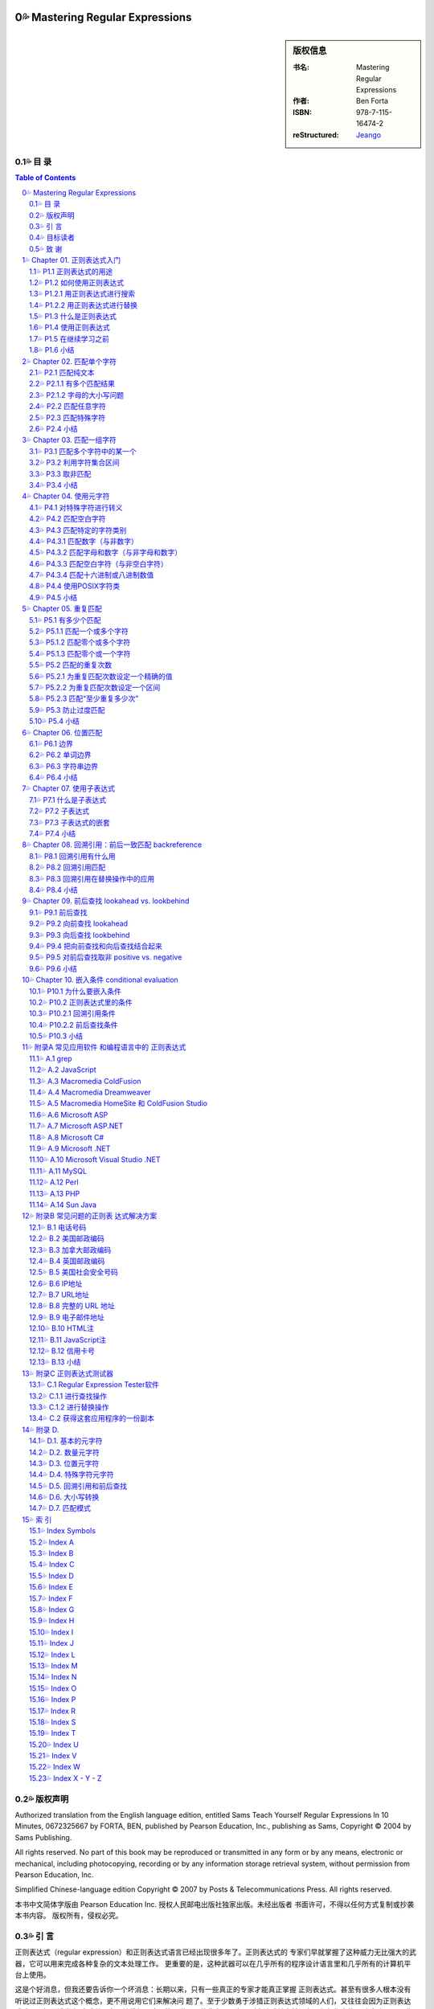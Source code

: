 ===================================================
Mastering Regular Expressions
===================================================

.. figure:: https://tse1-mm.cn.bing.net/th/id/OIP-C.cJ_-FCke70sZXkGh6VdkQQHaJt
    :alt: Mastering Regular Expressions

.. sidebar:: 版权信息

    :书名: Mastering Regular Expressions
    :作者: Ben Forta
    :ISBN: 978-7-115-16474-2
    :reStructured: Jeango_

.. _Jeango: https://github.com/Jeangowhy/opendocs/blob/main/RegExp.rst
.. _cover: https://tse1-mm.cn.bing.net/th/id/OIP-C.cJ_-FCke70sZXkGh6VdkQQHaJt

目 录
===================================================

.. contents:: Table of Contents
.. sectnum:: :suffix: 💦
    :start: 0

.. Commented TOC
    * 版权声明
    * 引言
    * 第1章 正则表达式入门
    * 1.1 正则表达式的用途
    * 1.2 如何使用正则表达式
    * 1.3 什么是正则表达式
    * 1.4 使用正则表达式
    * 1.5 在继续学习之前
    * 1.6 小结
    * 第2章 匹配单个字符
    * 2.1 匹配纯文本
    * 2.2 匹配任意字符
    * 2.3 匹配特殊字符
    * 2.4 小结
    * 第3章 匹配一组字符
    * 3.1 匹配多个字符中的某一个
    * 3.2 利用字符集合区间
    * 3.3 取非匹配
    * 3.4 小结
    * 第4章 使用元字符
    * 4.1 对特殊字符进行转义
    * 4.2 匹配空白字符
    * 4.3 匹配特定的字符类别
    * 4.4 使用POSIX字符类
    * 4.5 小结
    * 第5章 重复匹配
    * 5.1 有多少个匹配
    * 5.2 匹配的重复次数
    * 5.3 防止过度匹配
    * 5.4 小结
    * 第6章 位置匹配
    * 6.1 边界
    * 6.2 单词边界
    * 6.3 字符串边界
    * 6.4 小结
    * 第7章 使用子表达式
    * 7.1 什么是子表达式
    * 7.2 子表达式
    * 7.3 子表达式的嵌套
    * 7.4 小结
    * 第8章 回溯引用：前后 一致匹配
    * 8.1 回溯引用有什么用
    * 8.2 回溯引用匹配
    * 8.3 回溯引用在替换操作中的应用
    * 8.4 小结
    * 第9章 前后查找
    * 9.1 前后查找
    * 9.2 向前查找
    * 9.3 向后查找
    * 9.4 把向前查找和向后查找结合起来
    * 9.5 对前后查找取非
    * 9.6 小结
    * 第10章 嵌入条件
    * 10.1 为什么要嵌入条件
    * 10.2 正则表达式里的条件
    * 10.3 小结
    * 附录A 常见应用软件 和编程语言中的 正则表达式
    * A.1 grep
    * A.2 JavaScript
    * A.3 Macromedia ColdFusion
    * A.4 Macromedia Dreamweaver
    * A.5 Macromedia HomeSite（和ColdFusion Studio）
    * A.6 Microsoft ASP
    * A.7 Microsoft ASP.NET
    * A.8 Microsoft C#
    * A.9 Microsoft .NET
    * A.10 Microsoft Visual Studio .NET
    * A.11 MySQL
    * A.12 Perl
    * A.13 PHP
    * A.14 Sun Java
    * 附录B 常见问题的正则表 达式解决方案
    * B.1 北美电话号码
    * B.2 美国邮政编码
    * B.3 加拿大邮政编码
    * B.4 英国邮政编码
    * B.5 美国社会安全号码
    * B.6 IP地址
    * B.7 URL地址
    * B.8 完整的URL地址
    * B.9 电子邮件地址
    * B.10 HTML注释
    * B.11 JavaScript注释
    * B.12 信用卡号码
    * B.13 小结
    * 附录C 正则表达式测试器
    * C.1 Regular Expression Tester软件
    * C.2 获得这套应用程序的一份副本
    * 附录D
    * D.1. 基本的元字符 
    * D.2. 数量元字符
    * D.3. 位置元字符
    * D.4. 特殊字符元字符
    * D.5. 回溯引用和前后查找
    * D.6. 大小写转换
    * D.7. 匹配模式
    * 索引
    * Index Symbols
    * Index A
    * Index B
    * Index C
    * Index D
    * Index E
    * Index F
    * Index G
    * Index H
    * Index I
    * Index J
    * Index L
    * Index M
    * Index N
    * Index O
    * Index P
    * Index R
    * Index S
    * Index T
    * Index U
    * Index V
    * Index W
    * Index X - Y - Z


版权声明
===================================================

Authorized translation from the English language edition, entitled Sams Teach Yourself Regular
Expressions In 10 Minutes, 0672325667 by FORTA, BEN, published by Pearson Education, Inc.,
publishing as Sams, Copyright © 2004 by Sams Publishing.

All rights reserved. No part of this book may be reproduced or transmitted in any form or by any
means, electronic or mechanical, including photocopying, recording or by any information storage
retrieval system, without permission from Pearson Education, Inc.

Simplified Chinese-language edition Copyright © 2007 by Posts & Telecommunications Press. All
rights reserved.

本书中文简体字版由 Pearson Education Inc. 授权人民邮电出版社独家出版。未经出版者 
书面许可，不得以任何方式复制或抄袭本书内容。
版权所有，侵权必究。


引 言
===================================================

正则表达式（regular expression）和正则表达式语言已经出现很多年了。正则表达式的 
专家们早就掌握了这种威力无比强大的武器，它可以用来完成各种复杂的文本处理工作。
更重要的是，这种武器可以在几乎所有的程序设计语言里和几乎所有的计算机平台上使用。

这是个好消息，但我还要告诉你一个坏消息：长期以来，只有一些真正的专家才能真正掌握 
正则表达式。甚至有很多人根本没有听说过正则表达式这个概念，更不用说用它们来解决问
题了。至于少数勇于涉猎正则表达式领域的人们，又往往会因为正则表达式难以理解而浅尝
辄止或总是在原地徘徊。这不能不说是一种悲哀，因为正则表达式其实并没有人们想像中的
那么复杂。只要你能清晰地理解你想要解决的问题并学会如何使用正则表达式，就可以轻而
易举地解决这些问题。

正则表达式不为大多数人所掌握的原因之一是关于这方面的好资料太少了。虽然有很多网站 
在吹嘘它们的正则表达式教程如何全面，但实际情况却是高质量的正则表达式学习资源相当
稀缺。即便能够找到几本介绍正则表达式的书籍，它们又往往过于偏重语法而显得不够实用
——知道如何定义{或是知道+与*之间的区别并不等于真正掌握了正则表达式的用法。在笔者
看来，那些书籍反而把简单的问题弄得更复杂了：在学习和使用正则表达式的时候，重要的
并不是你知道多少个特殊字符，而是你会不会运用它们去解决实际问题。

你拿在手里的这本书并不打算成为一本正则表达式的大全。如果你想要的是那样一本书，你
应该去阅读 Jeffrey Friedl 编写的 Mastering Regular Expressions（O'Reilly 出版公司，ISBN
0596002890）。Friedl 先生是业内公认的正则表达式专家，他的书绝对是这方面最权威和全面
的著作。本人对Friedl先生没有丝毫成见，但他的书不适合初学者也是实情；如果你只打算尽
快完成手头的工作而不是要钻研正则表达式的内部原理的话，他的书也不很适用。这并不是
说那本书里的信息没有用，只是它在你想要给HTML表单添加一些验证功能或者只想对解析
的文本进行替换的时候派不上什么用场。如果你想尽快学会正则表达式的基本用法，你将发
现自己陷入了一个两难境地：要么找不到简明易学的参考资料，要么找到的参考资料过于深
奥而让你不知该如何起步。

这正是促使笔者编写本书的原因。本书所讲授的关于正则表达式知识正是你们在刚起步时最 
需要的，我们将从简单的文本匹配开始循序渐进地向大家介绍许多复杂的专题，其中包括回
溯引用（backreference，或译为后向引用）、条件性求值（conditional evaluation）和前后查找
（looking-around），等等。本书最大的优势是所学到的知识可以立即运用于实践中：我们在
每章里都为大家准备了许多简明又实用的示例，它们可以帮助你全面、系统、快速地掌握正
则表达式并运用它们去解决实际问题，而每章在10分钟甚至更短的时间里就可以学完。

还等什么，赶快翻到第1章开始今天的学习吧，你肯定会立刻感受到正则表达式的强大威力。 

目标读者
===================================================

本书的目标读者是以下几类人员:

1. ● 第一次接触正则表达式。
2. ● 希望自己能够快速掌握正则表达式的基本用法。
3. ● 想使用一种强大的工具（虽然它不那么容易掌握）去解决实际问题。
4. ● 正在开发Web应用软件并需要进行复杂的表单和文本处理。
5. ● 正使用着Perl、ASP、Visual Basic、.NET、C#、Java、JSP、PHP、ColdFusion语言（或
    更多其他程序设计语言），希望在开发的应用程序里使用正则表达式。
6. ● 希望在不求助于其他人的前提下尽快掌握正则表达式。

致 谢
===================================================

首先，我要感谢正则表达式专家和我以前的合作者 Michael Dinowitz，他对本书的技术细节进 
行了严格的审校并提供了许多宝贵的意见和反馈。

本书的 附录C 向大家介绍了一种基于 Web 的正则表达式测试器，而我必须在此感谢这个测试器 
的原始作者 Nate Weiss（它最初是为 ColdFusion Web Application Construction Kit 一书而编写
的）。在 Nate 的许可和支持下，我对他用 ColdFusion 编写的正则表达式测试软件进行了改写以
配合本书使用，开发了相应的 JavaScript 版本。感谢 Qasim Rasheed 为这个测试器编写 ASP 
和 JSP 版本，感谢 Scott Van Vliet 为这个测试器编写 ASP.NET 版本。

最后，我还要感谢Sams出版公司里帮助我把本书从概念变成现实的人们，尤其是 
Michael Stephens 和 Mark Renfrow。没有他们的帮助和支持，本书是不可能与大家见面的。
谢谢大家。

——Ben Forta


===================================================
Chapter 01. 正则表达式入门
===================================================

在本章里，你将学习何为正则表达式以及它们可以帮助你做些什么。 


P1.1 正则表达式的用途
===================================================

正则表达式（regular expression，简称 regex）是一种工具，和其他工具一样，它是人们为了解 
决某一类专门的问题而发明的。要想理解正则表达式及其功用，最好的办法是了解它们可以
解决什么样的问题。

请考虑以下几个场景:


01. ● 你正在搜索一个文件，这个文件里包含着单词car（不区分字母大小写），但你并不想
    把包含着字符串car的其他单词（比如 scar、carry 和 incarcerate，等等）也找出来。

02. ● 你打算用一种应用服务器来动态地生成一个Web网页以显示从某个数据库里检索出来的
    文本。在那些文本里可能包含着一些URL地址字符串，而你希望那些URL地址在最终生
    成的页面里是可点击的（也就是说，你打算生成一些合法的 HTML 代码 ``<A HREF>``
    ``</A>``——而不仅仅是普通的文本）。

03. ● 你创建了一份包含着一张表单的Web页面，这张表单用来收集用户信息，其中包括一个
    电子邮件地址。你需要检查用户给出的电子邮件地址是否符合正确的语法格式。

04. ● 你正在编辑一段源代码并且要把所有的size都替换为isize，但这种替换仅限于单词
    size本身而不涉及那些包含着字符串size的其他单词。

05. ● 你正在显示一份计算机文件系统中所有文件的清单，但你只想把文件名里包含着
    Application字样的文件列举出来。

06. ● 你正在把一些数据导入应用程序。那些数据以制表符作为分隔符，但你的应用程序要支
    持CSV格式（每条记录独占一行，同一条记录里的各项数据之间用逗号分隔并允许被括
    在引号里面）。

07. ● 你需要在文件里搜索某个特定的文本，但你只想把出现在特定位置的（比如每行的开头
    或是每条语句的结尾）找出来。

以上场景都是大家在编写程序时经常会遇到的问题，用任何一种支持条件处理和字符串操作 
的编程语言都可以解决它们——但问题是你的解决方案将会变得十分复杂。比较容易想到的
办法是，用一些循环来依次遍历那些单词或字符并在循环体里面用一系列if语句来进行测试，
这往往意味着你需要使用大量的标志来标记你已经找到了什么，你还没有找到什么，还需要
检查空白字符和特殊字符，等等。而这一切都需要以手工方式来进行。

另一种解决方案是使用正则表达式。上述问题都可以用一些精心构造的语句——或者说 
一些由文本和特殊指令构成的高度简练的字符串来解决，比如像下面这样的语句::

    \b[Cc][Aa][Rr]\b

.. Note:: 注意

    如果你现在还看不懂这一行，先别着急。你很快就会知道它的含义是什么。


P1.2 如何使用正则表达式
===================================================

如果认真思考一下那些问题场景，你就会发现它们不外乎两种情况：一种是查找特定的信息 
（搜索），另一种是查找并编辑特定的信息（替换）。事实上，从根本上来讲，那正是正则
表达式的两种基本用途：搜索和替换。给定一个正则表达式，它要么匹配一些文本（进行一
次搜索），要么匹配并替换一些文本（进行一次替换）。 


P1.2.1 用正则表达式进行搜索
===================================================

正则表达式的主要用途之一是搜索变化多端的文本，比如刚才描述的搜索单词car的场景： 
你要把 car、CAR、Car，或 CaR 都找出来，但这只是整个问题比较简单的一部分（有许多搜
索工具都可以完成不区分字母大小写的搜索）。比较困难的部分是确保 scar、carry 和
incarcerate 之类的单词不会被匹配到。一些比较高级的编辑器提供了“Match Only Whole
Word（仅匹配整个单词）”选项，但还有许多编辑器并不具备这一功能，而你往往无法在你正
在编辑的文档里做出这种调整。使用正则表达式而不是纯文本car进行搜索就可以解决这个
问题。


.. Hint:: 提示

    想知道如何解决这个问题吗？你们其实已经见过答案了——它就是我们刚才给出的
    示例语句::

        \b[Cc][Aa][Rr]\b

    请注意，“等于”比较（比如说，用户给出的电子邮件地址是否匹配这个正则表达式？） 
    本质上也是一种搜索操作，这种搜索操作会对用户所提供的整个字符串进行搜索以寻找一
    个匹配。与此相对的是子字符串搜索，子字符串搜索是“搜索”这个词的普通含义。


P1.2.2 用正则表达式进行替换
===================================================

正则表达式搜索的威力非常强大，非常有用，而且比较容易学习和掌握。本书的许多章节和 
示例都与“匹配”有关。不过，正则表达式的真正威力体现在替换操作方面，比如我们刚才所
描述的需要把 URL 地址字符串替换为可点击 URL 地址的场景：这需要先把相关文本里的 URL 
地址字符串找出来（比如说，通过搜索以http://或https://开头、以句号、逗号或空白
字符结尾的字符串），再把找到的 URL 地址字符串替换为 HTML 语言的 
``<A HREF=…> … </A>`` 元素，如下所示::

    http://www.forta.com/

替换结果::

    <A HREF="http://www.forta.com">http://www.forta.com/</A>

绝大多数应用程序的“Search and Replace”（搜索和替换）选项都可以完成这种替换操作， 
但使用一个正则表达式来完成这个任务将简单得让人难以置信。


P1.3 什么是正则表达式
===================================================

现在，你已经知道正则表达式是用来干什么的了，我们再来给它下个定义。简单地说，正则 
表达式是一些用来匹配和处理文本的字符串。正则表达式是用正则表达式语言创建的，这种
语言的用途就是为了解决我们前面所描述的种种问题。与其他程序设计语言一样，正则表达
式语言也有需要你们去学习的特殊语法和指令，它们正是本书要教给大家的东西。

正则表达式语言并不是一种完备的程序设计语言，它甚至算不上是一种能够直接安装并运行 
的程序。更准确地说，正则表达式语言是内置于其他语言或软件产品里的“迷你”语言。好在
现在几乎所有的语言或工具都支持正则表达式，但是正则表达式与你正在使用的语言或工具
可以说毫无相似之处。正则表达式语言虽然也被称为一种语言，但它与人们对语言的印象相
去甚远。

.. Caution:: 注意

    正则表达式起源于1950年代在数学领域的一些研究工作。几年之后，计算机领域借 
    鉴那些研究工作的成果和思路开发出了Unix世界里的Perl语言和grep等工具程序。在许多
    年里，正则表达式只流行于Unix平台（Unix程序员用它们来解决我们前面所描述的各种问
    题），但这种情况早已发生了变化，现在几乎所有的计算平台都支持正则表达式，只是具
    体方式和支持程度略有差异而已。

说完这些掌故，我们再来看几个例子。下面都是合法的正则表达式（我们稍后再解释它们 
的用途）:

    1. ● ``Ben``
    2. ● ``.``
    3. ● ``www\.forta\.com``
    4. ● ``[a-zA-Z0-9_.]*``
    5. ● ``<[Hh]1>.*</[Hh]1>``
    6. ● ``\r\n\r\n``
    7. ● ``\d{3,3}-\d{3,3}-\d{4,4}``

请注意，语法是正则表达式最容易掌握的部分，真正的挑战是学会如何运用那些语法把实际 
问题分解为一系列正则表达式并最终解决。与学习其他程序设计语言一样，只靠读书是学不
会如何灵活运用语法正则的，你必须通过亲身实践才能真正掌握它们。


P1.4 使用正则表达式
===================================================

正如前面解释的那样，不存在所谓的正则表达式程序；它既不是可以直接运行的应用程序， 
也不是可以从哪里购买或下载来的软件。在绝大多数的软件产品、编程语言、工具程序和开
发环境里，正则表达式语言都已被实现。

正则表达式的使用方法和具体功能，在不同的应用程序/语言中各有不同。一般来说，应用程 
序大多使用菜单选项和对话框来访问正则表达式，而程序设计语言大都在函数或对象类中使
用正则表达式。

此外，并非所有的正则表达式实现都是一样的。在不同的应用程序/语言里，正则表达式的语 
法和功能往往会有明显（有时也不那么明显）的差异。

附录A对支持正则表达式的许多应用程序和语言在这方面的细节进行了汇总。在继续学习下一 
章之前，你应该先熟悉一下附录A，看看你们正在使用的应用程序或语言在正则表达式方面都
有哪些与众不同之处。

为了帮助大家尽快入门，我们在这本书的配套网页 http://www.forta.com/books/0672325667/ 
上准备了一个名为“Regular Expression Tester（正则表达式测试器）”的工具软件供大家下载。
这个基于 Web 的工具软件有好几种版本，它们分别对应着一些比较流行的应用服务器和编程语
言，还有一个版本是专门用来直接测试用 JavaScript 语言编写出来的正则表达式的。附录 C 对
这个工具软件的用法进行了介绍，这个工具可以简便、快速地对你们构造出来的正则表达式
进行测试，这对大家的学习肯定会有很大的帮助。


P1.5 在继续学习之前
===================================================

在继续学习之前，你还应该了解以下几个事实::


    1. ● 在使用正则表达式的时候，你将发现几乎所有的问题都有不止一种解决方案。它们有的
        比较简单，有的比较快速，有的兼容性更好，有的功能更全。这么说吧，在编写正则表
        达式的时候，只有对、错两种选择的情况是相当少见的——同一个问题往往会有多种解
        决方案。

    2. ● 正如我们前面讲过的那样，正则表达式的不同实现往往会有所差异。在编写本书的时
        候，我们已尽了最大努力来保证各章里的示例能适用于尽可能多的实现；但有些差异和
        不兼容是无法回避的，我们针对这种情况都尽可能地进行了注明。

    3. ● 与其他程序设计语言一样，学习正则表达式的关键是实践，实践，再实践。

.. Caution:: 注意

    我们强烈建议大家在学习本书的过程中能够亲自实践每一个示例。


P1.6 小结
===================================================

正则表达式是文本处理方面功能最强大的工具之一。正则表达式语言用来构造正则表达式 
（最终构造出来的字符串就称为正则表达式），正则表达式用来完成搜索和替换操作。

===================================================
Chapter 02. 匹配单个字符
===================================================

在本章里，你将学习如何对一个或多个字符进行简单的字符匹配。 


P2.1 匹配纯文本
===================================================

Ben 是一个正则表达式。因为本身是纯文本，所以看起来可能不像是一个正则表达式，但它 
的确是。正则表达式可以包含纯文本（甚至可以只包含纯文本）。当然，像这样使用正则表
达式是一种浪费，但把它作为我们学习正则表达式的起点还是很不错的。
我们来看一个例子:

:文本:

    .. code-block:: text

        Hello, my name is Ben. Please visit
        my website at http://www.forta.com/.

:正则表达式: Ben

:结果:

    .. code-block:: text

        Hello, my name is Ben. Please visit

.. Hint:: 分析

        这里使用的正则表达式是纯文本，它将匹配原始文本里的 Ben。

我们再来看一个例子，它使用了与刚才相同的原始文本和另外一个正则表达式: 

:文本:

    .. code-block:: text

        Hello, my name is Ben. Please visit
        my website at http://www.forta.com/.

:正则表达式: my

:结果:

    .. code-block:: text

        Hello, my name is Ben. Please visit
        my website at http://www.forta.com/.

.. Hint:: 分析

        正则表达式中的 my 也是静态文本，它在原始文本里找到了两个匹配结果。


P2.1.1 有多个匹配结果
===================================================

绝大多数正则表达式引擎的默认行为是只返回第 1 个匹配结果。具体到上面那个例子。 
怎样才能把两个或更多个匹配结果都找出来呢？绝大多数正则表达式的实现都提供了一种能
够把所有的匹配结果全部找出来的机制（通常返回为一个数组或是其他的专用格式）。比如
说，JavaScript 脚本可用 g（“global”）全局标志将返回一个包含着所有匹配的结果数组。

.. Caution:: 注意

    如果你想知道在你正在使用的语言或工具里如何进行全局匹配，请参阅本书的附
    录A。


P2.1.2 字母的大小写问题
===================================================

正则表达式是区分字母大小写的，所以 Ben 不匹配 ben。不过，绝大多数正则表达的式实现 
也支持字母大小写不敏感匹配操作。比如，JavaScript 用户可以用 i 标志来强制执行一次不区
分字母大小写的搜索。

.. Caution:: 注意

    如果你想知道你正在使用着的语言或工具里如何进行不区分字母大小写的搜索操
    作，请参阅本书的附录A。


P2.2 匹配任意字符
===================================================

前面见到的正则表达式都是些静态的纯文本，它们根本体现不出正则表达式的威力。下面， 
我们一起来看看如何使用正则表达式去匹配不可预知的字符。
在正则表达式里，特殊字符（或字符集合）用来给出要搜索的东西。.字符（英文句号）可以
匹配任何一个单个的字符。

.. Note:: 提示

    可能你曾经使用过 DOS 的文件搜索功能，正则表达式里的 . 字符相当于 DOS 的 ? 字符。
    SQL 用户将注意到正则表达式里的 . 字符相当于SQL中的 _（下划线）字符。

于是，用正则表达式 c.t 进行搜索将匹配到 cat 和 cot（还能匹配到一些毫无意义的单词）。 

:文本:

    .. code-block:: text

        sales1.xls
        orders3.xls
        sales2.xls
        sales3.xls
        apac1.xls
        europe2.xls
        na1.xls
        na2.xls
        sa1.xls

:正则表达式: sales.

:结果:

    .. code-block:: text

        sales1.xls
        sales2.xls
        sales3.xls

.. Hint:: 分析

        正则表达式 sales. 将从文本串中找出前缀 sales 的文件名，句点匹配任意一个字符。
        9 个文件里有 3 个与这个模式（pattern）相匹配。

.. Note:: 提示

    人们常用模式表示实际的正则表达式。

.. Caution:: 注意
    
    正则表达式可以用来匹配包含着字符串内容的模式。匹配的并不总是整个字符
    串，而是与某个模式相匹配的字符——即使它们只是整个字符串的一部分。在上面的例子
    里，我们使用的正则表达式并不能匹配整个文件名，它只匹配了文件名的一部分。如果你
    需要把某个正则表达式的匹配结果传递到其他代码或应用程序里做进一步处理，就必须记
    住这一细节差异。

. 字符可以匹配任何单个的字符、字母、数字甚至是.字符本身。

:文本:

    .. code-block:: text

        sales.xls
        sales1.xls
        orders3.xls
        sales2.xls
        sales3.xls
        apac1.xls
        europe2.xls
        na1.xls
        na2.xls
        sa1.xls

:正则表达式: sales.

:结果:

    .. code-block:: text

        sales.xls
        sales1.xls
        sales2.xls
        sales3.xls

.. Hint:: 分析

        这个例子比上一个多了一个 sales.xls 文件。因为 . 能够匹配任何一个单个的字符，
        所以这个文件也与模式 sales. 相匹配。

在同一个正则表达式里允许使用多个 . 字符，它们既可以连续出现，比如 .. 将 
匹配任意两个字符，也可以间隔着出现在模式的不同位置。

再来看一个使用了相同原始文本的例子：找出 na（表示北美）或 sa（表示南美）开头的 
文件，不管它们后面跟着一个什么数字。

:文本:

    .. code-block:: text

        sales1.xls
        orders3.xls
        sales2.xls
        sales3.xls
        apac1.xls
        europe2.xls
        na1.xls
        na2.xls
        sa1.xls

:正则表达式: .a.

:结果:

    .. code-block:: text

        sales1.xls
        sales2.xls
        sales3.xls
        apac1.xls
        na1.xls
        na2.xls
        sa1.xls

.. Hint:: 分析

        正则表达式 .a. 把 na1、na2 和 sa1 找了出来，但它同时还找到了 4 个预料之外
        的匹配结果。为什么会这样？因为模式匹配由任意字符包围的 a。

我们真正需要的是后面再紧跟着一个英文句号的.a.的模式。我们再来试一次: 

:文本:

    .. code-block:: text

        sales1.xls
        orders3.xls
        sales2.xls
        sales3.xls
        apac1.xls
        europe2.xls
        na1.xls
        na2.xls
        sa1.xls

:正则表达式: .a..

:结果:

    .. code-block:: text

        sales1.xls
        sales2.xls
        sales3.xls
        apac1.xls
        na1.xls
        na2.xls
        sa1.xls

.. Hint:: 分析

        .a.. 并不比 .a. 好多少；新增加的 . 将匹配任何一个多出来的字符（不管它是什么）。
        既然 . 是一个能够与任何一个单个字符相匹配的特殊字符，我们怎样才能搜索 . 本身呢？


P2.3 匹配特殊字符
===================================================

. 字符在正则表达式里有着特殊的含义。如果模式里需要一个 . 就要想办法来告诉正则表达
式你需要的是 . 字符本身，而不是它在正则表达式里的特殊含义。为此，必须在 . 的前面
加上 \ 反斜杠字符来对它进行转义。\ 是一个元字符（metacharacter，表示“这个字符有特
殊含义，而不是字符本身含义”）。

我们再来验证一次刚才的例子，这次我们使用了 \. 转义符号: 

:文本:

    .. code-block:: text

        sales1.xls
        orders3.xls
        sales2.xls
        sales3.xls
        apac1.xls
        europe2.xls
        na1.xls
        na2.xls
        sa1.xls

:正则表达式: ``.a.\.xls``

:结果:

    .. code-block:: text

        na1.xls
        na2.xls
        sa1.xls

.. Hint:: 分析

        .a.\.xls 解决了问题。第 1 个 . 匹配 n（在前两个匹配结果里）或 s（在第 3 
        个匹配结果里），第 2 个 . 匹配 1（在第 1 个和第 3 个匹配结果里）或 2
        （在第2个匹配结果里）。接下来，\. 匹配文件名与扩展名之间的分隔符 . 本身。
        最后的xls匹配它本身。（事实上，即使没有最后面的 xls，这次搜索的结果也会
        与我们预想的一样；加上 xls 可以避免匹配到诸如 sa3.doc 之类的文件名。）

正则表达式中 \ 字符永远出现在一个有着特殊含义的字符序列的开头，这个序列可以由一 
个或多个字符构成。刚才的是 \. 序列，在后面的章节里还会看到更多使用了 \ 字符的例子。

我们将在第 4 章里对特殊字符的用法做专题讲解。 

.. Caution:: 注意

    如果需要搜索\本身，就必须对\字符进行转义；相应的转义序列是两个连续的反
    斜杠字符\\。

.. Note:: 提示

    我们刚才讲过，.可以匹配任何一个字符，这一说法并非绝对准确。在绝大多数的
    正则表达式实现里，.只能匹配除换行符以外的任何单个字符。


P2.4 小结
===================================================

正则表达式经常被简称为模式，它们其实是一些由字符构成的字符串。这些字符可以是普通 
字符（纯文本）或元字符（有特殊含义的特殊字符）。在这一章里，我们介绍了如何使用普
通字符和元字符去匹配单个的字符。. 可以匹配任何字符。\ 用来对字符进行转义。在正则表
达式里，有特殊含义的字符序列总是以 \ 字符开头。

===================================================
Chapter 03. 匹配一组字符
===================================================

在本章里，你将学习如何与字符集合打交道。与可以匹配任意单个字符的 . 字符不同， 
（参见第 2 章）字符集合只能匹配特定的字符和字符区间。


P3.1 匹配多个字符中的某一个
===================================================


第 2 章介绍 . 字符可以匹配任意单个字符。在第 2 章的最后一个例子里，我们使用了 .a 
来匹配 na 和 sa。现在，如果在那份文件清单里增加了一个名为 ca1.xls 的文件，而你仍
只想找出 na 和 sa，你该怎么办？别忘了，. 也能匹配 c，所以文件名 cal.xls 也会被找出。

既然只想找出 n 和 s，使用匹配任意字符的 . 显然不行——我们不需要匹配任意字符， 
只要匹配 n 和 s 这两个字符。在正则表达式里，我们可以使用元字符 [ 和 ] 来定义一个
字符集合。在使用 [ 和 ] 定义的字符集合里，这两个元字符之间的所有字符都是该集合的
组成部分，字符集合的匹配结果是能够与该集合里的任意一个成员相匹配的文本。

下面这个例子与第 2 章里的最后一个例子相似，这次的正则表达式里使用了一个字符集合: 

:文本:

    .. code-block:: text

        sales1.xls
        orders3.xls
        sales2.xls
        sales3.xls
        apac1.xls
        europe2.xls
        na1.xls
        na2.xls
        sa1.xls
        ca1.xls

:正则表达式: ``[ns]a.\.xls``

:结果:

    .. code-block:: text

        na1.xls
        na2.xls
        sa1.xls

.. Hint:: 分析

        这里使用的正则表达式以 [ns] 开头；这个集合将匹配字符 n 或 s（但不匹配字符 c
        或其他字符）。[ 和 ] 不匹配任何字符，它们只负责定义一个字符集合。接下来，
        正则表达式里的字符 a 将匹配一个 a 字符，. 将匹配一个任意字符，\. 将匹配
        一个句点 . 字符本身，xls 将匹配字符串 xls。从结果上看，这个模式只匹配了 3
        个文件名，与我们的预期完全一致。

.. Caution:: 注意

    虽然结果正确，但模式 ``[ns]a.\.xls`` 并不是最正确的答案。如果那份文件清单里
    还有一个名为 usa1.xls 的文件，它也会被匹配出来。这里涉及了位置匹配问题，而我们
    将在第6章里对此做专题讨论。

.. Note:: 提示
    
    正如看到的那样，对正则表达式进行测试是很有技巧的。验证某个模式能不能获得预期
    的匹配结果并不困难，但如何验证它不会匹配到你不想要的东西可就没那么简单了。

字符集合在不需要区分字母大小写（或者是只须匹配某个特定部分）的搜索操作里比较常 
见。比如说:

:文本:

    .. code-block:: text

        The phrase "regular expression" is often
        abbreviated as RegEx or regex.

:正则表达式: [Rr]eg[Ee]x

:结果:

    .. code-block:: text

        abbreviated as RegEx or regex.

.. Hint:: 分析

        这里使用的模式包含着两个字符集合：[Rr] 负责匹配字母 R 和 r，[Ee] 负责匹配
        字母 E 和 e。这个模式可以匹配 RegEx 和 regex，但不匹配 REGEX。

.. Note:: 提示

    如果你打算进行一次不需要区分字母大小写的匹配，不使用这个技巧也能达到目的。
    这种模式最适合用在从全局看需要区分字母大小写，但在某个局部不需要区分字母大
    小写的搜索操作里。


P3.2 利用字符集合区间
===================================================

我们再来仔细看看那个从一份文件清单里找出特定文件的例子。我们刚才使用的模式[ns]a.
\.xls还存在着另外一个问题。如果那份文件清单里有一个名为sam.xls的文件，结果会怎
样？显然，因为.可以匹配所有的字符而不是仅限于数字，所以文件sam.xls也会出现在匹配
结果里。

这个问题可以用一个如下所示的字符集合来解决: 

:文本:

    .. code-block:: text

        sales1.xls
        orders3.xls
        sales2.xls
        sales3.xls
        apac1.xls
        europe2.xls
        sam.xls
        na1.xls
        na2.xls
        sa1.xls
        ca1.xls

:正则表达式: ``[ns]a[0123456789]\.xls``

:结果:

    .. code-block:: text

        sales1.xls
        orders3.xls
        sales2.xls
        sales3.xls
        apac1.xls
        europe2.xls
        sam.xls
        na1.xls
        na2.xls
        sa1.xls
        ca1.xls

.. Hint:: 分析

        在这个例子里，我们改用了另外一个模式，这个模式的匹配对象是：第 1 个字符必须是
        n 或 s，第2个字符必须是a，第3个字符可以是任何一个数字（因为我们使用了字符集合
        [0123456789]）。注意，文件名sam.xls没有出现在匹配结果里，这是因为m与我们给定
        的字符集合（10个数字）不相匹配。

在使用正则表达式的时候，会频繁地用到一些字符区间（0~9、A~Z，等等）。为了简化字符 
区间的定义，正则表达式提供了一个特殊的元字符——字符区间可以用-（连字符）来定义。
下面还是刚才那个例子，但我们这次使用了一个字符区间:

:文本:

    .. code-block:: text

        sales1.xls
        orders3.xls
        sales2.xls
        sales3.xls
        apac1.xls
        europe2.xls
        sam.xls
        na1.xls
        na2.xls
        sa1.xls
        ca1.xls

:正则表达式: ``[ns]a[0-9]\.xls``

:结果:

    .. code-block:: text

        na1.xls
        na2.xls
        sa1.xls

.. Hint:: 分析

        模式 [0-9] 的功能与 [0123456789] 完全等价，所以这次的匹配结果与刚才那个例子完全一
        样。

字符区间并不仅限于数字，以下这些都是合法的字符区间:

    1. ● A-Z，匹配从A到Z的所有大写字母。
    2. ● a-z，匹配从a到z的所有小写字母。
    3. ● A-F，匹配从A到F的所有大写字母。
    4. ● A-z，匹配的 ASCII 字符从 A 到 z 的所有字母。这个模式一般不常用，因为它还包
        含着 [ 和 ^ 等在 ASCII 字符表里排列在 Z 和 a 之间的字符。

字符区间的首、尾字符可以是 ASCII 字符表里的任意字符。但在实际工作中，最常用的字符区 
间还是数字字符区间和字母字符区间。

.. Note:: 提示

    在定义一个字符区间的时候，一定要避免让这个区间的尾字符小于它的首字符，
    例如 [3-1]。这种区间是没有意义的，而且往往会让整个模式失效。

.. Caution:: 注意

    -（连字符）是一个特殊的元字符，作为元字符它只能用在[和]之间。在字符集合
    以外的地方，-只是一个普通字符，只能与-本身相匹配。因此，在正则表达式里，-字符
    不需要被转义。

在同一个字符集合里可以给出多个字符区间。比如说，下面这个模式可以匹配任何一个字母 
（无论大小写）或数字，但除此以外的其他字符（既不是数字也不是字母的字符）都不匹
配::

    [A-Za-z0-9]

这个模式是下面这个字符集合的简写形式::

    [ABCDEFGHIJKLMNOPQRSTUVWXYZabcde
    ➥fghijklmnopqrstuvwxyz01234567890]

正如大家看到的那样，字符范围使得正则表达式的语法变得非常简明。 

下面是另一个例子，这次要查找的是RGB值（用一个十六进制数字给出的红、绿、蓝三基色 
的组合值，计算机可以根据 RGB 值把有关的文字或图象显示为由这三种颜色按给定比例调和
出来的色彩）。在网页里，RGB 值是以 #000000（黑色）、 #FFFFFF（白色）、
#FF0000（红色）的形式给出的。RGB 值用大写或小写字母给出均可，所以 #FF00ff（品红
色）也是合法的 RGB 值。下面就是这个例子:

:文本:

    .. code-block:: text

        <BODY BGCOLOR="#336633" TEXT="#FFFFFF"
        MARGINWIDTH="0" MARGINHEIGHT="0"
        TOPMARGIN="0" LEFTMARGIN="0">

:正则表达式: #[0-9A-Fa-f][0-9A-Fa-f][0-9A-Fa-f][0-9A-Fa-f][0-9A-Fa-f][0-9A-Fa-f]

:结果:

    .. code-block:: text

        <BODY BGCOLOR="#336633" TEXT="#FFFFFF"
        MARGINWIDTH="0" MARGINHEIGHT="0"
        TOPMARGIN="0" LEFTMARGIN="0">

.. Hint:: 分析

        这里使用的模式以普通字符#开头，随后是 6 个同样的[0-9A-Fa-f]字符集合。这将匹配一个
        由字符 # 开头，然后是 6 个数字或字母 A 到 F（大小写均可）的字符串。


P3.3 取非匹配
===================================================

字符集合通常用来指定一组必须匹配其中之一的字符。但在某些场合，我们需要反过来做， 
给出一组不需要得到的字符。换句话说，除了那个字符集合里的字符，其他字符都可以匹
配。

最先想到的办法是，用一个字符集合把你需要的字符一一列举出来，但如果只需要把一小部 
分字符排除在外的话，那么做既麻烦又容易有遗漏。其实这里有一个更简明的办法：用元字
符^来表明你想对一个字符集合进行取非匹配——这与逻辑非运算很相似，只是这里的操作数
是字符集合而已。

:文本:

    .. code-block:: text

        sales1.xls
        orders3.xls
        sales2.xls
        sales3.xls
        apac1.xls
        europe2.xls
        sam.xls
        na1.xls
        na2.xls
        sa1.xls
        ca1.xls

:正则表达式: ``[ns]a[^0-9]\.xls``

:结果:

    .. code-block:: text

        sam.xls

.. Hint:: 分析

    这个例子里使用的模式与前面的例子里使用的模式刚好相反。前面 **[0-9]** 只匹配数字，
    而这里 **[^0-9]** 匹配的是任何非数字符号。也就是说，**[ns]a[^0-9]\.xls** 将匹配
    sam.xls，但不匹配包含数字符号的 na1.xls、na2.xls 或 sa1.xls。

.. Note:: 注意

    ^的效果将作用于给定字符集合里的所有字符或字符区间，而不是仅限于紧跟在^
    字符后面的那一个字符或字符区间。


P3.4 小结
===================================================

元字符[和]用来定义一个字符集合，其含义是必须匹配该集合里的字符之一。定义一个字符 
集合的具体做法有两种：一是把所有的字符都列举出来；二是利用元字符 **-** 以字符区间的方式
给出。字符集合可以用元字符^来求非；这将把给定的字符集合强行排除在匹配操作以外——
除了该字符集合里的字符，其他字符都可以被匹配。

===================================================
Chapter 04. 使用元字符
===================================================

本书第一次提到元字符的章节是第2章。在这一章里，你们将学习如何使用更多的元字符 
去匹配特定的字符或字符类型。


P4.1 对特殊字符进行转义
===================================================

在介绍其他元字符的用法之前，我们认为应该先把特殊字符的转义问题向大家解释清楚。 
元字符是一些在正则表达式里有着特殊含义的字符。英文句号 **.** 是一个元字符，它可以用
来匹配任何一个单个字符（详见第2章）。类似地，左方括号 **[** 也是一个元字符，它标志
着一个字符集合的开始（详见第3章）。

因为元字符在正则表达式里有着特殊的含义，所以这些字符就无法用来代表它们本身。比如 
说，你不能使用一个 **[** 来匹配 **[** 本身，也不能使用 **.** 来匹配 **.** 本身。

来看一个例子，用一个正则表达式去匹配一个包含着 **[** 和 **]** 字符的 JavaScript 数组: 

:文本:

    .. code-block:: text

        var myArray = new Array();
        ...
        if (myArray[0] == 0) {
        ...
        }

:正则表达式: myArray[0]

:结果:

    .. code-block:: text

        var myArray = new Array();
        ...
        if (myArray[0] == 0) {
        ...
        }

.. Hint:: 分析

        在这个例子里，原始文本是一段 JavaScript 代码，正则表达式则是程序员在使用一个文本编辑
        器去编写 JavaScript 代码时经常会用到的搜索字符串。我们的本意是用这个正则表达式把代码
        里的 myArray[0] 记号找出来，可结果与预期完全不一样。为什么会这样？因为 [ 和 ] 在正则
        表达式里是用来定义一个字符集合的元字符，而不是 [ 和 ] 本身。所以，myArray[0] 将匹
        配 myArray 后面跟着一个该集合成员的情况，而那个集合只有一个成员0。因此，
        myArray[0] 只能匹配到 myArray0。

正如我们在第2章里解释的那样，在元字符的前面加上一个反斜杠就可以对它进行转义。 
转义序列 \. 将匹配 . 本身，转义序列 \[ 将匹配 [本身。每个元字符都可以给它加上
反斜杠前缀来转义，如此得到的转义序列将匹配那个字符本身而不是它特殊的元字符含
义。要想匹配 **[** 和 **]** ，就必须对这两个字符进行转义。下面的例子与刚才的问题完全一样，
但这次对正则表达式里的元字符都进行了转义:

:文本:

    .. code-block:: text

        var myArray = new Array();
        ...
        if (myArray[0] == 0) {
        ...
        }

:正则表达式: ``myArray\[0\]``

:结果:

    .. code-block:: text

        var myArray = new Array();
        ...
        if (myArray[0] == 0) {
        ...
        }

.. Hint:: 分析

        这次搜索取得了预期的结果。``\[`` 将匹配 ``[``，``\]`` 将匹配 ``]``，
        所以 ``myArray\[0\]`` 匹配到了 myArray[0]。

具体到这个例子，用一个正则表达式来进行搜索多少有点儿小题大做——因为一个简单的文 
本匹配操作已足以完成这一任务，而且还会更容易一些。但如果你想查找的不仅仅是
myArray[0]，还包括 myArray[1]、myArray[2] 等，用一个正则表达式来进行搜索就很有必要。
具体做法是，对 [ 和 ] 进行转义，再列出需要在它们之间得到匹配的字符。如果
你想匹配数组元素 0 到 9，你构造出来的正则表达式应该是下面这个样子::

    myArray\[[0-9]\]

.. Note:: 提示

    任何一个元字符都可以通过给它加上一个反斜杠字符（``\``）作为前缀的办法来转
    义，能够被转义的元字符并不仅局限于我们这里提到的那几个。

.. Warning:: 警告

    配对的元字符（比如 [ 或 ] ）不用作元字符时必须被转义，否则正则表达式分析器
    很可能会抛出一个错误。

对元字符进行转义需要用到 ``\`` 字符。这意味着 ``\`` 字符也是一个元字符——它的特殊 
含义是对其他元字符进行转义。正如你在第2章里看到的那样，在需要匹配 ``\`` 本身的时候，我们必须把它转义为 ``\\``。

看看下面这个简单的例子。例子中的原始文本是一个包含着反斜杠字符的文件路径（用于 
DOS 和 Windows 系统），而我们想在 Linux/Unix 系统上使用这个路径——也就是说，我
们需要把这个路径里的反斜杠字符（``\``）全部替换为正斜杠字符（/）:

:文本:

    .. code-block:: text

        \home\ben\sales\

:正则表达式: ``\\``

:结果:

    .. code-block:: text

        \home\ben\sales\

.. Hint:: 分析

    ``\\`` 匹配 ``\``，总共找到了 4 个匹配。如果你在这个正则表达式里只写出了一个
    ``\`` 的话，属于语法错误。正确的正则表达式里，字符 ``\`` 后面永远跟着另一个字符。


P4.2 匹配空白字符
===================================================

元字符大致可以分为两种：一种是用来匹配文本的（比如 . ），另一种是正则表达式的语法所 
要求的，比如 [ 和 ]。随着学习的深入，你将发现越来越多的这两种元字符，而我们现在要
介绍给大家的是一些用来匹配各种空白字符的元字符。

在进行正则表达式搜索的时候，我们经常会遇到需要对原始文本里的非打印空白字符进行匹 
配的情况。比如说，我们可能需要把所有的制表符找出来，或者我们需要把换行符找出来，
这类字符很难被直接输入到一个正则表达式里，但我们可以使用表 4-1 列出的特殊元字符来输
入它们。

表 4-1 空白元字符

=========  ==========================================
元字符          说  明
=========  ==========================================
``[\b]``         回退（并删除）一个字符（Backspace键）
``\f``           换页符
``\n``           换行符
``\r``           回车符
``\t``           制表符（Tab键）
``\v``           垂直制表符
=========  ==========================================

下一个例子中的原始文本包含着一些以逗号分隔（CSV格式）的数据记录， 任务是对 
这些记录做进一步处理之前，先把夹杂在这些数据里的空白行去掉:

:文本:

    .. code-block:: text

        "101","Ben","Forta"
        "102","Jim","James"
        "103","Roberta","Robertson"
        "104","Bob","Bobson"

:正则表达式: ``\r\n\r\n``

:结果:

    .. code-block:: text

        "101","Ben","Forta"
        "102","Jim","James"
        "103","Roberta","Robertson"
        "104","Bob","Bobson"

.. Hint:: 分析


    ``\r\n`` 匹配一个“回车换行”符号组合，Windows 操作系统把这个组合用作文本行结束。
    使用正则表达式 ``\r\n\r\n`` 进行的搜索将匹配两个连续的行尾标签，而那正是
    两条记录之间的空白行。

.. Note:: 提示

    ``\r\n`` 是 Windows 所使用的文本行结束标签。Unix/Linux 系统只使用一个换行符来
    结束一个文本行；换句话说，Unix/Linux 系统上匹配空白行只使用 ``\n\n`` 即可。
    同时适用于 Windows 和 Unix/Linux 系统的正则表达式应该包含一个可选的 ``\r`` 和
    一个必须被匹配的 ``\n``。你可以在下一章看到一个这样的例子。

一般来说，需要匹配 ``\r``、``\n`` 和 ``\t`` 制表符等空白字符的情况比较多见， 
需要匹配其他空白字符的情况要相对少一些。

.. Caution:: 注意

    你已经见过不少元字符了，但你注意到它们之间的差异了吗？.和[是元字符，但
    前提是你没有对它们进行转义。f和n也是元字符，但前提是你对它们进行了转义。如果
    你没有对f和n进行转义，它们将被解释为普通字符，只能匹配它们本身。


P4.3 匹配特定的字符类别
===================================================

到目前为止，你已经见过如何匹配特定的字符、如何匹配任意单个字符（用.）、如何匹配 
多个字符中的某一个（用[和]）以及如何进行取非匹配（用^）。字符集合（匹配多个字符中
的某一个）是最常见的匹配形式，而一些常用的字符集合可以用特殊元字符来代替。这些元
字符匹配的是某一类别的字符（术语称之为“字符类”）。类元字符并不是必不可少的东西
（你总是可以通过逐一列举有关字符或是通过定义一个字符区间的办法来匹配某一类字
符），但用它们构造出来的正则表达式简明易懂，在实践中很有用。

.. Caution:: 注意

    下面列出的字符类都是最基本的，几乎所有的正则表达式实现都支持它们。


P4.3.1 匹配数字（与非数字）
===================================================

我们在第 3 章讲过，[0-9] 是 [0123456789] 的简写形式，它可以用来匹配任何一个数字。 
如果你想匹配的是除数字以外的其他东西，那么把这个集合“反”过来写成 [^0-9] 就行了。
表 4-2 列出了用来匹配数字和非数字的类元字符。

表 4-2 数字元字符

=========  ===========================================
元字符         说 明
=========  ===========================================
``\d``          任何一个数字字符（等价于[0-9]）
``\D``          任何一个非数字字符（等价于[^0-9]）
=========  ===========================================

为了演示这些元字符的用法，我们来看一个在前面见过的例子: 

:文本:

    .. code-block:: text

        var myArray = new Array();
        ...
        if (myArray[0] == 0) {
        ...
        }

:正则表达式: ``myArray\[\d\]``

:结果:

    .. code-block:: text

        var myArray = new Array();
        ...
        if (myArray[0] == 0) {
        ...
        }

.. Hint:: 分析

        ``\[`` 匹配 [，``\d`` 匹配任意单个数字字符，``\]`` 匹配 ]， 所 以 myArray ``\[\d\]``
        匹 配 出 myArray[0]。``myArray\[\d\]`` 是 ``myArray\[[0-9]\]`` 的简写形式，而后者
        又是 ``myArray\[[0123456789]\]`` 的简写形式。这个正则表达式还可以匹配 myArray[1]、
        myArray[2] 等等，但不匹配 myArray[10]。

.. Note:: 提示

    正如大家看到的那样，在与正则表达式打交道的时候，同样的问题几乎总是有好几
    种不同的解决办法。这些办法并无优劣之分，你尽可以选择最熟悉的那种语法。

.. Warning:: 警告

    正则表达式的语法是区分字母大小写的。``\d`` 匹配数字，``\D`` 与 ``\d`` 的含义刚好相反。
    接下来将看到的其他类元字符也是如此。


P4.3.2 匹配字母和数字（与非字母和数字）
===================================================

字母和数字，A 到 Z（不分大小写）、数字 0 到 9、再加上下划线字符（_），这些是 
比较常用的字符集合；这些字符常见于各种名字里，如（文件名、子目录名、变量名、数据库
对象名，等等）。表 4-3 列出了用来匹配字母数字和非字母数字的类元字符。

表4-3 字母数字元字符

=========  =============================================
元字符          说 明
=========  =============================================
``\w``       任何一个字母数字字符（大小写均可）或下划线字符，等价于 ``[a-zA-Z0-9_]``
``\W``       任何一个非字母数字或非下划线字符，等价于 ``[^a-zA-Z0-9_]``
=========  =============================================

下面这个例子里的原始文本是一些来自某个数据库的记录，那些记录的内容是北美地区 
某些城市的邮政编码① :

:文本:

    .. code-block:: text

        11213
        A1C2E3
        48075
        48237
        M1B4F2
        90046
        H1H2H2

:正则表达式: ``\w\d\w\d\w\d``

:结果:

    .. code-block:: text

        A1C2E3
        M1B4F2
        H1H2H2

.. Hint:: 分析

        在这个模式里，交替出现的 \w 和 \d 元字符将使得匹配结果里只包含加拿大城市的邮政编码。


① 美国和加拿大城市的邮政编码规则参见附录 B 的 B.2 和 B.3 节。——编者注

.. Caution:: 注意

    在上面这个例子里，我们使用的正则表达式解决了我们的问题。但它正确吗？请大
    家思考一下，为什么美国的邮政编码没有被匹配出来？是因为它们只由数字构成、还是因
    为什么其他原因？

我们将不给出这个问题的答案，理由很简单——例子里的模式解决了问题。这里的关键是 
正则表达式很少有对错之分（当然，前提是它们能解决问题），我们更关心的是它们的复
杂程度——而这要由模式匹配操作的精确程度来决定；如果你需要更精确的匹配，就需要
构造更复杂的正则表达式。


P4.3.3 匹配空白字符（与非空白字符）
===================================================

另一种常见的字符类别是空白字符。在本章前面的内容里，我们向大家介绍了一些用来匹配 
某个特定的空白字符的元字符。表4-4列出了用来匹配所有空白字符的类元字符。

表4-4 空白字符元字符

===========  =========================================
元字符            说 明
===========  =========================================
``\s``          任何一个空白字符（等价于[\f\n\r\t\v]）
``\S``          任何一个非空白字符（等价于[^\f\n\r\t\v]）
===========  =========================================

.. Caution:: 注意

    用来匹配退格字符的 ``[\b]`` 元字符是一个特例：它不在类元字符 ``\s`` 的覆盖范围内，
    当然也就没有被排除在类元字符 ``\S`` 的覆盖范围外。


P4.3.4 匹配十六进制或八进制数值
===================================================

你或许不会遇到需要通过某个特定字符的十六进制值或八进制值来匹配它的情况， 
但我们希望大家明白这是可以做到的。

1.  使用十六进制值
    在正则表达式里，十六进制（逢16进1）数值要用前缀 ``\x`` 来给出。比如说，
    ``\x0A`` 对应于 ASCII 字符10（换行符），其效果等价于 ``\n``。

2.  使用八进制值
    在正则表达式里，八进制（逢8进1）数值要用前缀 ``\0`` 来给出，数值本身可以是两位
    或三位数字。比如说，``\011`` （9）对应于 ASCII 字符制表符，其效果等价于 ``\t``。

.. Caution:: 注意

    有不少正则表达式实现还允许使用 ``\c`` 前缀来指定各种控制字符。比如说，``\cZ`` 
    将匹配 Ctrl-Z。不过，在实际工作中，必须使用这种语法的情况相当少见。


P4.4 使用POSIX字符类
===================================================

对元字符以及各种字符集合进行的讨论，必须要提到 POSIX 字符类。许多（但不是所有） 
正则表达式实现都支持这一种简写形式。

.. Caution:: 注意

    JavaScript 不支持在正则表达式里使用 POSIX 字符类。

表 4-5 POSIX 字符类

==========  ======================================================
字符类      说 明
==========  ======================================================
[:alnum:]   任何一个字母或数字，等价于 ``[a-zA-Z0-9]``
[:alpha:]   任何一个字母，等价于 ``[a-zA-Z]``
[:blank:]   空格或制表符，等价于 ``[\t]`` ①
[:cntrl:]   ASCII控制字符，ASCII 0 到 31，再加上 ASCII 127
[:digit:]   任何一个数字，等价于 [0-9]
[:graph:]   和 [:print:] 一样，但不包括空格
[:lower:]   任何一个小写字母，等价于 [a-z]
[:print:]   任何一个可打印字符
[:punct:]   既不属于 [:alnum:] 也不属于 [:cntrl:] 的任何一个字符
[:space:]   任何一个空白字符，包括空格，等价于 ``[^\f\n\r\t\v]`` ②
[:upper:]   任何一个大写字母，等价于 ``[A-Z]``
[:xdigit:]  任何一个十六进制数字，等价于 ``[a-fA-F0-9]``
==========  ======================================================

1. ① 注意，字母 t 后有一个空格。——译者注
2. ② 注意，字母 v 后有一个空格。——译者注

POSIX 语法与我们此前见过的元字符不太一样。为了演示 POSIX 字符类的用法，来看一 
个前一章里的例子——利用正则表达式从一段 HTML 代码里把 RGB 值查找出来:

:文本:

    .. code-block:: text

        <BODY BGCOLOR="#336633" TEXT="#FFFFFF"
        MARGINWIDTH="0" MARGINHEIGHT="0"
        TOPMARGIN="0" LEFTMARGIN="0">

:正则表达式: #[[:xdigit:]][[:xdigit:]][[:xdigit:]][[:xdigit:]][[:xdigit:]][[:xdigit:]]

:结果:

    .. code-block:: text

        #336633
        #FFFFFF

.. Hint:: 分析

        在前一章里使用的模式是重复写出的 6 个 ``[0-9A-Fz-f]`` 字符集合，
        把那 6 个 ``[0-9A-Fz-f]`` 全
        部替换为 [[:xdigit:]] 就得到这里的模式。它们的匹配结果完全一样。

.. Caution:: 注意

    这里使用的模式以 [[ 开头、以 ]] 结束（两对方括号）。这是使用 POSIX 字符类所必
    须的。POSIX 字符类必须括在 [: 和 :] 之间，我们使用的 POSIX 字符类是 [:xdigit:]
    （不是 :xdigit: ）。外层的 [ 和 ] 字符用来定义一个字符集合，内层的 [ 和 ] 字符是
    POSIX 字符类本身的组成部分。

.. Warning:: 警告

    一般来说，支持 POSIX 标准的正则表达式实现都支持表 4-5 所列出的那 12 个
    POSIX 字符类，但在一些细节方面可能会与这里的描述有细微的差异。


P4.5 小结
===================================================

我们在第 2 章和第 3 章对字符匹配操作和字符集合匹配操进行了讨论。在此基础上， 
这一章对用来匹配特定字符（制表符、换行符，等等）和用来匹配一个字符集合或字符类
（数字、字母数字字符，等等）的元字符进行了讲解。这些简短的元字符和POSIX字符类可
以用来简化正则表达式模式。

===================================================
Chapter 05. 重复匹配
===================================================

在前几章里，你们学习了如何使用各种元字符、字符集合和字符类去匹配单个字符。 
在这一章里，你将学习如何匹配多个连续重复出现的字符或字符集合。


P5.1 有多少个匹配
===================================================

通过前面的学习，我们已经把正则表达式模式匹配操作的基础知识全都介绍给了大家， 
但我们给出的每个例子都有一个非常严格的限制。现在，请大家思考一下，如何构造一个
匹配电子邮件地址的正则表达式。电子邮件地址的基本格式应该是如下所示的样子::

    text@text.text

利用前一章讨论的元字符，你可能会写出一个如下所示的正则表达式::

    \w@\w\.\w

``\w`` 可以匹配所有的字母和数字字符（以及下划线字符 _，这个字符在电子邮件地址里是合法
的）；@ 字符不需要被转义，但.字符需要。

这个正则表达式本身没有任何错误，可它几乎没有任何实际的用处——它只能匹配 a@b.c 
形式的电子邮件地址（虽然在语法方面没有任何问题，但这显然不是一个合法的地址）。
导致这一结果的关键是 ``\w`` 只能匹配单个字符，而我们无法预知电子邮件地址的各个字段会
有多少个字符。举个最简单的例子，下面这些都是合法的电子邮件地址，但它们在 @ 前面的
字符个数都不一样。

    b@forta.com
    ben@forta.com
    bforta@forta.com

要想解决这类问题，我们需要一种能够匹配多个字符的办法，这可以通过使用几种特殊的 
元字符来做到。


P5.1.1 匹配一个或多个字符
===================================================

要想匹配同一个字符（或字符集合）的多次重复，只要简单地给这个字符（或字符集合） 
加上一个 + 字符作为后缀就行了。+ 匹配一个或多个字符（至少一个；不匹配零个字符的情
况）。比如，a 匹配一个 a 字符，a+ 将匹配一个或多个连续出现的 a。类似地，[0-9] 
匹配任意单个数字，[0-9]+ 将匹配一个或多个连续的数字。

.. Note:: 提示

    在给一个字符集合加上 + 后缀的时候，必须把 + 放在这个字符集合的外面。比如
    说，[0-9]+ 是正确的，[0-9+] 则不是。

    [0-9+] 其实也是一个合法的正则表达式，但它匹配的不是一个或多个数字；它定义了一
    个由数字0到9和+构成的字符集合，因而只能匹配一个单个的数字字符或加号。虽然合
    法，可它并不是我们需要的东西。

重新回到电子邮件地址的例子，我们这次将使用 + 来匹配一个或多个字符: 

:文本:

    .. code-block:: text

        Send personal email to ben@forta.com. For questions about a book use support@forta.com.
        Feel free to send unsolicited email to spam@forta.com (wouldn’t it be nice if it were
        that simple, huh?).

:正则表达式: ``\w+@\w+\.\w+``

:结果:

    .. code-block:: text

        ben@forta.com
        support@forta.com
        spam@forta.com

.. Hint:: 分析

        这个模式把原始文本里的3个电子邮件地址全都正确地匹配出来了。这个正则表达式
        先用第一个 ``\w+`` 匹配一个或多个字母数字字符，再用第二个 ``\w+`` 匹配 
        @ 后面的一个或多个字符，然后匹配一个.字符（使用转义序列 ``\.`` ），
        最后用第三个 ``\w+`` 匹配电子邮件地址的剩余部分。

    .. Note:: 提示

        ``+`` 是一个元字符。如果需要匹配 + 本身，就必须使用它的转义序列 ``\+``。

``+`` 还可以用来匹配一个或多个字符集合。为了演示这种用法，我们在下面这个例子 
使用了和刚才一样的正则表达式，但原始文本和上一个例子稍有不同:

:文本:

    .. code-block:: text

        Send personal email to ben@forta.com or
        ben.forta@forta.com. For questions about a
        book use support@forta.com. If your message
        is urgent try ben@urgent.forta.com. Feel
        free to send unsolicited email to
        spam@forta.com (wouldn’t it be nice if
        it were that simple, huh?).

:正则表达式: ``\w+@\w+\.\w+``

:结果:

    .. code-block:: text

        ben@forta.com
        forta@forta.com
        support@forta.com
        ben@urgent.forta
        spam@forta.com

.. Hint:: 分析

    这个正则表达式匹配到了 5 个电子邮件地址，但其中有两个不够完整。为什么会这样？
    构造这个正则表达式的时候只想到在 @ 字符的后面会有一个 . 字符分开两个字符串的情
    况，没有想到在 @ 字符的前面还会有 . 字符。因此，虽然 ben.forta@forta.com 是一个完全
    合法的电子邮件地址，但这个正则表达式只能匹配forta（而不是ben.forta）——别忘
    了，``\w`` 只能匹配字母和数字字符，不能匹配出现在字符串中间的.字符。

要想干净彻底地解决这个问题，我们需要匹配 ``\w`` 或 . 。用正则表达式的术语来说， 
我们需要匹配字符集合 ``[\w\.]``。下面是上面那个例子的改进版本:

:文本:

    .. code-block:: text

        Send personal email to ben@forta.com or
        ben.forta@forta.com. For questions about a
        book use support@forta.com. If your message
        is urgent try ben@urgent.forta.com. Feel
        free to send unsolicited email to
        spam@forta.com (wouldn’t it be nice if
        it were that simple, huh?).

:正则表达式: ``[\w.]+@[\w.]+\.\w+``

:结果:

    .. code-block:: text

        ben@forta.com
        ben.forta@forta.com
        support@forta.com
        ben@urgent.forta.com
        spam@forta.com

.. Hint:: 分析

    问题似乎得到了圆满解决。``[\w.]+`` 将匹配字符集合 ``[\w.]`` 的一次或多次
    重复出现，（字母数字字符、下划线和 .），ben.forta 完全符合这一条件。
    考虑到有些电子邮件地址会有多层域 名（或主机名），我们在 @ 字符的后面
    也使用了一个 ``[\w.]+``。

.. Caution:: 注意

    这个正则表达式的最后一部分是 ``\w+`` 而不是 ``[\w.]+`` ，你知道这是为什么吗？把
    ``[\w.]`` 用作这个模式的最后一部分会在第2、第3和第4个匹配上出问题，不妨试试。

.. Caution:: 注意

    细心的读者可能已经注意到了：我们没有对字符集合 ``[\w.]`` 里的.字符进行转义。
    尽管如此，它还是把原始文本里的.字符匹配出来了。一般来说，当在字符集合里使用的
    时候，像 . 和 + 这样的元字符将被解释为普通字符，不需要被转义——但转义了也没有坏
    处。``[\w.]`` 的使用效果与 ``[\w\.]`` 是一样的。


P5.1.2 匹配零个或多个字符
===================================================

``+`` 匹配一个或多个字符，但不匹配零个字符，最少也要匹配一个字符。那么，如果 
你想匹配一个可有可无的字符，也就是该字符可以出现零次或多次的情况，你该怎么办呢？

这种匹配需要用 ``*`` 元字符来完成。``*`` 的用法与+完全一样——只要把它放在一个字符 
（或一个字符集合）的后面，就可以匹配该字符（或字符集合）连续出现零次或多次的情况。
比如说，模式 ``B.*`` Forta将匹配 B Forta、B. Forta、Ben Forta和其他有类似规律的组
合。 为了演示 ``+`` 和 ``*`` 的区别，我们来看两个匹配电子邮件地址的例子。先看第一个:

:文本:

    .. code-block:: text

            Hello .ben@forta.com is my email address.

:正则表达式: ``[\w.]+@[\w.]+\.\w+``

:结果:

    .. code-block:: text

            Hello .ben@forta.com is my email address.

.. Hint:: 分析


    ``[\w.]+`` 将匹配字符集合 ``[\w.]`` （字母数字字符、下划线和.）的一次或多次重复出现，
    而 .ben 完全符合这一条件。这显然是一个打字错误（原始文本里多了一个.），
    但这并不是我们这里最关心的问题。问题的关键在于：虽然 . 是电子邮件地址的
    合法字符，但把它用作电子邮件地址的第一个字符就不合法了。

    一个电子邮件地址可以有任意多个字符，但它的第一个字符必须是一个字母或数字。
    根据这一要求，我们真正需要的是一个如下例所示的模式:

:文本:

    .. code-block:: text

            Hello .ben@forta.com is my email address.

:正则表达式: ``\w+[\w.]*@[\w.]+\.\w+``

:结果:

    .. code-block:: text

            Hello .ben@forta.com is my email address.

.. Hint:: 分析


        这个模式看起来相当复杂，但并不难理解。开头的 ``\w+`` 负责匹配电子邮件地址
        第一个字符（一个字母数字字符，不包括.字符）。接下来的 ``[\w.]*`` 负责匹配
        电子邮件地址里第一个字符之后、@ 字符之前的所有字符。这个部分可以包含
        零个或多个字母数字字符和.字符。至于这个模式的其他部分，我们已经在第4章
        里解释过了。在这个例子里，解决问题的关键是能不能想到用 ``[\w.]*`` 来匹配字符
        集合 ``[\w.]`` （字母数字字符、下划线和.）的零次或多次重复出现。

.. Caution:: 注意

    可以把 ``*`` 理解为一个用来表明这样一种含义的元字符：“在我前面的字符（或字符集
    合）是可选的”。 ``*`` 与+的区别是： +匹配一个或多个字符（或字符集合），最少要匹配一
    次； ``*`` 匹配零个或任意多个字符（或字符集合），可以没有匹配。
    提示 ``*`` 是一个元字符。如果需要匹配 ``*`` 本身，就必须使用它的转义序列 ``\*``。


P5.1.3 匹配零个或一个字符
===================================================

另一个非常有用的元字符是 ?，它能匹配一个字符（或字符集合）的零次或一次出现，最多 
不超过一次——请仔细体会 ? 与 + 和 * 的相似和区别之处。如果需要在一段文本里匹配
某个特定的字符（或字符集合）而该字符可能出现、也可能不出现，? 无疑是最佳的选择。
请看下面这个例子:

:文本:

    .. code-block:: text

        The URL is http://www.forta.com/, to connect
        securely use https://www.forta.com/ instead.

:正则表达式: ``http://[\w./]+``

:结果:

    .. code-block:: text

        http://www.forta.com/

.. Hint:: 分析

        这是一个用来匹配 URL 地址的模式：http:// 是普通文本，只能匹配它本身；随后的
        ``[\w./]+`` 匹配字符集合 ``[\w./]`` （字母数字字符、. 和 /）的一次或多次重复出现。这个模式
        只匹配到了第一个 URL 地址（以http://开头的那个），没能匹配到第二个（以https://
        开头的那个）。简单地在 http 的后面加上一个 s*（s的零次或多次重复）并不能真正解决这
        个问题，因为那会使得 httpsssss://（如此开头的URL地址显然是不合法的）也被认为是
        一个合法的匹配。

怎么办？看看下面这个例子，在 http 的后面加上一个 s?: 

:文本:

    .. code-block:: text

        The URL is http://www.forta.com/, to connect
        securely use https://www.forta.com/ instead.

:正则表达式: ``https?://[\w./]+``

:结果:

    .. code-block:: text

        http://www.forta.com/
        https://www.forta.com/

.. Hint:: 分析

        这个模式的开头部分是https?。? 在这里的含义是：我前面的字符（s）要么不出现，要么
        最多出现一次。换句话说，https?://既可以匹配 http://，也可以匹配 https://，但也
        就仅此而已。

在 4.3.3 节里有一个用模式 ``\r\n\r\n`` 去匹配空白行的例子。分析那个例子说过： 
在 Unix 或 Linux 系统上匹配空白行只使用 ``\n\n`` 即可，不需要加上 ``\r``；同时适用于
Windows 和 Unix/Linux 系统的正则表达式应该包含一个可选的 ``\r`` 和一个必须被匹配的 ``\n``。
现在，你应该想到可以用 ? 来解决这个问题了。下面还是那个例子，但这次将使用一个略
有不同的正则表达式:

:文本:

    .. code-block:: text

        "101","Ben","Forta"
        "102","Jim","James"
        "103","Roberta","Robertson"
        "104","Bob","Bobson"

:正则表达式: ``[\r]?\n[\r]?\n``

:结果:

    .. code-block:: text

        "101","Ben","Forta"
        "102","Jim","James"
        "103","Roberta","Robertson"
        "104","Bob","Bobson"

.. Hint:: 分析

        ``[\r]?\n`` 匹配一个可选的 ``\r`` 和一个必不可少的 ``\n``。

.. Note:: 提示

    细心的读者可能已经注意到了，上面这个例子里的正则表达式使用的是 ``[\r]?`` 而
    不是 ``\r?``。``[\r]`` 定义了一个字符集合，该集合只有元字符 ``\r`` 这一个成员，因而 ``[\r]?``
    在功能上与 ``\r?`` 完全等价。[ ] 常规用法是把多个字符定义为一个集合，但有不少程序员
    喜欢把一个字符也定义为一个集合。这么做的好处是可以增加可读性和避免产生误解，让
    人们一眼就可以看出哪个字符与哪个元字符相关联。这里必须提醒大家注意这样一个细
    节：如果你打算同时使用 [ ] 和 ?，千万记得应该把 ? 放在字符集合的外面。具体到刚才那
    个匹配 URL 地址的例子，写成 http[s]?:// 是正确的，若是写成 http[s?]:// 可就弄
    巧成拙了。

.. Note:: 提示

    ? 是一个元字符。如果需要匹配 ? 本身，就必须使用它的转义序列 ``\?``。


P5.2 匹配的重复次数
===================================================

正则表达式里的 +、* 和 ? 解决了许多问题，但有些问题光靠它们还不够。请思考以下问题: 

1. ● + 和 * 匹配的字符个数没有上限。我们无法为它们将匹配的字符个数设定一个最大值。
2. ● +、* 和 ? 至少匹配零个或一个字符。我们无法为它们将匹配的字符个数另行设定一个最
    小值。
3. ● 如果只使用 + 和 * ，我们无法把它们将匹配的字符个数设定为一个精确的数字。

为了解决这些问题并让程序员对重复性匹配有更多的控制，正则表达式语言提供了一个用来 
设定重复次数（interval）的语法。重复次数要用 { 和 } 字符来给出——把数值写在它们之间。

.. Caution:: 注意

    { 和 } 是元字符。如果需要匹配 { 和 } 本身，就应该用 ``\`` 对它们进行转义。
    不过，即使你没有对 { 和 } 进行转义，大部分正则表达式实现也能正确地处理它们，
    根据具体情况它们解释为普通字符或元字符。话虽如此，为了避免不必要的麻烦，
    最好不要依赖这种行为；在需要把{和}当做普通字符来匹配的场合，还是使用它们的
    转义序列 ``\{`` 和 ``\}`` 比较稳妥。


P5.2.1 为重复匹配次数设定一个精确的值
===================================================

如果你想为重复匹配次数设定一个精确的值，把那个数字写在 ``\{`` 和 ``\}`` 之间即可。 
比如说， {3} 意味着模式里的前一个字符或字符集合必须在原始文本里连续重复出现 3 次
才算是一个匹配；如果只重复了两次，则不算是一个匹配。

为了演示这种用法，再回看 RGB 值的例子（请对照第 3 章和第 4 章里的类似例子）。 
你应该记得，RGB值是一个十六进制数值，这个值分成3个部分，每个部分包括两位十
六数字。下面是我们在第3章里用来匹配RGB值的模式::

    #[0-9A-Fa-f][0-9A-Fa-f][0-9A-Fa-f][0-9A-Fa-f][0-9A-Fa-f]
    ➥[0-9A-Fa-f]

下面是我们在第 4 章里用来匹配 RGB 值的模式，它使用了 POSIX 字符类::

    #[[:xdigit:]][[:xdigit:]][[:xdigit:]][[:xdigit:]][[:xdigit:]][[
    ➥:xdigit:]]

这两个模式本身并无不妥，但美中不足的是你不得不重复写出 6 次相同的字符集合或 
POSIX 字符类。下面是一个同样的例子，但这次将使用 { } 语法来明确指定一个重复次数:

:文本:

    .. code-block:: text

        <BODY BGCOLOR="#336633" TEXT="#FFFFFF"
        MARGINWIDTH="0" MARGINHEIGHT="0"
        TOPMARGIN="0" LEFTMARGIN="0">

:正则表达式: #[[:xdigit:]]{6}

:结果:

    .. code-block:: text

        #336633
        #FFFFFF

.. Hint:: 分析

        [:xdigit] 匹配一个十六进制数字，{6} 要求这个 POSIX 字符类必须连续出现 6 次。
        类似地，使用模式 #[0-9A-Fa-f]{6} 也可以解决这个问题。


P5.2.2 为重复匹配次数设定一个区间
===================================================

{} 语法还可以用来为重复匹配次数设定一个区间——也就是为重复匹配次数设定一个最小值
和一个最大值。这种区间必须以 {2, 4} 这样的形式给出，它的含义是最少重复 2 次、
最多重复 4 次。在下面的例子里，我们将使用一个这样的正则表达式来检查日期的格式:

:文本:

    .. code-block:: text

        4/8/03
        10-6-2004
        2/2/2
        01-01-01

:正则表达式: ``\d{1,2}[-\/]\d{1,2}[-\/]\d{2,4}``

:结果:

    .. code-block:: text

        4/8/03
        10-6-2004
        01-01-01

.. Hint:: 分析

        这里列出的日期是一些由用户通过某个表单字段输入的值——在对这些日期值做
        进一步处理之前，我们需要先检查它们的格式是否正确。``\d{1, 2}`` 将匹配一个或
        两个数字字符，匹配日子和月份。``\d{2, 4} `` 用来匹配年份。[-``\/]`` 用来匹配
        日期值里的分隔符 - 或 /（请注意，这里的 ``\/ `` 其实是一个 ``\`` 和一个 /）。
        我们总共匹配到了 3 个日期值，但 2/2/2 不在此列（因为它的年份太短了）。

.. Note:: 提示

    在这个例子里，我们使用了 / 的转义序列 ``\/`` 。这在许多正则表达式实现里是不必要
    的，但有些正则表达式分析器要求我们必须这样做。为避免不必要的麻烦，在需要匹配
    / 字符本身的时候，你最好总是使用它的转义序列。

.. Caution:: 注意

    上面这个例子里的模式并不能检查日期值是否有效；诸如 54/67/9999 之类的无效日
    期也能通过这一测试。它只能用来检查日期值的格式是否正确（这一环节通常安排在
    日期值本身的有效性检查之前）。

.. Caution:: 注意

    重复次数可以是 0。比如，{0, 3} 表示重复次数可以是 0、1、2 或 3。
    我们曾经讲过，?匹配它之前一个字符（或字符集合）的零次或一次出现。因此，
    从效果上看，? 等价于 {0, 1}。


P5.2.3 匹配“至少重复多少次”
===================================================

{ } 语法的最后一种用法是给出一个最小的重复次数（但不必给出一个最大值）。这种 
用法与我们用来为重复匹配次数设定一个区间的语法很相似，只是省略了最大值部分而
已。比如说，{3, } 表示至少重复 3 次，与之等价的说法是“必须重复 3 次或更多次”。
来看一个综合了本章主要内容的例子。在这个例子里，我们使用一个正则表达式把所有
大于或等于$100美元的金额找出来:

:文本:

    .. code-block:: text

        1001: $496.80
        1002: $1290.69
        1003: $26.43
        1004: $613.42
        1005: $7.61
        1006: $414.90
        1007: $25.00

:正则表达式: ``\d+: \$\d{3,}\.\d{2}``

:结果:

    .. code-block:: text

        1002: $1290.69
        1004: $613.42
        1006: $414.90

.. Hint:: 分析

        这个例子里的原始文本来自一份报表，它的第一列是定单号，第二列是定单金额。
        我们构造的正则表达式首先使用了一个 ``\d+:`` 来匹配定单号（这部分其实可以省略，
        可以只匹配金额部分而不是匹配包括定单号在内的一整行）。
        模式 ``\$\d{3, }\.\d{2}`` 用来匹配金额部分：
        ``\$`` 匹配 $、 ``\d{3,}`` 匹配至少 3 位连续数字、``\.`` 匹配小数点。
        ``\d{2}`` 匹配小数点后面的两位数字。
        整个模式从7条记录里正确地匹配到了4条符合要求的记录。

.. Note:: 提示

    在进行这种重复次数匹配的时候一定要小心。如果你遗漏了花括号里的逗号,，你
    的模式将变成（具体到这个例子）精确匹配3位数字而不再是匹配至少3位数字。


P5.3 防止过度匹配
===================================================

? 只能匹配零个或一个字符，{n} 和 {m, n} 也有一个重复次数的上限；换句话说，这几种语 
法所定义的“重复次数”都是有限的。但本章介绍的其他重复匹配语法在重复次数方面都没有
上限值，而这样做有时会导致过度匹配的现象。

到目前为止，我们选用的例子都不存在过度匹配的问题，但你迟早会遇到类似于下面这个例 
子的情况。这个例子里的原始文本来自一个Web页面，其中包含着两个 HTML ``<B>`` 标签；而
我们的任务是用一个正则表达式把那两个 ``<B>`` 标签里的文本匹配出来（为了对这些文本进行
替换或排版等）。下面就是这个例子:

:文本:

    .. code-block:: text

        This offer is not available to customers
        living in <B>AK</B> and <B>HI</B>.

:正则表达式: <[Bb]>.*</[Bb]>

:结果:

    .. code-block:: text

        <B>AK</B> and <B>HI</B>

.. Hint:: 分析

        <[Bb]>匹配<B>标签（大小写均可），</[Bb]>匹配</B>标签（也是大小写均可）。但这
        个模式只找到了一个匹配而不是预期中的两个：第一个<B>标签之后、最后一个</B>标签之
        前的所有东西 ``AK</B> and <B>HI`` 被 .* 一网打尽。虽然没有漏掉我们想要匹配的
        文本，但问题是第2个<B>标签不明不白地“失踪”了。

为什么会这样？因为``*``和``+``都是所谓的“贪婪型”元字符，它们在进行匹配时的 
行为模式是多多益善而不是适可而止的。它们会尽可能地从一段文本的开头一直匹配到
这段文本的末尾，而不是从这段文本的开头匹配到碰到第一个匹配时为止。
在不需要这种“贪婪行为”的时候该怎么办？答案是使用这些元字符的“懒惰型”版本（“懒惰”在
这里的含义是匹配尽可能少的字符——与“贪婪型”元字符的行为模式刚好相反）。懒惰型元
字符的写法很简单，只要给贪婪型元字符加上一个?后缀即可。表5-1列出了几个常用的贪婪
型元字符和它们的懒惰型版本。

表 5-1 常用的贪婪型元字符和它们的懒惰型版本 

=============  ==============
 贪婪型元字符        懒惰型元字符 
=============  ==============
     ``*``             ``*?``
     ``+``            ``+?``
     {n, }             {n, }?
=============  ==============

``*?`` 是 ``*`` 的懒惰型版本；下面是使用 ``*?`` 来解决刚才那个例子的做法:

:文本:

    .. code-block:: text

        This offer is not available to customers
        living in <B>AK</B> and <B>HI</B>.

:正则表达式: <[Bb]>.*?</[Bb]>

:结果:

    .. code-block:: text

        <B>AK</B>
        <B>HI</B>

问题得到了圆满解决。因为使用了懒惰的 ``*?``，第一个匹配将仅限于AK，原始文本里的 
<B>HI</B>成为了第二个匹配。


.. Note:: 注意

    这本书里的大多数例子使用的都是“贪婪型”元字符，而我们这么做的出发点是为
    了让那些示例模式尽可能地简明易懂。在实际工作中，请务必根据具体情况来选用
    “贪婪型”或“懒惰型”元字符。


P5.4 小结
===================================================

正则表达式的真正威力体现在重复次数匹配方面。本章介绍了 +（匹配字符或字符集合的一次 
或多次重复出现）、``*`` （匹配字符或字符集合的零次或多次重复出现）、?（匹配字符或字符
集合的零次或一次出现）等几个元字符的用法。要想获得更精确的控制，你可以用{ }语法
来精确地设定一个重复次数或是重复次数的最小值和最大值。元字符分“贪婪型”和“懒惰
型”两种；在需要防止过度匹配的场合下，请使用“懒惰型”元字符来构造你的正则表达式。

===================================================
Chapter 06. 位置匹配
===================================================

到目前为止，你已经学习了许多元字符的用法。只要灵活运用这些知识，你就可以对任意字 
符（或字符集合）及其各种组合和重复进行匹配——那些字符（或字符集合）可以出现在原
始文本里的任意位置。可是，在某些场合，你需要且只需要对某段文本的特定位置进行匹
配，这就引出了位置匹配的概念，而这个概念正是本章的学习重点。


P6.1 边界
===================================================

位置匹配用来解决在什么地方进行字符串匹配操作的问题。为了让大家对位置匹配及其相关 
概念有一个直观的认识，我们先来看一个例子:

:文本:

    .. code-block:: text

        The cat scattered his food all over the room.

:正则表达式: cat

:结果:

    .. code-block:: text

        cat cat

.. Hint:: 分析

        模式 cat 把原始文本里的所有 cat 都找了出来，单词 scattered 里的那个 cat 也不例外。
        但这一结果并不是所预期的，预期只要单词 cat 本身。我们本想用这种办法把所
        有的 cat 替换为 dog，但得到的结果却是一个毫无实际意义的句子:

        The dog sdogtered his food all over the room.

能够正确解决这个问题的办法只有一个：使用边界限定符，也就是在正则表达式里用一些特 
殊的元字符来表明我们想让匹配操作在什么位置（或边界）发生。


P6.2 单词边界
===================================================

第一种边界（也是最常用的边界）是由限定符 ``\b`` 指定的单词边界（boundary）。 
顾名思义，``\b`` 用来匹配一个单词的开始或结尾。

为了演示 ``\b`` 的用法，让我们回到刚才的例子再做一次尝试，但我们这次将用上单词边界: 

:文本:

    .. code-block:: text

        The cat scattered his food all over the room.

:正则表达式: ``\bcat\b``

:结果:

    .. code-block:: text

        cat

.. Hint:: 分析

        在原始文本里，单词cat的前后都有一个空格，而这将与模式 ``\bcat\b`` 相匹配
        （空格是用来分隔单词的字符之一）。单词 scattered 中的字符序列 cat 不能与
        这个模式相匹配，因为它的前一个字符是 s、后一个字符是 t
        （这两个字符都不能与 ``\b`` 相匹配）。


.. Note:: 注意

    ``\b``  到底匹配什么东西呢？正则表达式引擎不懂英语（事实上，它不懂任何人类语
    言），也不知道什么是单词边界。简单地说， ``\b`` 匹配的是一个这样的位置，这个位置位
    于一个能够用来构成单词的字符（字母、数字和下划线，也就是与 ``\w`` 相匹配的字符）和
    一个不能用来构成单词的字符（也就是与 ``\W`` 相匹配的字符）之间。

这里要特别注意的是，如果你想匹配一个完整的单词，就必须在你想要匹配的文本的前后都 
加上 ``\b`` 限定符。请看下面这个例子:

:文本:

    .. code-block:: text

        The captain wore his cap and cape proudly as
        he sat listening to the recap of how his
        crew saved the men from a capsized vessel.

:正则表达式: ``\bcap``

:结果:

    .. code-block:: text

                             cap     cap            
                                                
                                  cap             

.. Hint:: 分析

    模式 ``\bcap`` 将匹配以字符序列 cap 开头的任何一个单词。这里总共找到了 4 个匹配，
    其中有 3 个是以字符序列 cap 开头的其他单词而不是单词 cap 本身。

下面这个例子里的原始文本还是刚才那段文字，但在这次的正则表达式里只有一个后缀的 
``\b`` 限定符:

:文本:

    .. code-block:: text

        The captain wore his cap and cape proudly as
        he sat listening to the recap of how his
        crew saved the men from a capsized vessel.

:正则表达式: ``cap\b``

:结果:

    .. code-block:: text

                             cap                    
                                  cap

.. Hint:: 分析

        模式 ``cap\b`` 将匹配以字符序列 cap 结束的任何一个单词。这里总共找到了 2 个匹配，
        其中一个是以字符序列 cap 结束的其他单词而不是单词 cap 本身。
        如果你只想匹配单词 cap 本身，就必须使用 ``\bcap\b`` 做为模式，它才是你需要的正确答案。

注意 ``\b`` 匹配且只匹配一个位置，不匹配任何字符。用 ``\bcat\b`` 匹配到的字符串 
的长度是 3 个字符（c、a、t），不是 5 个字符。

如果你想表明不匹配一个单词边界 ，请使用 ``\B`` 。在下面的例子里，我们将使用 
``\B`` 来查找其前后都有多余空格的连字符:

:文本:

    .. code-block:: text

        Please enter the nine-digit id as it
        appears on your color - coded pass-key.

:正则表达式: ``\B-\B``

:结果:

    .. code-block:: text

        Please enter the nine-digit id as it
        appears on your color - coded pass-key.

.. Hint:: 分析

        ``\B-\B`` 将匹配一个前后都不是单词边界的连字符。nine-digit 和 pass-key 
        中的连字符不能与之匹配，但 color-coded 中的连字符可以与之匹配 。

正如我们在第 4 章里见到的那样，同一个元字符的大写形式与它的小写形式在功能上 
往往刚好相反。


.. Note:: 注意

    除了用来匹配单词边界（开头或结束均可）的 ``\b`` ，有些正则表达式实现还支持另
    外两个元字符： ``\<`` 只匹配单词的开头； ``\>`` 只匹配单词的结束。不过，虽然这两种元字符
    可以提供粒度更细的控制，但支持它们的正则表达式引擎却并不多见（据笔者所知，
    egrep程序是支持 ``\<`` 和 ``\>`` 的，但许多其他文本匹配工具则不支持它们）。


P6.3 字符串边界
===================================================

单词边界可以用来进行与单词有关的位置匹配（单词的开头、单词的结束、整个单词，等 
等）。字符串边界有着类似的用途，只不过是用来进行与字符串有关的位置匹配而已（字符
串的开头、字符串的结束、整个字符串，等等）。用来定义字符串边界的元字符有两个：一
个是用来定义字符串开头的^，另一个是用来定义字符串结尾的$。


.. Note:: 注意

    还记得吗？我们在第 3 章里已经见识过 ^ 元字符，但那时的它是一个用来对字符
    集合进行“求非”操作的元字符。那它还怎么用来表明一个字符串的开头呢？
    ^ 是几个有着多种用途的元字符之一。只有当它出现在一个字符集合里（被放在 [ 和 ] 之
    间）并紧跟在左方括号[的后面时，它才能发挥“求非”作用。如果是在一个字符集合的外
    面并位于一个模式的开头，^ 将匹配字符串的开头。

为了演示字符串边界的用法，我们在下面准备了一个例子。合法的XML文档都必须以 
``<?xml>`` 标签开头并有一些其他属性（比如一个版本号，如 ``<?xml version="1.0" ?>`` ）。
下面这个简单的测试可以检查一段文本是否是一篇 XML 文档:

:文本:

    .. code-block:: text

        <?xml version="1.0" encoding="UTF-8" ?>
        <wsdl:definitions targetNamespace="http://tips.cf"
        xmlns:impl="http://tips.cf" xmlns:intf="http://tips.cf"
        xmlns:apachesoap="http://xml.apache.org/xml-soap"

:正则表达式: ``<\?xml.*\?>``

:结果:

    .. code-block:: text

        <?xml version="1.0" encoding="UTF-8" ?>

.. Hint:: 分析

        这个模式似乎能够解决问题：``<\?xml`` 匹配 <?xml，.* 匹配随后的任意文本
        （ . 的零次或多次重复出现），``\?>`` 匹配 ?>。

这是一个非常不准确的测试。在下面的例子里，上例中的模式虽然匹配到了一个 XML 文档的 
开头部分，但位置却完全不对。它匹配到的语句位于文档的第 2 行而不是第1行。

:文本:

    .. code-block:: text

        This is bad, real bad!
        <?xml version="1.0" encoding="UTF-8" ?>
        <wsdl:definitions targetNamespace="http://tips.cf"
        xmlns:impl="http://tips.cf" xmlns:intf="http://tips.cf"
        xmlns:apachesoap="http://xml.apache.org/xml-soap"

:正则表达式: ``<\?xml.*\?>``

:结果:

    .. code-block:: text

        This is bad, real bad!
        **<?xml version="1.0" encoding="UTF-8" ?>**
        <wsdl:definitions targetNamespace="http://tips.cf"
        xmlns:impl="http://tips.cf" xmlns:intf="http://tips.cf"
        xmlns:apachesoap="http://xml.apache.org/xml-soap"

.. Hint:: 分析

        模式 ``<\?xml\?>`` 匹配到的是整个文本的第 2 行。虽然它也是XML文档的开始标签，
        但因为出现在文本的第 2 行，所以这份文档肯定不是一份合法的XML文档，把它当做一份 
        XML 文档来处理会导致种种问题。

这里需要的是一个能够确保被匹配到的 ``<?xml>`` 标签出现在字符串最开始处的测试， 
而这正是 ^ 元字符大显身手的地方；如下所示:

:文本:

    .. code-block:: text

        <?xml version="1.0" encoding="UTF-8" ?>
        <wsdl:definitions targetNamespace="http://tips.cf"
        xmlns:impl="http://tips.cf" xmlns:intf="http://tips.cf"
        xmlns:apachesoap="http://xml.apache.org/xml-soap"

:正则表达式: ``^\s*<\?xml.*\?>``

:结果:

    .. code-block:: text

        <?xml version="1.0" encoding="UTF-8" ?>

.. Hint:: 分析

    ^ 匹配一个字符串的开头位置，所以 ``^\s*`` 将匹配一个字符串的开头位置和随后的零个或多个
    空白字符（这解决了<?xml>标签前允许有空格、制表符、换行符等空白字符的问题）。作为
    一个整体，模式 ``^\s*<\?xml.*\?>`` 不仅能正确地匹配一个位置正确的 ``<?xml>`` 标签，还能对
    合法的空白字符做出妥善处理。

.. Hint:: 提示

    虽然模式 ``^\s*<\?xml.*\?>`` 解决了上例中的问题，但那只是因为这个例子里的
    原始文本并不完整而已。如果这段原始文本是一份完整的XML文档，这个例子将变成一
    个“贪婪型”元字符的典型示例。还好，我们已经知道解决“贪婪型”元字符问题的最佳办法
    是把 ``.*`` 替换为 ``.*?`` 。

除了位置上的差异，$的用法与^完全一样。比如说，在一份Web页面里，``</html>`` 标签的后 
面不应该再有任何实际内容，而这一点可以用下面这个模式来检查:


:正则表达式: ``</[Hh][Tt][Mm][Ll]>\s*$``


.. Hint:: 分析

    我们用了4个字符集合来分别匹配H、T、M、L等4个字符（这样就可以对这几个字符的各种大
    小写组合形式进行处理了），\s*$匹配一个字符串结尾处的零个或多个空白字符。


.. Note:: 注意

    模式 ``^.*$`` 是一个在语法上完全正确的正则表达式；它几乎总能找到一个匹配，但
    没有任何实际用途。你能分析出这个模式将匹配什么以及它在什么情况下会找不到任何匹
    配吗？

分行匹配模式

刚刚讲过，^ 匹配一个字符串的开头，$匹配一个字符串的结尾。但这一结论并非绝对正确， 
它还有一个例外或者说有一种改变这种行为的办法。
有许多正则表达式都支持使用一些特殊的元字符去改变另外一些元字符行为的做法，用来启
用分行匹配模式（multiline mode）的(?m)记号就是一个能够改变其他元字符行为的元字符序
列。分行匹配模式将使得正则表达式引擎把行分隔符当做一个字符串分隔符来对待。在分行
匹配模式下，^不仅匹配正常的字符串开头，还将匹配行分隔符（换行符）后面的开始位置
（这个位置是不可见的）；类似地，$不仅匹配正常的字符串结尾，还将匹配行分隔符（换行
符）后面的结束位置。
在使用时，``(?m)`` 必须出现在整个模式的最前面，就像下面这个例子里那样。在这个例子里，
我们将使用一个正则表达式把一段JavaScript代码里的注释内容全部查找出来:

:文本:

    .. code-block:: text

        <SCRIPT>
        function doSpellCheck(form, field) {
        // Make sure not empty
        if (field.value == ‘’) {
        return false;
        }
        // Init
        var windowName='spellWindow';
        var
        spellCheckURL='spell.cfm?formname=comment&fieldname='+field.
        ➥name;
        ...
        // Done
        return false;
        }
        </SCRIPT>

:正则表达式: ``(?m)^\s*//.*$``

:结果:

    .. code-block:: text

         <SCRIPT>
         function doSpellCheck(form, field) {
         **// Make sure not empty**
         if (field.value == ‘’) {
         return false;
         }
         **// Init**
         var windowName='spellWindow';
         var
         spellCheckURL='spell.cfm?formname=comment&fieldname='+field.
         ➥name;
         ...
         **// Done**
         return false;
         }
         </SCRIPT>

.. Hint:: 分析

    ``^\s*//.*$`` 将匹配一个字符串的开始，然后是任意多个空白字符，再后面是 
    //（JavaScript 代码里的注释标签），再往后是任意文本，最后是一个字符串的结束。
    不过，这个模式只能找出第一条注释（并认为这条注释将一直延续到文件的末尾，
    因为 ``*`` 是一个“贪婪型”元字符）。加上 ``(?m)`` 前缀之后，``(?m)^\s*//.*$`` 
    将把换行符视为一个字符串分隔符，这样就可
    以把每一行注释都匹配出来了。

.. Warning:: 警告

    有许多正则表达式实现不支持(?m)。


.. Note:: 注意

    有些正则表达式实现还支持使用 ``\A`` 来定义一个字符串的开始，以 ``\Z`` 
    来定义一个字 符串的结束的做法。此时， ``\A`` 和 ``\B`` 的作用将基本等价于
    ^ 和 $，但请注意， ``\A`` 和 ``\B`` 不会因 为加上了(?m)前缀而改变行为。
    换句话说，在跨行匹配模式下使用 ``\A`` 和 ``\B`` 的做法不会收 到在分行匹配模式
    下使用 ^ 和 $ 的效果。


P6.4 小结
===================================================

正则表达式不仅可以用来匹配任意长度的文本块，还可以用来匹配出现在字符串中特定位置 
的文本。 ``\b`` 用来指定一个单词边界（ ``\B`` 刚好相反）。^和$用来指定字符串边界（字符串的开
头和字符串的结束）。如果与(?m)配合使用，^和$还将匹配在一个换行符处开头或结束的字
符串（此时，换行符将被视为一个字符串分隔符）。

===================================================
Chapter 07. 使用子表达式
===================================================

元字符和字符是正则表达式的基本构件，它们的用法我们已经在此前的章节里演示过了。在 
这一章里，你们将学习如何运用子表达式（subexpression）的概念对表达式进行分组和归类。


P7.1 什么是子表达式
===================================================

在第 5 章学习了如何匹配一个字符的连续多次重复。正如讨论的那样，``\d+`` 将匹配 
一个或多个数字字符，而 https?:// 将匹配 http:// 或 https:// 。
在这两个例子里（事实上，是在我们此前见过的所有例子里），用来表明重复次数的元字符
（如 ? 或 * 或 {2}，等等）只作用于紧挨着它的前一个字符或元字符。
我们来看一个例子。有些短语（例如 Windows 2000）虽然由多个单词构成，但其实是一个整
体。有许多 HTML 程序员喜欢让这类短语在浏览器里显示在同一行上。为了确保这一点，他
们会在编写 HTML 文档时在这些短语的单词之间使用非换行型空格（&nbsp;，nbsp 是“non-
breaking space”的缩写，其含义是“不是换行符的空格”）而不是普通的空格。下面就是一个这
样的例子:

:文本:

    .. code-block:: text

        Hello, my name is Ben&nbsp;Forta, and I am
        the author of books on SQL, ColdFusion, WAP,
        Windows&nbsp;&nbsp;2000, and other subjects.

:正则表达式: &nbsp;{2,}

:结果:

    .. code-block:: text

        Hello, my name is Ben&nbsp;Forta, and I am
        the author of books on SQL, ColdFusion, WAP,
        Windows&nbsp;&nbsp;2000, and other subjects.

.. Hint:: 分析

    &nbsp; 是 HTML 语言中的非换行空格字符。在这里使用模式 &nbsp;{2, } 的本意是希望它
    能把 &nbsp; 连续两次或更多次的重复出现找出来，但它没能给出我们所预期的结果。为什么
    会这样？因为 {2, }只作用于紧挨着它的前一个字符——那是一个分号。如此一来，这个模
    式只能匹配像 &nbsp;;;;; 这样的文本，但无法匹配 &nbsp;&nbsp;。


P7.2 子表达式
===================================================

这就引出了子表达式的概念。子表达式是一个更大的表达式的一部分；把一个表达式划分为 
一系列子表达式的目的是为了把那些子表达式当作一个独立元素来使用。子表达式必须用
(和)括起来。


.. Hint:: 提示

    (和)是元字符。如果需要匹配(和)本身，就必须使用它的转义序列 ``\(`` 和 ``\)`` 。
    为了演示子表达式的用法，我们来看看刚才的那个例子:

:文本:

    .. code-block:: text

        Hello, my name is Ben&nbsp;Forta, and I am
        the author of books on SQL, ColdFusion, WAP,
        Windows&nbsp;&nbsp;2000, and other subjects.

:正则表达式: (&nbsp;){2,}

:结果:

    .. code-block:: text

        Hello, my name is Ben&nbsp;Forta, and I am
        the author of books on SQL, ColdFusion, WAP,
        Windows&nbsp;&nbsp;2000, and other subjects.

.. Hint:: 分析

    (&nbsp;) 是一个子表达式，它将被视为一个独立元素，而紧跟在它后面的 {2, } 将作用于
    这个子表达式（不仅仅是分号）。这个模式解决了我们的问题。

再来一个例子，这次是用一个正则表达式来查找 IP 地址。IP 地址的格式是以英文句号 
分隔的四组数字，例如 12.159.46.200。因为每组数字由 1 个、2 个或 3 个数字字符构成，
所以这 4 组数字可以统一使用模式 ``\d{1, 3}`` 来匹配。下面就是这个例子:

:文本:

    .. code-block:: text

        Pinging hog.forta.com [12.159.46.200]
        with 32 bytes of data:

:正则表达式: ``\d{1,3}\.\d{1,3}\.\d{1,3}\.\d{1,3}``

:结果:

    .. code-block:: text

        Pinging hog.forta.com [**12.159.46.200**]
        with 32 bytes of data:

.. Hint:: 分析

    ``\d{1, 3}`` 在这个模式里重复了 4 次，它们分别匹配 IP 地址里的一组数字。IP 
    地址里的 4 组数字由 . 分隔，该字符由模式里的转义序列 ``\.`` 负责匹配。

稍微留意一下就会发现，在这个例子里，模式 ``\d{1, 3}\.`` （最多 3 个数字字符、 
后面跟着一个 .）连续出现了 3 次，它同样可以被表达为一个重复。下面是这个例子的
另一种解决方案:

:文本:

    .. code-block:: text

        Pinging hog.forta.com [12.159.46.200]
        with 32 bytes of data:

:正则表达式: ``(\d{1,3}\.){3}\d{1,3}``

:结果:

    .. code-block:: text

        Pinging hog.forta.com [**12.159.46.200**]
        with 32 bytes of data:

.. Hint:: 分析

    这个模式与前面那个有着同样的效果，但我们这次使用了另一种语法：先用 ( 和 )
    把表达式 ``\d{1, 3}\.`` 括起来使它成为一个子表达式，再用 ``\d{1, 3}\.){3}`` 
    把这个子表达式重复了 3 次（它们对应着 IP 地址里的前 3 组数字），最后面的
    ``\d{1, 3}`` 用来匹配 IP 地址里的最后一组数字。

.. Note:: 注意

    在上面这个例子里，使用 ``(\d{1, 3}\.){4}`` 作为模式是不妥当的。你能分析出
    为什么不能用它来解决这个问题吗？

.. Hint:: 提示

    为了提高可读性，有不少用户喜欢给表达式的每一个子表达式都加上括号。比如，
    把上面那个例子里的模式写成 ``(\d{1, 3}\.){3}(\d{1, 3})``。这种做法在语法上完
    全成立，对表达式的实际行为也没有任何不良影响（但视乎具体的正则表达式实现，这对
    匹配操作的速度可能会有点儿影响）。

子表达式是一个非常重要的概念，所以我们认为有必要再给大家看一个例子，它不涉及重复 
次数问题。在下面的例子里，我们的任务是把一条用户记录里的年份数字完整地匹配出来:

:文本:

    .. code-block:: text

        ID: 042
        SEX: M
        DOB: 1967-08-17
        Status: Active

:正则表达式: ``19|20\d{2}``

:结果:

    .. code-block:: text

        ID: 042
        SEX: M
        DOB: **19**67-08-17
        Status: Active

.. Hint:: 分析

    这个例子需要构造一个模式去查找一个 4 位数的年份数字。为了简化结果，把前两
    位数字限定为 19 和 20。这个模式里的 | 字符是正则表达式语言里的或操作符，
    19|20 将匹配数字序列 19 或 20。既然如此，模式 ``19|20\d{2}`` 应该匹配以
    19 或 20 开头的四位数字（ 19 或 20 的后面再跟着两位数字）。可是，这个模式的
    匹配结果与我们的预期并不相符，它只匹配到了 19，随后两位数字没有被匹配到。
    为什么会这样？因为 | 操作符是把位于它左边和右边的两个部分都作为一个整体
    来看待的，它会把模式 ``19|20\d{2}`` 解释为 19 或 ``20\d{2}`` ，也就是 {} 
    符号的运算优先级更高。换句话说，它将匹配数字序列 19 或以 20 开头的任意 
    4 位数字。最终的结果你们已经看到了，它只匹配到了 19。

这个例子的正确答案是把 19|20 归为一个子表达式，如下所示: 

:文本:

    .. code-block:: text

        ID: 042
        SEX: M
        DOB: 1967-08-17
        Status: Active

:正则表达式: ``(19|20)\d{2}``

:结果:

    .. code-block:: text

        ID: 042
        SEX: M
        DOB: **1967-08-17**
        Status: Active

.. Hint:: 分析

    我们把所有的选项都归纳到了一个子表达式里，这将向|表明我们打算匹配的是这个子表达式
    里的选项之一。``(19|20)\d{2}`` 正确地匹配到了 1967；当然，19 或 20 开头的任何一个 4 位
    数字都将与这个模式相匹配。今后（比如，从现在算起 100 年内），如果需要修改这段代码以
    包括以 21开头的年份，只要把这个模式改成 ``(19|20|21)\d{2}`` 就可以了。

本章讨论的只是子表达式的用途之一。子表达式还有另外一个非常重要的用途， 
我们将在第 8 章里对之进行讨论。


P7.3 子表达式的嵌套
===================================================

子表达式允许嵌套。事实上，子表达式允许多重嵌套，这种嵌套的层次在理论上没有限制， 
但在实际工作中还是应该遵循适可而止的原则。

多重嵌套的子表达式可以构造出功能极其强大的正则表达式来，但那难免会让模式变得难以 
阅读和理解，而这也正是很多人觉得正则表达式难以学习和掌握的原因之一。这种表面现象
掩盖了这样一个事实：绝大多数嵌套子表达式都没有它们看上去那么复杂。

为了演示嵌套子表达式的用法，我们再去看看刚才那个匹配 IP 地址的例子。下面是我们刚才 
使用的模式（先是一个连续重复 3 次的子表达式，然后是最后一组数字）:


:正则表达式: ``(\d{1,3}\.){3}\d{1,3}``


这个模式有什么不对的地方吗？从语法上讲，它完全正确。IP 地址由四组数字构成，每组数  
字由 1 到 3 个数字字符构成，它们之间以英文句号分隔。说这个模式正确，是因为所有合法的
IP 地址都与之相匹配。但深入研究一下就会发现，这个模式还可以匹配其他一些东西；说得
明白点儿，不合法的 IP 地址也能与之相匹配。

IP 地址由 4 个字节构成，IP 地址中的 4 组数字分别对应着那 4 个字节，所以每组数字 
的取值范围也就是单个字节的表示范围，即 0~255。这意味着 IP 地址里的每一组数字都不能大
于 255，可是上面那个模式还能匹配诸如 345、700、999 之类的数字序列，而这些数字在 IP 地
址里都是非法的。

.. Note:: 注意

    有句话希望你能牢牢记住：把必须匹配的情况考虑周全并写出一个匹配结果符合
    预期的正则表达式很容易，但把不需要匹配的情况也考虑周全并确保它们都将被排除在匹
    配结果以外往往要困难得多。

如果有办法设定各种取值范围的话，事情会简单得多，但可惜的是正则表达式只是一种工 
具，而且还是一种不懂数学运算的工具，它们在匹配字符的时候并不真正关心那些字符到底
是什么以及有什么含义。你的数学能力再好在这里也帮不上忙。

真的没有解决这个问题的办法吗？未必，只要你们能够充分发挥你们的逻辑思维能力，就能 
解决与正则表达式有关的任何难题。这里的基本思路是：在构造一个正则表达式的时候，一
定要把你想匹配什么和你不想匹配什么详尽地定义清楚。下面是一个合法的 IP 地址里的各组
数字必须且只能符合的规则，我们随后将根据这些规则来构造一个相应的模式:

    1. ● 任何一个1位或2位数字。
    2. ● 任何一个以1开头的3位数字。
    3. ● 任何一个以2开头、第2位数字在0~4之间的3位数字。
    4. ● 任何一个以25开头、第3位数字在0~5之间的3位数字。

像这样把所有的正则全部罗列出来之后，构造一个同时符合所有原则的模式的具体步骤也就 
清晰了。下面是这个例子的继续:

:文本:

    .. code-block:: text

        Pinging hog.forta.com [12.159.46.200]
        with 32 bytes of data:

:正则表达式: ``(((\d{1,2})|(1\d{2})|(2[0-4]\d)|(25[0-5]))\.){3}``
        ➥ ``((\d{1,2})|(1\d{2})|(2[0-4]\d)|(25[0-5]))``
:结果:

    .. code-block:: text

        Pinging hog.forta.com [12.159.46.200]
        with 32 bytes of data:

.. Hint:: 分析

    这个模式的使用效果显而易见，但它还是需要仔细研读才能看明白。这个模式由一系列嵌套
    子表达式构成。4 个子表达式构成的 ``(((\d{1, 2}) | (1\d{2}) | (2[0-4]\d) | (25[0-5])\.)``：
    ``(\d{1, 2})`` 匹配任意一位或两位数字（0~99）；
    ``(1\d{2})`` 匹配以1开头的任意三位数字（100~199）；
    ``(2[0-4]\d)`` 匹配整数 200~249；
    ``(25[0-5])`` 匹配整数 250~255。这几个子表达式通过|操作符结合为一个更大的子表达式
    （其含义是只需匹配这 4 个子表达式之一即可）。随后的 ``\.`` 用来匹配.字符，
    它与前 4 个子表达式构成的子表达式又构成了一个更大的子表达式（4 组数字选项和
    ``\.`` ），而接下来的 {3} 表明需要重复 3 次。最后，数值范围又重复了一次
    （这次省略了尾部的 ``\.`` ）以匹配 IP 地址里的最    后一组数字。通过把 4 
    组数字的取值范围都限制在 0~255 之间，这个模式准确无误地做到了只
    匹配合法的 IP 地址、不匹配非法的 IP 地址。


.. Hint:: 提示

    上面这个例子里的正则表达式看起来很难理解。把它们弄明白的关键是要把它们
    分解开、每次只分析和理解一个子表达式。在分析各个子表达式的时候，应该按照先内后
    外的原则来进行而不是从第一个字符开始一个字符一个字符地去尝试。你有过几次这样的
    经验之后就会发现，嵌套子表达式并不像它们看上去那么复杂。


P7.4 小结
===================================================

子表达式的作用是把同一个表达式的各个相关部分组合在一起。子表达式必须用 ( ) 包括义。 
子表达式的常见用途包括：对重复次数元字符的作用对象做出精确的设定和控制、对 | 操
作符的 OR 条件做出准确的定义，等等。如有必要，子表达式还允许嵌套使用。

===================================================
Chapter 08. 回溯引用：前后一致匹配 backreference
===================================================

第7章介绍了子表达式的基本用途之一：把一组字符编组为一个字符集合。这样的字符集合主 
要用于精确设定需要重复匹配的文本及其重复次数。本章将讨论子表达式的另一个重要用途 
——定义回溯引用（backreference）。


P8.1 回溯引用有什么用
===================================================

为了理解回溯引用的概念，我们最好是看一个例子。HTML 程序员经常使用标题标签（<H1> 
到 <H6>，以及配对的结束标签）来定义和排版 Web 页面里的标题文字。现在，不妨假设
你需要把某个 Web 页面里的所有标题文字全都查找出来，而不管它的级别是多少。下面就是
这个例子:

:文本:

    .. code-block:: text

        <BODY>
        <H1>Welcome to my Homepage</H1>
        Content is divided into two sections:<BR>
        <H2>ColdFusion</H2>
        Information about Macromedia ColdFusion.
        <H2>Wireless</H2>
        Information about Bluetooth, 802.11, and more.
        </BODY>

:正则表达式: <[hH]1>.*</[hH]1>

:结果:

    .. code-block:: text

        <BODY>
        **<H1>Welcome to my Homepage</H1>**
        Content is divided into two sections:<BR>
        <H2>ColdFusion</H2>
        Information about Macromedia ColdFusion.
        <H2>Wireless</H2>
        Information about Bluetooth, 802.11, and more.
        </BODY>

.. Hint:: 分析

    模式 ``<[hH]1>.*</[hH]1>`` 只能匹配一级标题（从<H1>或<h1>到</H1>或</h1>；HTML
    语言不区分字母的大小写）。但我们刚才说的是匹配任意级别的标题（HTML 文档里的标题
    总共有 6 个级别），这应该怎么办呢？

最容易想到的办法是用一个字符集合来代替 1，如下所示: 

:文本:

    .. code-block:: text

        <BODY>
        <H1>Welcome to my Homepage</H1>
        Content is divided into two sections:<BR>
        <H2>ColdFusion</H2>
        Information about Macromedia ColdFusion.
        <H2>Wireless</H2>
        Information about Bluetooth, 802.11, and more.
        </BODY>

:正则表达式: <[hH][1-6]>.*?</[hH][1-6]>

:结果:

    .. code-block:: text

        <BODY>
        **<H1>Welcome to my Homepage</H1>**
        Content is divided into two sections:<BR>
        **<H2>ColdFusion</H2>**
        Information about Macromedia ColdFusion.
        **<H2>Wireless</H2>**
        Information about Bluetooth, 802.11, and more.
        </BODY>

.. Hint:: 分析

        这个模式看来不错， ``<[hH][1-6]>`` 匹配任何一级标题的开始标签。
        具体到这个例子，它匹配到了 <H1> 和 <H2> 。

        ``</[hH][1-6]>`` 匹配任何一级标题的结束标签。
        具体到这个例子，它匹配到了 </H1> 和 </H2>。


.. Note:: 注意

    这里使用的是 ``.*?`` （懒惰型）而不是 ``.*`` （贪婪型）。第 5 章里讲过，
    这几个元字符是“贪婪型”元字符，所以模式 ``<[hH][1-6]>.*</[hH][1-6]>`` 有可能
    会从第 2 行的 <H1> 一直匹配到第 6 行的 </H2>，这可不是我们想要的结果；
    使用“懒惰型”元字符 ``.*?`` 解决了这个问题。

之所以说“有可能”而不是“肯定”，是因为在这个特定的例子里即便是使用了“贪婪型” 
元字符也不一定会有问题。一般来说，元字符 . 不匹配换行符，而上例中的每个标题都各自占
据一行。但在这里使用懒惰型元字符没有任何坏处——事前小心总比事后后悔好。
现在成功了吗？未必。看看下面这个例子（这次使用的是还是刚才那个模式），你就知道我
为什么这样说了:

:文本:

    .. code-block:: text

        <BODY>
        <H1>Welcome to my Homepage</H1>
        Content is divided into two sections:<BR>
        <H2>ColdFusion</H2>
        Information about Macromedia ColdFusion.
        <H2>Wireless</H2>
        Information about Bluetooth, 802.11, and more.
        <H2>This is not valid HTML</H3>
        </BODY>

:正则表达式: <[hH][1-6]>.*?</[hH][1-6]>

:结果:

    .. code-block:: text

        <BODY>
        **<H1>Welcome to my Homepage</H1>**
        Content is divided into two sections:<BR>
        **<H2>ColdFusion</H2>**
        Information about Macromedia ColdFusion.
        **<H2>Wireless</H2>**
        Information about Bluetooth, 802.11, and more.
        **<H2>This is not valid HTML</H3>**
        </BODY>

.. Hint:: 分析

    在这个例子里，其中最后一个标题是以 <H2> 开头、<H3> 结束的。显然是一个不合
    法的标题，但它与我们所使用的模式匹配上了。

    出现这种情况的根源是这个模式的第 2 部分（用来匹配结束标签的那个部分）对这个模式的第
    1部分（用来匹配开始标签的那个部分）毫无所知。要想彻底解决这个问题，就只能求助于回
    溯引用。


P8.2 回溯引用匹配
===================================================

我们等会儿再去解决匹配 HTML 标题的问题。先来看一个比较简单的例子，这个问题如果不 
使用回溯引用将根本无法解决。

假设你有一段文本，你想把这段文本里所有连续重复出现的单词（打字错误，其中有一个单 
词输了两遍）找出来。显然，在搜索某个单词的第二次出现时，这个单词必须是已知的。回
溯引用允许正则表达式模式引用前面的匹配结果（具体到这个例子，就是前面匹配到的单
词）。

把这个问题弄明白的最佳办法是看看它到底是如何工作的。下面是一段包含着3组重复单词的 
文本，它们就是我们要找的东西:

:文本:

    .. code-block:: text

        This is a block of of text,
        several words here are are
        repeated, and and they
        should not be.

:正则表达式: ``[ ]+(\w+)[ ]+\1``

:结果:

    .. code-block:: text

        This is a block of of text,
        several words here are are
        repeated, and and they
        should not be.

.. Hint:: 分析

        这个模式找到了我们想要的东西，但它是如何做到这一点的呢？[ ]+ 匹配一个或多个空
        格， ``\w+`` 匹配一个或多个字母数字字符，[ ]+ 匹配随后的空格。

        注意，``\w+`` 是括在括号里的，它是一个子表达式。这个子表达式不是用来进
        行重复匹配的，这里根本不涉及重复匹配的问题。这个子表达式只是把整个模式的
        一部分单独划分出来以便在后面引用。这个模式的最后一部分是 ``\1``；
        这是一个回溯引用，而它引用的正是前面划分出来的那个子表达式：当 ``(\w+)``
        匹配到单词 of 的时候，``\1`` 也匹配单词 of；当 ``(\w+)`` 匹配到单词 and
        的时候，``\1`` 也匹配单词 and。


.. Note:: 注意

    回溯引用指的是模式的后半部分引用在前半部分中定义的子表达式（如上例所示）。

``\1`` 到底代表着什么？它代表着模式里的第 1 个子表达式，``\2`` 代表着第 2 个
子表达式、``\3`` 代表着第 3 个；依次类推。于是，在上面那个例子里，
``[ ]+(\w+)[ ]+\1`` 将匹配同一个单词的连续两次重复出现。

.. Hint:: 提示

    你们可以把回溯引用想像成变量。

看过回溯引用的用法之后，我们再回过头来看看应该如何解决匹配 HTML 标题的问题。利用 
回溯引用，构造一个模式去匹配任何一级标题的开始标签和与之配对的结束标签（忽略任何
不配对的标签组合）对我们来说已经不是什么难题了。下面就是这个例子:

:文本:

    .. code-block:: text

        <BODY>
        <H1>Welcome to my Homepage</H1>
        Content is divided into two sections:<BR>
        <H2>ColdFusion</H2>
        Information about Macromedia ColdFusion.
        <H2>Wireless</H2>
        Information about Bluetooth, 802.11, and more.
        <H2>This is not valid HTML</H3>
        </BODY>

:正则表达式: ``<[hH]([1-6])>.*?</[hH]\1>``

:结果:

    .. code-block:: text

        <BODY>
        **<H1>Welcome to my Homepage</H1>**
        Content is divided into two sections:<BR>
        **<H2>ColdFusion</H2>**
        Information about Macromedia ColdFusion.
        **<H2>Wireless</H2>**
        Information about Bluetooth, 802.11, and more.
        <H2>This is not valid HTML</H3>
        </BODY>

.. Hint:: 分析

    总共找到了 3 个匹配：
    1 个一级标题（<H1>...</H1>）和
    2 个二级标题（<H2>...</H2>）。
    <[hH]([1-6])> 匹配任何一级标题的开始标签，但我们这次用 ( 和 ) 把 [1-6] 括了
    起来，使它成为了一个子表达式。这样一来，我们就可以在用来匹配标题结束标签的
    ``</[hH]\1>`` 用 ``\1`` 来引用这个子表达式了。子表达式 ``([1-6])`` 匹配数字1~6，
    ``\1`` 只匹配与之相同的数字。这样一来，文本的 <H2>This is not valid HTML</H3>就不会被匹配到了。

.. Note:: 注意

    不同的正则表达式在实现回溯引用的语法方面往往有着巨大的差异。
    JavaScript 使用 ``\`` 来标识回溯引用（ ``\`` 与 $ 配合进行替换操作时是例外），
    Macromedia ColdFusion 和 vi 也是如此。.NET 正则表达式将返回一个对象，该对象的 
    Groups 属性包含着所有的匹配。如果你使用的是 C# 语言，match.Groups[1] 对应着
    第一个匹配；Visual Basic .NET，match.Groups(1) 对应着第一个匹配。PHP 把这些信息
    返回为一个名为 $matches 数组，$matches[1] 对应着第 1 个匹配（但这一行为会根据你
    在匹配操作中具体使用的命令选项发生变化）。Java 和 Python 将返回一个包含着一个名为
    group 的数组的匹配对象。有关细节参阅附录A。

.. Warning:: 警告

    回溯引用只能用来引用模式里的子表达式（用(和)括起来的正则表达式片段）。

.. Hint:: 提示

    回溯引用匹配通常从 1 开始计数（ ``\1`` ``\2`` 等等）。在许多实现里，
    ``（\0）`` 可以用来代表整个正则表达式。

.. Note:: 注意

    正如看到的那样，子表达式是通过它们的相对位置来引用的：``\1`` 对应着第 1 个子表
    达式，``\5`` 对应着第 5 个子表达式，等等。虽然受到普遍的支持，但这种语法存在着一个严
    重的不足：如果子表达式的相对位置发生了变化，整个模式也许就不能再完成原来的工
    作，删除或添加子表达式的后果可能更为严重。

为了弥补这一不足，一些比较新的正则表达式实现还支持“命名捕获”（named capture）: 
给某个子表达式起一个唯一的名字，然后用这个名字（而不是相对位置）来引用这个子表
达式。因为命名捕获还没有得到广泛支持，而且已支持的实现具体的语法也极不统一，所
以本书没有对此进行讨论。但是，如果你正在使用的正则表达式实现支持命名捕获功能
（如 .NET），你应该充分利用。


P8.3 回溯引用在替换操作中的应用
===================================================

到目前为止，你们在这本书里见到的正则表达式都是用来执行搜索的，即在一段文本里查找 
特定的内容。你在今后的实际工作中也会发现，你所编写的绝大多数正则表达式模式也可以
用来搜索文本。但这并不是正则表达式的全部功能；正则表达式还可以用来完成各种复杂的
替换操作。

简单的文本替换操作无须使用正则表达式就可以完成。比如说，如果只是把某个文档里的 CA 
全部替换为California或把MI全部替换为Michigan的话，用正则表达式来完成这些替换
就未免有点儿大材小用了。这句话的意思并不是说正则表达式不能用来执行这种替换，只是
那么做没有什么实际价值。事实上，用普通的字符串处理函数来完成这种替换反而会更容易
一些。

正则表达式更适用于复杂的替换，尤其是需要使用回溯引用的场合，那才能体现出正则表达 
式的真正威力。下面是一个我们在第5章里见过的例子:

:文本:

    .. code-block:: text

        Hello, ben@forta.com is my email address.

:正则表达式: ``\w+[\w\.]*@[\w\.]+\.\w+``

:结果:

    .. code-block:: text

        Hello, ben@forta.com is my email address.

.. Hint:: 分析

        这个模式可以把原始文本里的电子邮件地址查找出来（详细分析见第5章）。

现在，假设你需要把原始文本里的电子邮件地址全都转换为可点击的链接，你该怎么办？ 
在 HTML 文档里，你需要使用 <A HREF="maito:user@address.com">user@address.com</A>
这样的语法来创建一个可点击的电子邮件地址。

能不能用一个正则表达式把一个电子邮件地址转换为这种可点击的地址格式呢？ 

当然能，而且非常容易——但前提是你得使用回溯引用，如下所示: 

:文本:

    .. code-block:: text

        Hello, ben@forta.com is my email address.

:正则表达式: ``(\w+[\w\.]*@[\w\.]+\.\w+)``
:替换: <A HREF="mailto:$1">$1</A>
:结果:

    .. code-block:: text

        Hello, <A HREF="mailto:ben@forta.com">ben@forta.com</A>
        is my email address.

.. Hint:: 分析

    替换操作需要用到两个正则表达式：一个用来给出搜索模式，另一个用来给出匹配文本的替
    换模式。回溯引用可以跨模式使用，在第一个模式里被匹配的子表达式可以用在第二个模式
    里。这里使用的模式(\w+[\w\ .]*@[\w\ .]+\ .\w+)与我们以前使用的完全一样（匹
    配电子邮件地址），但这次把它写成了一个子表达式。这样一来，被匹配到的文本就可以用
    在替换模式里了。<A HREF="mailto:$1">$1</A>使用了两次被匹配的子表达式：一次是
    在HREF属性里（来定义mailto：...），另一次是做为可点击文本。具体到这个例子，
    ben@forta.com变成了<A HREF="mailto:ben@forta.com"> ben@forta.com </
    A>，而这正是我们想要的结果。


.. Warning:: 警告

    我们刚才讲过，回溯引用语法在不同的正则表达式实现里有很大的差异:
    JavaScript 用户需要用 $ 来代替 ``\``；ColdFusion 用户在查找和替换操作里都必须使用 ``\``。

.. Hint:: 提示

    正如你在上面这个例子里看到的那样，同一个子表达式可以被引用任意多次——只
    要在需要用到它的地方写出它的回溯引用就行了。

我们再来看一个例子。在一个用来保存用户信息的数据库里，电话号码被保存为 
313-555-1234。现在，你需要把电话号码重新排版为(313) 555-1234。下面就是这个例子:

:文本:

    .. code-block:: text

        313-555-1234
        248-555-9999
        810-555-9000

:正则表达式: ``(\d{3})(-)(\d{3})(-)(\d{4})``
:替换: ($1) $3-$5
:结果:

    .. code-block:: text

        (313) 555-1234
        (248) 555-9999
        (810) 555-9000

.. Hint:: 分析

        和刚才一样，这里也使用了两个正则表达式模式。第1个模式看起来很复杂，我们来分析一
        下。(\d{3})(-)(\d{3})(-)(\d{4})用来匹配一个电话号码，它被划分为5个子表达式
        （5个组成部分）：第1个子表达式(\d{3})匹配前3位数字，第2个子表达式(-)匹配-字符，
        等等。最终的结果是一个电话号码被划分成了5个部分（每个部分分别对应着一个子表达
        式）：区号、一个连字符、电话号码的前3位数字、又一个连字符、电话号码的后4位数字。
        这5个部分都可以单独拿出来使用，负责重新排版电话号码的替换模式($1) $3-$5只用到了
        它们当中的3个，剩下的两个没有用到，但这已足以把313-555-1234转换为(313)
        555-1234。


.. Hint:: 提示

    在对文本进行重新排版的时候，把文本分解成多个子表达式的做法往往非常有用，
    这可以让我们对文本的排版效果做出更精确的控制。

大小写转换

有些正则表达式实现允许我们使用表8-1列出的元字符对字母进行大小写转换。 

表 8-1 用来进行大小写转换的元字符

=========  ================================
元字符              说 明
=========  ================================
``\E``             结束 ``\L`` 或 ``\U`` 转换
``\l``             把下一个字符转换为小写
``\L``             把 ``\L`` 到 ``\E`` 之间的字符全部转换为小写
``\u``             把下一个字符转换为大写
``\U``             把 ``\U`` 到 ``\E`` 之间的字符全部转换为大写
=========  ================================

``\l`` 和 ``\u`` 只能把下一个字符（或子表达式）转换为小写或大写。
``\L`` 和 ``\U`` 将把它后面的所有字符转换为小写或大写，
直到遇上 ``\E`` 为止。

下面是一个简单的例子，把一级标题（<H1>...</H1>）的标题文字转换为大写: 

:文本:

    .. code-block:: text

        <BODY>
        <H1>Welcome to my Homepage</H1>
        Content is divided into two sections:<BR>
        <H2>ColdFusion</H2>
        Information about Macromedia ColdFusion.
        <H2>Wireless</H2>
        Information about Bluetooth, 802.11, and more.
        <H2>This is not valid HTML</H3>
        </BODY>

:正则表式: (<[Hh]1>)(.*?)(</[Hh]1>)
:替换: $1\U$2\E$3
:结果:

    .. code-block:: text

        <BODY>
        **<H1>WELCOME TO MY HOMEPAGE</H1>**
        Content is divided into two sections:<BR>
        <H2>ColdFusion</H2>
        Information about Macromedia ColdFusion.
        <H2>Wireless</H2>
        Information about Bluetooth, 802.11, and more.
        <H2>This is not valid HTML</H3>
        </BODY>

.. Hint:: 分析

    模式 ``(<[Hh]1>)(.*?)(</[Hh]1>)`` 把一级标题分成了 3 个子表达式：开始标签、标题文
    字、结束标签。第2个模式再把文本重新组合起来：$1 包含着开始标签，``\U$2\E`` 
    把第 2 个子表达式（标题文字）转换为大写，$3 包含着结束标签。


P8.4 小结
===================================================

子表达式用来定义字符或表达式的集合。除了可以用在重复匹配操作中以外（详见第7章）， 
子表达式还可以在模式的内部被引用。这种引用被称为回溯引用。回溯引用的语法在不同的
正则表达式实现里有很大的差异。回溯引用在文本匹配和文本替换操作里非常有用。

===================================================
Chapter 09. 前后查找 lookahead vs. lookbehind
===================================================

到目前为止，我们见过的正则表达式都是用来匹配文本的，但有时我们还需要用正则表达式 
标记要匹配的文本的位置（而不仅仅是文本本身）。这就引出了前后查找（lookaround，对某
一位置的前、后内容进行查找）的概念，我们将在这一章对此做专题讨论。


P9.1 前后查找 
===================================================

我们还是先来看一个例子：你要把一个Web页面的页面标题提取出来。HTML 页面标题是出现 
在 <TITLE> 和 </TITLE> 标签之间的文字，而这对标签又必须嵌在 HTML 代码的 <HEAD>
部分里。下面就是这个例子:

:文本:

    .. code-block:: text

        <HEAD>
        <TITLE>Ben Forta’s Homepage</TITLE>
        </HEAD>

:正则表达式: <[tT][iI][tT][lL][eE]>.*</[tT][iI][tT][lL][eE]>

:结果:

    .. code-block:: text

        <HEAD>
        <TITLE>Ben Forta’s Homepage</TITLE>
        </HEAD>

.. Hint:: 分析

    ``<[tT][iI][tT][lL][eE]>.*</[tT][iI][tT][lL][eE]>`` 匹配 <TITLE> 标签（大写、
    小写或大小写混用）、</TITLE> 标签以及这两个标签之间的任何文字。这个模式的效果与
    我们的预期基本相符，但不够理想。

为什么这么说呢？因为只有页面标题才是我们需要的，而我们找到的匹配里还包含着 
<TITLE> 和 </TITLE> 标签。能不能只返回页面标题的文字部分呢？

办法之一是使用子表达式（参见第7章）。我们可以利用子表达式把被匹配文本划分为 3 
个部分：开始标签、标题文字、结束标签。把被匹配文本划分为多个部分之后，从它们当中
提取且只提取出我们需要的东西就很容易了。

可是，明知是自己并不真正需要的东西（比如上例中的 <TITLE> 和 </TITLE> 标签），还把 
它们检索出来岂不是毫无意义。“先想办法把它们检索出来、再以手动方式排除它们”这既浪
费时间，又容易招致不必要的后患。在遇到这类问题的时候，你真正需要的是这样一个模
式，它包含的匹配本身并不返回，而是用于确定正确的匹配位置，它并不是匹配结果的一部
分。换句话说，你需要进行“前后查找” ①。

①前后查找中的前、后指模式与被查找文本的相对位置而言，左为前。——编者注

.. Note:: 注意

    本章将对向前查找（lookahead）和向后查找（lookbehind）都进行讨论。常见的正
    则表达式实现都支持前者，但支持后者的就没那么多了。

    Java、.NET、PHP 和 Perl 都支持向后查找（但有一些限制），JavaScript 和 ColdFusion 
    不支持向后查找。


P9.2 向前查找 lookahead
===================================================

向前查找指定了一个必须匹配但不在结果中返回的模式。向前查找实际就是一个子表达式， 
而且从格式上看也确实如此。从语法上看，一个向前查找模式其实就是一个以 ?= 开头的子表
达式，需要匹配的文本跟在 = 的后面。

.. Hint:: 提示

    有些正则表达式文档使用术语“消费”（consume）来表述“匹配和返回文本”的含
    义。在向前查找里，被匹配的文本不包含在最终返回的匹配结果里，这被称为“不消费”。
    我们来看一个例子。例子里的原始文本是一些URL地址，而你的任务是把它们的协议名部分
    提取出来（为下一步处理做准备）。下面就是这个例子:

:文本:

    .. code-block:: text

        http://www.forta.com/
        https://mail.forta.com/
        ftp://ftp.forta.com/

:正则表达式: .+(?=:)

:结果:

    .. code-block:: text

        **http**://www.forta.com/
        **https**://mail.forta.com/
        **ftp**://ftp.forta.com/

.. Hint:: 分析

    在上面列出的 URL 地址里，协议名与主机名之间以一个:分隔。模式 .+ 匹配任意文本
    （第 1 个匹配是 http），子表达式 (?=:) 匹配 : 。

    注意，被匹配到的 : 并没有出现在最终的匹配结果里；用 ?= 向正则表达式引擎表明：
    只要找到 : 就行了，不要把它包括在最终的匹配结果里。用术语来说，就是“不消费”它。

为了更好地理解 ?= 的作用，再来看一个同样的例子，但这次不使用向前查找元字符: 

:文本:

    .. code-block:: text

        http://www.forta.com/
        https://mail.forta.com/
        ftp://ftp.forta.com/

:正则表达式: .+(:)

:结果:

    .. code-block:: text

        **http:**//www.forta.com/
        **https:**//mail.forta.com/
        **ftp:**//ftp.forta.com/

.. Hint:: 分析

        子表达式 (:) 正确地匹配到了 : 并消费了这个字符，最终 : 出现在匹配结果里。
        这两个例子的区别是前一个用来匹配 : 的模式是 (?=:)，后一个模式是 (:)。
        这两个模式所匹配的东西是一样的，都是紧跟在协议名后面的那个 :，
        它们之间的区别只是被匹配到的 : 字符有没有出现在最终的匹配结果里而已。
        在使用向前查找的时候，正则表达式分析器将向前查找并处理 : 匹配，
        但不会把它包括在最终的搜索结果里。模式 ``.+(:)`` 查找到并
        且匹配结果包含 :，模式 ``.+(?=:)`` 查找到但匹配结果不包含 :。


.. Note:: 注意

    向前查找（和向后查找）匹配本身其实是有返回结果的，只是这个结果的字节长
    度永远是 0 而已。因此，前后查找操作有时也被称为零宽度（zero-width）匹配操作。

.. Hint:: 提示

    任何一个子表达式都可以转换为一个向前查找表达式，只要给它加上一个 ?= 前缀
    即可。在同一个搜索模式里可以使用多个向前查找表达式，它们可以出现在模式里的任意
    位置（而不仅仅是出现在整个模式的开头——就像你们在上面看到的那样）。


P9.3 向后查找 lookbehind
===================================================

正如你刚看到的那样，?= 将向前查找（查找出现在被匹配文本之后的字符，但不消费那个字 
符）。因此，``?=`` 称为向前查找操作符。除了向前查找，许多正则表达式实现还支持向后查
找，也就是查找出现在被匹配文本之前的字符（但不消费它），向后查找操作符是 ``?<=`` 。

.. Hint:: 提示

    分不清 ?=、?<= 与其他 ? 的话，有个简单的办法可以帮你分辨它们：有小于号的是
    向后查找操作符——你可以把这个小于号想像成一个箭头，它指向文本阅读方向的后方。

?<= 与 ?= 的具体使用方法大同小异；它必须用在一个子表达式里，而且后跟要匹配的文本。
下面是一个例子。你从某个数据库里搜索出了一份产品目录，但你只需要把那些产品的价格
提取出来:

:文本:

    .. code-block:: text

        ABC01: $23.45
        HGG42: $5.31
        CFMX1: $899.00
        XTC99: $69.96
        Total items found: 4

:正则表达式: ``\$[0-9.]+``

:结果:

    .. code-block:: text

        ABC01: $23.45
        HGG42: $5.31
        CFMX1: $899.00
        XTC99: $69.96
        Total items found: 4

.. Hint:: 分析

        ``\$`` 匹配 $，``[0-9.]+`` 匹配价格。

如上所示的匹配结果符合你的预期。但如果你不想让 $ 出现在最终的匹配结果里， 
你该怎么办？从这个模式里简单地把 $ 去掉能达到目的吗？

:文本:

    .. code-block:: text

        ABC01: $23.45
        HGG42: $5.31
        CFMX1: $899.00
        XTC99: $69.96
        Total items found: 4

:正则表达式: [0-9.]+

:结果:

    .. code-block:: text

        ABC01: $23.45
        HGG42: $5.31
        CFMX1: $899.00
        XTC99: $69.96
        Total items found: 4

.. Hint:: 分析

        这显然不是你想要的结果。你需要 ``\$`` 来确定应该匹配哪些文本，
        你只是不想让 $ 出现在最终的匹配结果里而已。

怎么办？好办，这正是向后查找可以大显身手的地方，如下所示: 

:文本:

    .. code-block:: text

        ABC01: $23.45
        HGG42: $5.31
        CFMX1: $899.00
        XTC99: $69.96
        Total items found: 4

:正则表达式: ``(?<=\$)[0-9.]+``

:结果:

    .. code-block:: text

        ABC01: $**23.45**
        HGG42: $**5.31**
        CFMX1: $**899.00**
        XTC99: $**69.96**
        Total items found: 4

.. Hint:: 分析

    问题迎刃而解了。``(?<=\$)`` 只匹配 $，但不消费它；最终的匹配结果里
    只有价格数字（没有前缀的 $ 字符）。

对比一下这个例子的第一个和最后一个表达式： 
``\$[0-9.]+`` 匹配一个 $ 字符和一个美元金额；
``(?<=\$)[0-9.]+`` 也匹配一个$字符和一个美元金额。
这两个模式所查找的东西是一样的，它们之间的区别只体现在它们的匹配结果里。
前一个模式的匹配结果包含着 $，后一个模式的匹配结果不包含$字符，
虽然它必须通过匹配$字符才能正确地找到那些价格数字。

.. Warning:: 警告

    向前查找模式的长度是可变的，它们可以包含 . 和 + 之类的元字符，所以它们非常灵活。

    而向后查找模式只能是固定长度——这是一条几乎所有的正则表达式实现都遵守的限制。


P9.4 把向前查找和向后查找结合起来
===================================================

向前查找和向后查找可以组合在一起使用，就像下面这个例子所演示的那样（这个例子解决 
了我们在本章刚开始时提出的问题）:

:文本:

    .. code-block:: text

        <HEAD>
        <TITLE>Ben Forta’s Homepage</TITLE>
        </HEAD>

:正则表达式: (?<=<[tT][iI][tT][lL][eE]>).*(?=</[tT][iI][tT][lL][eE]>)

:结果:

    .. code-block:: text

        <HEAD>
        <TITLE>**Ben Forta’s Homepage**</TITLE>
        </HEAD>

.. Hint:: 分析

    问题解决了。(?<=<[tT][iI][tT][lL][eE]>) 是一个向后查找操作，它匹配（但不消
    费）<TITLE>；而 (?=</[tT][iI][tT][lL][eE]>) 是一个向前查找操作，它匹配（但不
    消费）</TITLE>。最终返回的匹配结果包含且仅包含标题文字（用术语来说，
    就是只有标题文字被消费了）。


.. Hint:: 提示

    为减少歧义，在上面这个例子里，你应该对需要匹配的第一个字符 < 进行一下
    转义，也就是把 ``(?<=<`` 替换为 ``(?<=\<`` 。


P9.5 对前后查找取非 positive vs. negative
===================================================

到目前为止正如你看到的那样，向前查找和向后查找通常用来匹配文本，其目的是为了确定 
将被返回为匹配结果的文本的位置（通过指定匹配结果的前后必须是哪些文本）。这种用法
被称为正向前查找（positive lookahead）和正向后查找（positive lookbehind）。术语“正”指的
是寻找匹配的事实。

前后查找还有一种不太常见的用法叫做负前后查找（negative lookaround）① 。负向前查找 
（negative lookahead）将向前查找不与给定模式相匹配的文本，负向后查找（negative
lookbehind）将向后查找不与给定模式相匹配的文本。

①此处的“负”译为“负面”“不允许”“取非”更好理解。——编者注

在第 3 章曾经介绍过一个用来对字符集合进行取非处理的操作符 ^，但 ^ 不能用来对前后查 
找进行取非处理。这里必须使用另外一种语法：前后查找必须用!来取非（它将替换掉 =）。

表 9-1 列出了所有的前后查找操作符。 

表 9-1 各种前后查找操作符 

=======  ================
操作符            说 明
=======  ================
(?=)            正向前查找
(?!)            负向前查找
(?<=)           正向后查找
(?<!)           负向后查找
=======  ================

.. Hint:: 提示

    一般来说，凡是支持向前查找的正则表达式实现都同时支持正向前查找和负向前查找。
    类似地，凡是支持向后查找的正则表达式实现都同时支持正向后查找和负向后查找。

为了演示正向后查找和负向后查找之间的区别，我们来看一个例子。下面是一段包含着一些 
数值的文本，其中既有价格又有数量。我们先来查找且只查找价格:

:文本:

    .. code-block:: text

        I paid $30 for 100 apples,
        50 oranges, and 60 pears.
        I saved $5 on this order.

:正则表达式: ``(?<=\$)\d+``

:结果:

    .. code-block:: text

        I paid $**30** for 100 apples,
        50 oranges, and 60 pears.
        I saved $**5** on this order.

.. Hint:: 分析

    这与我们刚见过的例子非常相似。``\d+`` 匹配数值（一个或多个数字字符），
    ``(?<=\$)`` 向后查找（但不消费）字符 $（这个字符在模式里被转义为 ``\$``）。
    这个模式正确地匹配到了两个用来表示价格的数值，那些用来表示数量的数字
    没有出现在最终的匹配结果里。

接下来，我们再去查找且只查找数量: 

:文本:

    .. code-block:: text

        I paid $30 for 100 apples,
        50 oranges, and 60 pears.
        I saved $5 on this order.

:正则表达式: ``\b(?<!\$)\d+\b``

:结果:

    .. code-block:: text

        I paid $30 for **100** apples,
        **50** oranges, and **60** pears.
        I saved $5 on this order.

.. Hint:: 分析

    ``\d+`` 还是匹配数值，但这次只匹配数量，不匹配价格。表达式 ``(?<!\$)`` 
    是一个负向后查找，它使得最终的匹配结果只包含那些不以 $ 开头的数值。
    把操作符 ``?<=`` 改为操作符 ``?<!`` 使得整个模式从一个正向后查找
    变成了一个负向后查找。

细心的读者可能已经注意到了，在上面这个例子里，我们还在那个负向后查找模式里用 ``\b`` 
元字符定义了两个单词边界。我们为什么要那么做呢？你看过下面这个没有使用单词边界的例
子里就明白了。

:文本:

    .. code-block:: text

        I paid $30 for 100 apples,
        50 oranges, and 60 pears.
        I saved $5 on this order.

:正则表达式: ``(?<!\$)\d+``

:结果:

    .. code-block:: text

        I paid $30 for 100 apples,
        50 oranges, and 60 pears.
        I saved $5 on this order.

.. Hint:: 分析

    请看，因为没有使用单词边界，$30里的0也出现在了最终的匹配结果里。这是因为那个0字
    符的前一个字符是3而不是$，它完全符合模式 ``(?<!\$)\d+`` 的匹配要求。
    把这个模式用 ``\b`` 括起来从根本上解决了这个问题。


P9.6 小结
===================================================

有了向后查找，我们就可以对最终的匹配结果包含且只包含哪些内容做出更精确的控制。 
前后查找操作使我们可以利用子表达式来指定文本匹配操作的发生位置，并收到只匹配不消费
的效果。正向前查找要用 ``(?=)`` 来定义，负向前查找要用 ``(?!)`` 来定义。有些正则表达式
实现还支持正向后查找（相应的操作符是 ``(?<=)`` ）和负向后查找（相应的操作符是 ``(?<!)`` ）。

===================================================
Chapter 10. 嵌入条件 conditional evaluation
===================================================

正则表达式语言还有一种威力强大（但不经常被用到）的功能——在表达式的内部嵌入条件 
处理功能。本章将对此做专题讨论。


P10.1 为什么要嵌入条件
===================================================

(123)456-7890 和 123-456-7890 都是可接受的北美电话号码格式，而 1234567890、 
(123)-456-7890 和 (123-456-7890) 虽然都包含着数目正确的数字字符，但它们的格式
都不对。如果让你来编写一个正则表达式并让它只匹配可接受的格式，不匹配其他格式，你
会怎么做？

这个问题看似简单，其实颇有难度。下面是最容易想到的解决方案: 

:文本:

    .. code-block:: text

        123-456-7890
        (123)456-7890
        (123)-456-7890
        (123-456-7890
        1234567890
        123 456 7890

:正则表达式: ``\(?\d{3}\)?-?\d{3}-\d{4}``

:结果:

    .. code-block:: text

        **123-456-7890**
        **(123)456-7890**
        **(123)-456-7890**
        **(123-456-7890**
        1234567890
        123 456 7890

.. Hint:: 分析

    ``\(?`` 匹配一个可选的左括号，这里必须对(进行转义；``\d{3}`` 匹配前三位数字；
    ``\)?`` 匹配一个可选的右括号；-? 匹配一个可选的连字符；``\d{3}-\d{4}`` 匹配
    剩余的七位数字，其中间用一个连字符分隔。原始文本中的最后两行不与这个模式匹配，
    但第 3 行和第 4 行与之匹配——这是不正确的，第 3 行的 ) 后面多了一个 -，
    第 4 行少了一个配对的右括号 )。

    把 ``\)?-?`` 替换为 ``[\]-]?`` 可以排除第 3 行，字符 ）或 - 只能出现一个，
    不允许两个同时出现。

    但第 4 行还是无法排除。正确的模式应该只在电话代码里有一个左括号 ( 的时候才
    去匹配右括号 )。更准确地说，应该是如果电话号码里有一个左括号 (，就必须去匹配 )；
    如果不是这样，它就必须去匹配 -。这种模式如果不使用条件处理根本无法编写。

.. Warning:: 警告

    并非所有的正则表达式实现都支持条件处理 。


P10.2 正则表达式里的条件
===================================================

正则表达式里的条件要用?来定义。事实上，你们已经见过几种非常特定的条件了: 

    1. ● ? 匹配前一个字符或表达式——如果它存在的话。
    2. ● ?= 和 ?<= 匹配前面或后面的文本——如果它存在的话。

嵌入条件语法也使用了 ?，这并没有什么让人感到吃惊的地方。因为嵌入条件不外乎以下两 
种情况:

    1. ● 根据一个回溯引用来进行条件处理。
    2. ● 根据一个前后查找来进行条件处理。


P10.2.1 回溯引用条件
===================================================

回溯引用条件只在一个前面的子表达式搜索取得成功的情况下才允许使用一个表达式。 
听起来很费解，还是用一个例子来说明好了：把一段文本里的 <IMG> 标签全都找出来；
不仅如此，如果某个 <IMG> 标签是一个链接（被括在<A>和</A>标签之间）的话，
还要把整个链接标签匹配出来。

用来定义这种条件的语法是 ?(backreference)true-regex)，其中 ? 表明这是一个条件， 
括号里的 backreference 是一个回溯引用，true-regex 是一个只在 backreference
存在时才会被执行的子表达式。 请看下面这个例子:

:文本:

    .. code-block:: text

        <!-- Nav bar -->
        <TD>
        <A HREF="/home"><IMG SRC="/images/home.gif">fff</A>
        <IMG SRC="/images/spacer.gif">
        <A HREF="/search"><IMG SRC="/images/search.gif"></A>
        <IMG SRC="/images/spacer.gif">
        <A HREF="/help"><IMG SRC="/images/help.gif"></A>
        </TD>

:正则表达式: ``(<[Aa]\s+[^>]+>\s*)?<[Ii][Mm][Gg]\s+[^>]+>(?(1)\s*</[Aa]>)``

:结果:

    .. code-block:: text

        <!-- Nav bar -->
        <TD>
        **<A HREF="/home"><IMG SRC="/images/home.gif"></A>**
        **<IMG SRC="/images/spacer.gif">**
        **<A HREF="/search"><IMG SRC="/images/search.gif"></A>**
        **<IMG SRC="/images/spacer.gif">**
        **<A HREF="/help"><IMG SRC="/images/help.gif"></A>**
        </TD>

.. Hint:: 分析

    这个模式不解释是不容易看明白的。``(<[Aa]\s+[^>]+>\s*)?`` 将匹配一个<A>或<a>标签
    （以及<A>或<a>标签的任意属性），这个标签可有可无（因为这个子表达式的最后有一
    个?）。接下来，``<[Ii][Mm][Gg]\s+[^>]+>`` 匹配一个<IMG>（大小写均可）及其任意属
    性。``(?(1)\s*</[Aa]>)`` 是一个回溯引用条件——?(1)的含义是：如果第一个回溯引用
    （具体到本例，就是<A>标签）存在，则使用\s*</[Aa]>继续进行匹配（换句话说，只有
    当前面的<A>标签匹配成功，才继续进行后面的匹配）。如果(1)存在，\s*</[Aa]>将匹配
    结束标签</A>之后出现的任意空白字符。


.. Note:: 注意

    ``?(1)`` 检查第一个回溯引用是否存在。在条件里，回溯引用编号（本例中的1）不
    需要被转义。因此，``?(1)`` 是正确的，``?(\1)`` 不正确（但后者通常也能工作）。
    
使用回溯的模式只在给定条件得到满足时才执行一个表达式。条件还可以有否则表达 
式，否则表达式只在给定的回溯引用不存在（也就是条件没有得到满足）时才会被执行。
用来定义这种条件的语法是 ``?(backer-ference)true-regex|false-regex)``，这个语法
接受一个条件和两个将分别在这个条件得到满足和没有得到满足时执行的子表达式。

这个语法提供了电话号码问题的解决方案，如下所示: 

:文本:

    .. code-block:: text

        123-456-7890
        (123)456-7890
        (123)-456-7890
        (123-456-7890
        1234567890
        123 456 7890

:正则表达式: ``(\()?\d{3}(?(1)\)|-)\d{3}-\d{4}``

:结果:

    .. code-block:: text

        **123-456-7890**
        **(123)456-7890**
        (123)-456-7890
        (123-456-7890
        1234567890
        123 456 7890

.. Hint:: 分析

        从结果看，这个模式解决了问题，但它是如何解决问题的呢？

        ``(\()?`` 也匹配一个可选的左括号，但这次把它用括号括起来得到了一个子表达式。
        随后 ``\d{3}`` 匹配 3 位数字的区号。``(?(1)\)|-)`` 是一个回溯引用条件，
        它将根据条件是否得到满足而去匹配 ``)``，
        或者条件 (1)存在（也就是找到了一个左括号），那么 ``\)`` 必须被匹配；
        否则，- 必须被匹配。 

        这样一来，只有配对出现的括号才会被匹配；如果没有使用括号或括号不配对，
        电话号码中的区号和其余数字之间的 - 分隔符必须被匹配。


.. Hint:: 提示

    嵌入了条件的模式看上去往往非常复杂，而这往往意味着调试工作会变得非常困
    难。如果别无选择，先对整个模式的各组成部分分别进行调试，再把它们拼装到一起，这
    通常是一种比较好的办法。


P10.2.2 前后查找条件
===================================================

前后查找条件只在一个向前查找或向后查找操作取得成功的情况下才允许一个表达式被使 
用。定义一个前后查找条件的语法与定义一个回溯引用条件的语法大同小异——只需把回溯
引用（括号里的回溯引用编号）替换为一个完整的前后查找表达式就行了。

.. Note:: 注意

    对前后查找操作的详细讨论见第 9 章。

作为一个例子，请你思考一下怎样匹配美国的邮政编码（简称 ZIP 编码）。美国邮政编码有两 
种格式，一种是 12345 形式的 ZIP 格式，另一种是 12345-6789 形式的 ZIP+4 格式。
只有 ZIP+4 格式才必须使用连字符来分隔前 5 位和后 4 位数字。下面是一种解决方法:

:文本:

    .. code-block:: text

        11111
        22222
        33333-
        44444-4444

:正则表达式: ``\d{5}(-\d{4})?``

:结果:

    .. code-block:: text

        **11111**
        **22222**
        **33333**-
        **44444-4444**

.. Hint:: 分析

    ``\d{5}`` 匹配前 5 位数字，``(-\d{4})?`` 匹配一个连字符和后4位数字，
    它们必须一起出现或一起不出现。

现在，请考虑这样一个问题：如果你不想匹配那些格式不正确的 ZIP 编码，你该怎么办？ 
比如说，在上面这个例子里，在第 3 行原始文本的末尾有一个不应该出现在那里的连字符，
但这个号码还是出现在了最终的匹配结果里。怎样才能让这个格式不正确的 ZIP 编码不出现
在最终的匹配结果里呢？

下面是用一个前后查找条件来解决这个问题的方法，虽然这个问题并非只有这一种解决办法。 

:文本:

    .. code-block:: text

        11111
        22222
        33333-
        44444-4444

:正则表达式: ``\d{5}(?(?=-)-\d{4})``

:结果:

    .. code-block:: text

        **11111**
        **22222**
        33333-
        **44444-4444**

.. Hint:: 分析

    ``\d{5}`` 匹配前 5 位数字。接下来 ``(?(?=-)-\d{4})`` 向前查找条件。这个条件使
    用了 ``?=-`` 来匹配一个连字符（但不消费），如果连字符存在，``-\d{4}``
    将匹配那个连字符和随后的 4 位数字。这样一来，33333- 排除在最终的匹配结果之外。
    它有一个连字符，满足给定条件，但那个连字符的后面没有必须出现的 4 位数字。


.. Hint:: 提示

    在实际工作中，嵌入了前后查找条件的模式相当少见，这是因为我们往往可以用更
    简单的办法来达到同样的目的。


P10.3 小结
===================================================

在正则表达式模式里可以嵌入条件，只有当条件得到（或者没有得到）满足时，相应的表达 
式才会被执行。这种条件可以是一个回溯引用（含义是检查该回溯引用是否存在），也可以
是一个前后查找操作。


===================================================
附录A 常见应用软件 和编程语言中的 正则表达式
===================================================

不同的正则表达式实现在基本的语法方面大都是一致的，但在正则表达式的具体用法方面往 
往有所不同。支持正则表达式的编程语言和应用软件各用各的调用方法，在许多细节上都有
自己的一套方法。本附录将对比较流行的应用软件和编程语言中的正则表达式的用法和一些
具体的注意事项进行描述。

.. Note:: 注意

    本附录里的信息只是些为了帮助你尽快入门而准备的速查资料，具体的示例和注
    意事项超出了本书的讨论范围，这方面的细节还请你自行参阅相关的应用软件或编程语言
    的文档。

A.1 grep
===================================================

grep 是一种用来对文件或标准输入文本进行文字搜索的 Unix 工具。 
根据你具体使用的命令选项，grep 支持基本、扩展和 Perl 正则表达式。

1. ● -E：使用扩展正则表达式。
2. ● -G：使用基本正则表达式。
3. ● -P：使用Perl正则表达式。


.. Hint:: 提示

    你使用的命令选项不同，grep 工具的功能和用途也就不同。大多数用户喜欢使用
    Perl 正则表达式（见稍后的描述），因为这些是最标准的。

请注意以下事项: 

1.  ● 在默认的情况下，grep将把包含着匹配的各个文本行全部显示出来；如果你只想查看匹
    配结果，请使用-o选项。
2.  ● 使用-v选项将对整个匹配操作进行求非——只显示不匹配的文本行。
3.  ● 使用-c选项将只显示匹配的总数而不是次匹配的细节。
4.  ● grep工具只能用来进行搜索操作，不能用来进行替换操作。换句话说，grep工具不支持
    替换功能。

A.2 JavaScript
===================================================

JavaScript 1.x 版本在 String 和 RegEx 对象的以下几个方法里实现了正则表达式处理。 

1. ● exec：一个用来搜索一个匹配的RegEx方法。
2. ● match：一个用来匹配一个字符串的String方法。
3. ● replace：一个用来完成替换操作的String方法。
4. ● search：一个用来测试在某给定字符串里是否存在着一个匹配的String方法。
5. ● split：一个用来把一个字符串拆分为多个子串的String方法。
6. ● test：一个用来测试在某给定字符串里是否存在着一个匹配的RegEx方法。

.. Note:: 注意

    JavaScript 2 的正则表达式处理（Mozilla 和另外几种比较新的浏览器可以支持）与
    JavaScript 1.x 向后兼容并提供了更多的功能。

JavaScript 对正则表达式的支持源自 Perl 语言，但需要注意以下几个问题: 

1. ● JavaScript 使用命令行选项来管理全局的区分大小写搜索：g选项激活全局搜索功能，i
    选项让匹配操作不区分字母的大小写，这两个选项可以组合为gi。
2. ● 其他命令行选项（版本 4 及以后的浏览器支持）包括：m，支持多行字符串；s，支持单
    行字符串；x，忽略正则表达式模式里的空白字符。
3. ● 在使用回溯引用的时候，$将返回被匹配字符串前面的所有东西，$ 将返回被匹配字符串
    后面的所有东西，$+ 将返回最后一个被匹配的子表达式，$& 将返回被匹配到的所有东西。
4. ● JavaScript 提供了一个名为 RegExp 的全局对象，在执行完一个正则表达式之后，你们可
    以通过这个对象获得与这次执行有关的信息。
5. ● JavaScript 不支持 POSIX 字符类。
6. ● JavaScript 不支持 ``\A`` 和 ``\Z`` 。

A.3 Macromedia ColdFusion
===================================================

ColdFusion 通过以下 4 个函数提供正则表达式支持。 

1. ● REFind()：执行搜索。
2. ● REFindNoCase()：执行不区分字母大小写的搜索。
3. ● REReplace()：执行替换。
4. ● REReplaceNoCase()：执行不区分字母大小写的替换。


.. Note:: 注意

    ColdFusion 还支持在 <CFINPUT> 标签里使用正则表达式进行输入检查的做法。不
    过，这个标签本身并不对正则表达式进行处理，它只负责把正则表达式传递到最终生成的
    客户端 JavaScript 代码里，对正则表达式的处理由 JavaScript 负责完成。因此，出现在
    <CFINPUT>标签里的正则表达式必须遵守JavaScript的有关正则和注意事项。

ColdFusion 支持与 Perl 语言兼容的正则表达式，但需要注意以下几个问题: 

1. ● .总是匹配换行符。
2. ● 在使用回溯引用的时候，必须使用 ``\n`` 代替$n来引用回溯引用变量。ColdFusion将自动地
    把替换字符串里的所有$字符解释为它们的转义含义。
3. ● 你不必对替换字符串里的反斜线字符进行转义。ColdFusion将自动地把它们解释为它们
    的转义含义，但大小写转换序列或它们的转义版本（例如 ``\u`` 或 ``\\u`` ）属于例外。
4. ● 嵌入限定符（(?i)、等）总是影响整个表达式，即使它们只是出现在某个子表达式的
    内部。
5. ● ColdFusion 不支持在替换字符串里使用 ``\Q`` 、 ``\u\L`` 或 ``\l\U`` 。
6. ● ColdFusion 不支持向后查找（?<=和?<!）。
7. ● ColdFusion 不支持条件处理。
8. ● ColdFusion 不支持 ``\x`` 、 ``\N`` 、 ``\p`` 和 ``\C`` 。

.. Note:: 注意

    在这本书里，我们提到 ColdFusion 的所有地方都指的是 ColdFusion MX 或更高版
    本。这些版本里的正则表达式引擎都经过了全面的改写，与早期版本里的大不一样；换句
    话说，本书没有对早期 ColdFusion 版本对正则表达式的支持进行讨论。

A.4 Macromedia Dreamweaver
===================================================

Macromedia Dreamweaver 支持在“搜索和替换”操作中使用正则表达式。 
要想使用正则表达式，请按以下步骤操作。

1. ● 在“Edit（编辑）”菜单里选择“Find and Replace（查找和替换）”，再选中“Use Regular
    Expression（使用正则表达式）”选择框。
    请注意以下事项。
2. ● 在替换模式里，必须使用$语法（例如 $1）来引用一个回溯引用。但如果是在同一个模
    式里，则必须使用 ``\`` 语法（例如 ``\1`` ）来引用一个回溯引用。
3. ● 正则表达式模式可以保存起来供以后再次使用。

A.5 Macromedia HomeSite 和 ColdFusion Studio
===================================================

Macromedia HomeSite（包括 ColdFusion Studio）支持在“搜索和替换”操作中使用正则表达式。
要想使用正则表达式，请按以下步骤操作:

1. ● 在“Search（搜索）”菜单里选择“Extended Find（扩展查找）”或“Extended Repalce（扩展
    替换）”。
2. ● 选中“Regular Expression（正则表达式）”选择框。

请注意以下事项: 

1. ● HomeSite 正则表达式支持与 ColdFusion 里的正则表达式基本一致。
2. ● HomeSite 不支持 POSIX 字符类。
3. ● HomeSite 支持回溯引用，但使用的是 ``\1`` 语法。
4. ● . 总是匹配换行符。
5. ● 正则表达式模式可以保存起来供以后再次使用。

A.6 Microsoft ASP
===================================================

所有的 ASP 脚本语言都支持正则表达式。正则表达式支持是通过一个名为 RegExp 的 
对象提供的，这个对象包含着以下几个方法。

1. ● **Excute()**：执行一个正则表达式搜索操作。
2. ● **Replace()**：执行一个“搜索和替换”操作。
3. ● **Test()**：检查一个字符串是否与一个给定的正则表达式相匹配。

ASP正则表达式支持还有一些局限性（ASP.NET 有着非常高级和复杂的正则表达式支持）。 
下面是一些你们必须注意的事项。

1. ● 在执行上述任何一个方法之前，必须先创建并填充一个RegExp对象的实例。
2. ● 正则表达式被存放在RegExp.Pattern里。
3. ● 支持全局限定符和大小写限定符。前者是一个存放在RegExp.Global里的布尔值，后
   者是一个存放在RegExp.IgnoreCase里的布尔值。
4. ● Excute()方法将返回一个Match对象，通过这个对象可以访问到所有的匹配。
5. ● 不支持向前查找（?=和?!）和向后查找（?<=和?<!）。

A.7 Microsoft ASP.NET
===================================================

ASP.NET 里的正则表达式支持由 .NET Framework 提供。参阅后面的 A.9。 

A.8 Microsoft C#
===================================================

C# 里的正则表达式支持由 .NET Framework 提供。参阅 A.9。 

A.9 Microsoft .NET
===================================================

.NET Framework 通过它的基本类库提供了强大和灵活的正则表达式支持，这些支持在
所有的 .NET 语言和工具（包括 ASP.NET、C# 和 Visual Studio .NET）里都可以使用。
.NET 里的正则表达式支持是通过 Regex 以及辅助类提供的。Regex 类有以下
一些方法。

1. ● IsMatch()：测试在某个给定的字符串里是否可以找到一个匹配。
2. ● Match()：搜索一个单个的匹配，该匹配将被为一个Match对象。
3. ● Matches()：搜索所有的匹配，它们将被返回为一个Match- Collection对象。
4. ● Replace()：在一个给定的字符串上进行替换操作。
5. ● Split()：把一个字符串拆分为一个字符串数组。

利用各种包装器函数，无须创建 Regex 类实例的情况下可以执行一个正则表达式。 

1. ● Regex.IsMatch()：在功能上等价于IsMatch()方法。
2. ● Regex.Match()：在功能上等价于Match()方法。
3. ● Regex.Matches()：在功能上等价于Matchex()方法。
4. ● Regex.Replace()：在功能上等价于Replace()方法。
5. ● Regex.Split()：在功能上等价于Split()方法。

下面是一些与 .NET 正则表达式支持有关的重要注意事项。 

1. ● 使用正则表达式，必须导入正则表达式对象“Imports System.Text.RegularExpressions”。
2. ● 如果只是临时需要使用正则表达式，上述包装器函数是理想的选择。
3. ● 正则表达式的选项需要使用 Regex.Options 属性给出，它是一个 RegexOption
   枚举集合，你可以对这个枚举集合的各有关成员如 IgnoreCase、Multiline、
   Singleline 等进行设置。
4. ● .NET 支持命名捕获，即允许对子表达式进行命名（这样就可以使用名字而不是
   编号来引用它们了）。命名一个子表达式的语法是 ?<name>，引用这个回溯引用的语法是
   ``\k<name>``，在一个替换模式里引用它的语法是 ${name}。
5. ● 在使用回溯引用的时候，$'（反引号）将返回被匹配字符串前面的所有东西，
    $'（单引号）将返回被匹配字符串后面的所有东西，$+ 将返回最后一个被匹配的
    子表达式，$_ 将返回整个原始字符串，$&将返回整个被匹配字符串。
6. ● .NET Framework 不支持使用 ``\E``、 ``\l``、 ``\L``、 ``\u`` 和 ``\U``
    进行大小写转换。
7. ● .NET Framework 不支持 POSIX 字符类。

A.10 Microsoft Visual Studio .NET
===================================================

Visual Studio .NET 里的正则表达式支持由 .NET Framework 提供。参阅前面的 A.9。 
要想使用正则表达式，请按以下步骤操作:

1. ● 在“Edit”菜单里选择“Find and Replace”。
2. ● 选择“Find”、“Replace”、“Find in Files”或“Replace in Files”。

打开“Use（使用）”下拉框，从下拉清单里选择“Regular expressions”。 

请注意以下事项: 

1. ● 使用 @ 代替 ``*?``。
2. ● 使用#代替 ``+?``。
3. ● 使用 ^n 代替 {n}。
4. ● 在替换操作里，可以用 ``\(w, n)`` 语法（其中的 w 是宽度，n 是一个回溯引用编号）
    来左对齐一个回溯引用，右对齐一个回溯引用的语法是 ``\(-w, n)``。
5. ● Visual Studio .NET 使用以下特殊元字符和符号来表示常用的字符集合:

    .. code:: text

        :a 　[a-zA-Z0-9]
        :c 　[a-zA-Z]
        :d 　\d
        :h 　[a-fA-F0-9]（十六进制数字）
        :i 　[a-zA-Z_$][a-zA-Z_0-9$]*（合法的.NET标识符）
        :q 　一个括在引号里的字符串
        :w 　[a-zA-Z]+
        :z 　\d+

  1. ● ``\n`` 是一个与平台无关的换行符。在替换操作里，它将插入一个新行。
  2. ● 支持以下几种特殊的字母匹配字符::

      :Lu　匹配任意大写字母
      :Ll　匹配任意小写字母
      :Lt　匹配单词的标题形式（首字母是大写的单词）
      :Lm　匹配任意标点符号

  3. ● 支持以下几种特殊的数字匹配字符::

      :Nd　[0-9]+（十进制数字）
      :Nl　罗马数字

  4. ● 支持以下几种特殊的标点符号匹配字符::

      :Ps　配对标点符号的开始符号（左括号、左引号，等等）
      :Pe　配对标点符号的结束符号（右括号、右引号，等等）
      :Pi 　双引号
      :Pf　单引号
      :Pd　短划线（连字符）
      :Pc　下划线
      :Po　其他标点符号

  5. ● 支持以下几种特殊的符号匹配字符::

      :Sm　数学符号
      :Sc　货币符号
      :Sk　重音和方言符号
      :So　其他符号

  6. ● 还有一些字符在 .NET Framework 里也有特殊含义，详细情况参阅 Visual Studio .NET 文档。

A.11 MySQL
===================================================

MySQL 是一个流行的开放源代码数据库软件。MySQL率先提供了正则表达式支持作为一种数 
据库搜索手段，这一点我们在其他数据库系统里还没有见过。

MySQL 对正则表达式的支持体现在允许在 WHERE 子句里使用如下格式的表达式::

    REGEXP "expression"

.. Note:: 注意

    下面是一条使用了正则表达式的 MySQL 语句的完整语法::

        SELECT * FROM table WHERE REGEXP "pattern"

MySQL 正则表达式支持很有用，功能也很强大，但它还算不上是一个完备的正则表达式实现。 

1. ● 只提供了搜索支持，不支持使用正则表达式进行替换操作。
2. ● 在默认的情况下，正则表达式搜索不区分字母的大小写。如果需要区分字母的大小写，
   必须再增加一个 BINARY 关键字（放在 REGEXP 和模式之间）。
3. ● 用 [[:<:]] 来匹配一个单词的开头，用 [[:>:]] 来匹配一个单词的结束。
4. ● 不支持向前预测。
5. ● 不支持嵌入条件。
6. ● 不支持八进制字符搜索。
7. ● 不支持 ``\a``、 ``\b``、 ``\e``、 ``\f`` 和 ``\v``。
8. ● 不支持回溯引用。

A.12 Perl
===================================================

Perl 可以说是各种正则表达式实现的“祖宗”，其他各种实现几乎都与 Perl 相兼容。 
正则表达式支持是 Perl 核心组件之一。如果需要在 Perl 脚本里使用正则表达式，
只要像下面这样给出一个操作和相应的模式即可。

1. ● m/pattern/　匹配给定的模式。
2. ● s/ pattern/pattern/　执行一个替换操作。
3. ● qr/pattern/　返回一个Regex对象供今后使用。
4. ● split()　把一个字符串拆分为子字符串。

下面是一些与Perl正则表达式有关的注意事项。 

1. ● 允许把限定符放在模式的后面。``\i`` 用来表明在搜索时不区分字母的大小写；
    ``\g`` 用来表
    明进行全局搜索（把所有的匹配都找出来）。
2. ● 在使用“回溯引用”的时候，
    $' 将返回被匹配字符串前面的所有东西，
    $' 将返回被匹配字符串后面的所有东西，
    $+ 将返回最后一个被匹配的子表达式，
    $& 将返回整个被匹配字符串。

A.13 PHP
===================================================

PHP通过它的PCRE组件提供了与Perl相兼容的正则表达式支持。 

.. Note:: 注意

    PHP 4.2.0 版本开始，PCRE 组件将自动安装。PHP 早期版本的用户需要自行编译
    PHP pcre-regex 软件包才能启用正则表达式支持。

下面是 PCRE 组件提供的一些正则表达式函数。 

1.  preg_grep()：进行一次搜索，匹配结果将作为数组返回。
2.  preg_match()：进行一次正则表达式搜索，返回第一个匹配。
3.  preg_match_all()：进行一次正则表达式搜索，返回所有的匹配。
4.  preg_quote()：这个函数的输入参数是一个模式，返回值是该模式的转义版本。
5.  preg_replace()：进行一次“搜索并替换”操作。
6.  preg_replace- callback()：进行一次“搜索并替换”操作，但使用一个回调
    （callback）函数来完成实际替换动作。
7.  preg_split()：把一个字符串拆分为子字符串。

请注意以下事项。 

1. ● 在默认的情况下，匹配操作不区分字母的大小写。如果不想区分字母的大小写，必须使
    用 i 限定符。
2. ● 在默认的情况下，匹配操作仅限于单行字符串。如果需要匹配多行字符串，必须使用m
    限定符。
3. ● preg_replace()、preg_replace_callback() 和 preg_split() 函数都支持一
    个可选的参数，该参数用来给出一个上限值——对字符串进行替换或拆分的最大次数。
4. ● preg_grep() 和 preg_replace_callback() 是从 PHP 4 才开始有的，其他函数都是
    从 PHP 3 开始就被支持。
5. ● PHP 4.0.4 和更高版本里，回溯引用可以用 Perl 语言的$语法（例如 $1）来引用；
    在较早的版本里必须用 ``\\`` 来代替 $。
6. ● 不支持 ``\l``、``\u``、``\L``、``\U``、``\Q`` 和 ``\v``。

A.14 Sun Java
===================================================

Java对正则表达式的支持是从1.4版本开始的，此前的JRE（Java Runtime Environment，Java运
行环境）版本不支持正则表达式。

.. Warning:: 警告

    版本低于1.4的JRE现在仍被广泛地使用着。如果你打算部署一个使用了正则表达

式的Java应用程序，千万不要忘记检查JRE的版本。 

.. Note:: 注意

    Sun 公司花了很长的时间才在Java里实现了正则表达式支持，而不少软件团队在几
    年前就开发出了各种非官方的正则表达式实现。因为篇幅的限制，本书没能对那些非官方
    Java 正则表达式实现进行介绍；以下注意事项只适用于由 Sun 公司正式发布的 Java 正则
    表达式支持。

Java 语言中的正则表达式匹配功能主要是通过 java.util.regex.matcher 类和以下这些方 
法实现的。

*  ● find()：在一个字符串里寻找一个给定模式的匹配。
*  ● lookingAt()：用一个给定的模式去尝试匹配一个字符串的开头。
*  ● matches()：用一个给定的模式去尝试匹配一个完整的字符串。
*  ● replaceAll()：进行替换操作，对所有的匹配都进行替换。
*  ● replaceFirst()：进行替换操作，只对第一个匹配进行替换。
    matcher 类还提供了几个能够让程序员对特定操作做出更细致调控的方法。此外
    java.util.regex.pattern 类也提供了几个简单易用的包装器方法。
*  ● compile()：把一个正则表达式编译成一个模式。
*  ● flags()：返回某给定模式的匹配标志。
*  ● matches()：在功能上等价于刚才介绍的matches()方法。
*  ● pattern()：把一个模式还原为一个正则表达式。
*  ● split()：把一个字符串拆分为子字符串。
    Sun公司发布的Java正则表达式支持与Perl语言基本兼容，但要注意以下几点。
*  ● 要想使用正则表达式，必须先用 ``import java.util.regex.*`` 语句导入正则表达式
    组件，这条语句将导入一个完整的软件包。
*  ● 不支持嵌入条件。
*  ● 不支持使用 ``\E``、 ``\l``、 ``\L``、 ``\u`` 和 ``\U`` 进行字母大小写转换。
*  ● 不支持使用 ``\b`` 匹配退格符。
*  ● 不支持 ``\z``。

===================================================
附录B 常见问题的正则表 达式解决方案
===================================================

本附录收集了一些非常实用的正则表达式并对它们分别做了详细的解释。这些正则表达式所 
涉及的问题都是大家在实际工作中经常会遇到的。我们编写这个附录的目的有两个：一是通
过解决这些实际问题对全书内容做一个总结，二是向大家提供一些现成的模式以帮助大家节
省这方面的时间和精力。

.. Note:: 注意

    本附录里的示例不一定是相关问题的终极答案。事实上，正如我们在书中反复提
    到的那样，与正则表达式有关的问题很少会有一个终极的答案。更常见的情况是同时存在
    多种答案——它们没有绝对的对错之分，它们之间的区别只体现在你希望你的匹配操作严
    格到什么程度或者说你对匹配误差容忍到什么程度。在构造一个正则表达式模式的时候，
    我们不仅要考虑到匹配结果的准确性，还必须考虑到它的执行效率；而这两个因素往往难
    以两全。有了这样的认识，相信大家能够根据你们的具体情况选用这里给出的模式并在必
    要时对它们做出进一步改进。

B.1 电话号码
==================================================

中国固定电话号码的规律是，最开始的位一定是 0，表示长途，接着是两位、三位或者 
四位数字组成的区号，然后是 7 位或者 8 位的电话号码，其中首位不为 1（1用于特殊用
途）。而国内习惯的电话格式有：029 8845 7890，029 88457890，（029）8845 7890，
（029）88457890，029-8845 7890，029-88457890，029-8845-7890。对应的正则表达式可
以写为：\(?0[1-9]\d{1,3}\)?[-]?[2-9]\d{2,3}[-]?\d{4}。——编者注

North American Numbering Plan（北美编号方案）对北美地区的电话号码格式做出了定义。 
根据这一方案，北美地区（美国、加拿大、加勒比海地区大部以及其他几个地区）的电话号码
由一个 3 位数的区号和一个7位数的号码构成（这 7 位数字又分成一个 3 位数的局号和一个 
4 位数的线路号，局号和线路号之间用连字符分隔）。每位电话号码可以是任意数字，但区号和局
号的第一位数字不能是 0 或 1。在书写电话号码的时候，人们往往把区号放在括号里，而且还
往往会在区号与实际电话号码之间加上一个连字符来分隔它们。匹配 (555) 555-5555（右括号
的后面有一个空格）或 (555)555-5555 或 555-555-5555 其中之一，但要想编写一个能够同
时匹配这些电话号码的模式就不那么容易了。

:文本:

    .. code-block:: text

        J. Doe: 248-555-1234
        B. Smith: (313) 555-1234
        A. Lee: (810)555-1234

:正则表达式: ``\(?[2-9]\d\d\)?[ -]?[2-9]\d\d-\d{4}``

:结果:

    .. code-block:: text

        J. Doe: 248-555-1234
        B. Smith: (313) 555-1234
        A. Lee: (810)555-1234

.. Hint:: 分析

    这个模式的开头是样子很怪的 ``\(?``，它负责匹配用来括住区号的括号——这对括号是可选
    的： ``\(`` 匹配 ( 字符，? 表示匹配 ( 的零次或一次出现。接下来的 ``[2-9]\d\d`` 
    负责匹配一个 3 位数的区号（第 1 位数字只能是 2 到 9）。``\)?`` 
    匹配一个可选的右括号，``[ -]?`` 匹配一个空格或连字符——这个字符也是可选的。
    ``[2-9]\d\d-\d{4}`` 匹配电话号码的剩余部分：一个 3 位数的
    局号（第 1 位数字只能是 2 到 9）、一个连字符和最后 4 位数字。

只须稍做修改，这个模式就可以用来匹配北美电话号码的其他格式。比如像 555.555.5555 
这样的号码。

:文本:

    .. code-block:: text

        J. Doe: 248-555-1234
        B. Smith: (313) 555-1234
        A. Lee: (810)555-1234
        M. Jones: 734.555.9999

:正则表达式: ``[\(.]?[2-9]\d\d[\).]?[ -]?[2-9]\d\d[-.]\d{4}``

:结果:

    .. code-block:: text

        J. Doe: 248-555-1234
        B. Smith: (313) 555-1234
        A. Lee: (810)555-1234
        M. Jones: 734.555.9999

.. Hint:: 分析

    这个模式的开头部分使用了字符集合 ``[\(.]?`` 来匹配一个 ( 或 . 字符——它们都是可选的。
    类似地， ``[\).]?`` 匹配一个 ) 或 . 字符——它们也都是可选的；
    ``[-.]`` 匹配一个 - 或 . 字符。

    只要把这两个例子看明白了，你就可以轻而易举地把其他电话号码格式也添加到你的模式里。

B.2 美国邮政编码
===================================================

①中国邮政编码
我国邮政编码的规则是，前两位表示省、市、自治区，第三位代表邮区，第四位代表县、
市，最后两位代表投递邮局。共6位数字，其中第二位不为8（港澳前两位为99，其余省市
为0-7）。对应的正则表达式可以写为：``\d(9|[0-7])\d{4}``。——编者注

美国于 1963 年开始使用邮政编码，简称 ZIP 编码，Zone Improvement Plan的。 
美国目前有 40 000 多个 ZIP 编码，它们全都由数字构成（第 1 位数字代表从美国东部到西
部的一个地域，0 代表东海岸地区，9 代表西海岸地区）。1983 年美国邮政总局开始使用
扩展的 ZIP 编码，简称 ZIP+4 编码。新增加的 4 位数字对信件投送区域做了更细致的划分（细化
到某个特定的城市街区或某幢特定的建筑物），这大大提高了信件的投送效率和准确性。不
过，ZIP+4 编码的使用是可选的，所以对 ZIP 编码进行检查通常必须同时照顾到 5 位数字的 ZIP
编码和 9 位数字的 ZIP+4 编码（ZIP+4 编码中的后 4 位数字与前 5 位数字之间要用一个连字符隔
开）。

:文本:

    .. code-block:: text

        999 1st Avenue, Bigtown, NY, 11222
        123 High Street, Any City, MI 48034-1234

:正则表达式: ``\d{5}(-\d{4})?``

:结果:

    .. code-block:: text

        999 1st Avenue, Bigtown, NY, 11222
        123 High Street, Any City, MI 48034-1234

.. Hint:: 分析

    ``\d{5}`` 匹配任意5位数字，``(-\d{4})?`` 匹配一个连字符和后4位数字。因为后4位数字是可选
    的，所以要把 ``-\d{4}`` 用括号括起来（这使它成为了一个子表达式），再用一个 ? 来表明这个
    子表达式最多只允许出现一次。

B.3 加拿大邮政编码
===================================================

加拿大邮政编码由6个交替出现的字母和数字字符构成。每个编码分成两部分：前3个字符用 
来给出 FSA 代码（forward sortation area，地区代码），后 3 个字符用来给出 LDU 代码（local
delivery unit，街道代码）。FSA代码的第一个字符用来表明省、市或地区（这个字符有18种
合法的选择；比如A代表纽芬兰地区；B代表新斯科舍地区；K、L、N和P代表安大略省；M代
表多伦多市，等等），而我们的模式应该确保这第一个字符是合法的。在写出一个加拿大邮
政编码的时候，FSA代码和LDU代码之间通常要用一个空格隔开。

:文本:

    .. code-block:: text

        123 4th Street, Toronto, Ontario, M1A 1A1
        567 8th Avenue, Montreal, Quebec, H9Z 9Z9

:正则表达式: ``[ABCEGHJKLMNPRSTVXY]\d[A-Z] \d[A-Z]\d``

:结果:

    .. code-block:: text

        123 4th Street, Toronto, Ontario, M1A 1A1
        567 8th Avenue, Montreal, Quebec, H9Z 9Z9

.. Hint:: 分析

    [ABCEGHJKLMNPRSTVXY] 匹配那18个合法字符中的任何一个，
    ``\d[A-Z]`` 匹配一个数字和一个紧随其后的任意字母；合起来匹配一个合法的 FSA 代码。
    ``\d[A-Z]\d`` 匹配 LDU 代码，任意两个数字字符夹着任意一个字母。

.. Note:: 注意

    加拿大邮政编码不要求必须以大写形式写出，所以在使用上面这个正则表达式进行
    匹配时一般用不着区分字母的大小写。

B.4 英国邮政编码
===================================================

英国邮政编码由5个、6个或7个字符构成，这些编码是由英国皇家邮政局定义的。英国邮政编 
码由两部分构成：代表邮政区划的外码（outcode）和代表城市街道的内码（incode）。外码
是一个或两个字母后面跟着一位或两位数字，或者是一个或两个字母后面跟着一个数字和一
个字母。内码永远是一位数字后面跟着两个字母（除 C、I、K、O 和 V 以外的任意字母——合
法的英国邮政编码是不会在它的内码部分使用这5个字母的）。内码和外码之间要用一个空格
隔开。

:文本:

    .. code-block:: text

        171 Kyverdale Road, London N16 6PS
        33 Main Street, Portsmouth, P01 3AX
        18 High Street, London NW11 8AB

:正则表达式: ``[A-Z]{1,2}\d[A-Z\d]? \d[ABD-HJLNP-UW-Z]{2}``

:结果:

    .. code-block:: text

        171 Kyverdale Road, London N16 6PS
        33 Main Street, Portsmouth, P01 3AX
        18 High Street, London NW11 8AB

.. Hint:: 分析

    在这个模式里，``[A-Z]{1, 2}\d`` 匹配一个或两个字母紧跟着一位数字，
    随后的 ``[A-Z\d]?`` 匹配一个可选的字母或数字字符。
    于是，``[A-Z]{1, 2}\d[A-Z\d]?`` 将匹配任何一种合法的外码组合。
    内码部分由 ``\d[ABD-HJLNP-UW-Z]{2}`` 负责匹配，它将匹配任意一位数字和紧随其
    后的两个允许用在内码里的字母（A、B、D到H、J、L、N、P到U、W到Z）。


.. Note:: 注意

    英国邮政编码不要求必须以大写形式写出，所以在使用上面这个正则表达式进行匹
    配时一般用不着区分字母的大小写。

B.5 美国社会安全号码
===================================================

①中华人民共和国公民身份号码
可能是15位或者18位。前6位是户口所在地编码，其中第一位是1-8；此后是出生年月日，
出生年份的前两位只能是18、19、20，而且是可选的（兼顾15位），月份中第一位只能是
0或者1，日期的第一位只能是0-3；最后一位校验码是数字或者X，可选（兼顾15位）。对
应的正则表达式可以写为： 
``[1-8]\d{5}((18)|(19)|(20))?\d{2}[0-1]\d[0-3]\d{4}[\dx]?``。——编者注

美国的社会安全号码（social security number，简称SSN号码）由3组以连字符隔开的数字构 
成：第1组包含着3位数字，第2组包含着2位数字，第3组包含着4位数字。从1972年起，美国
政府开始根据SSN号码申请人提供的住址来分配第一组里的3位数字。

:文本:

    .. code-block:: text

        John Smith: 123-45-6789

:正则表达式: ``\d{3}-\d{2}-\d{4}``

:结果:

    .. code-block:: text

        John Smith: 123-45-6789

.. Hint:: 分析

    ``\d{3}-\d{2}-\d{4}`` 将依次匹配：任意3位数字、一个连字符、任意2位数字、一个连字
    符、任意4位数字。

.. Note:: 注意

    从理论上讲，SSN 号码可以是任意数字组合，但从现实看，它们必须满足以下几项
    要求。首先，在一个合法的 SSN 号码里不可能出现全零字段；其次，第 1 组数字（到目前
    为止）不得大于 728（因为 SSN 号码迄今为止还没用过那么大的数字，但未来可能会用
    到）。不过，一个能满足上述要求的模式会十分的复杂，因而比较简单的 
    ``\d{3}-\d{2}-\d{4}`` 更常见一些。

B.6 IP地址
===================================================

IP 地址由 4 个字节构成（这4个字节的取值范围都是0~255）。IP地址通常被写成4组以.字符隔
开的整数（每个整数由1~3位数字构成）。

:文本:

    .. code-block:: text

        localhost is 127.0.0.1.

:正则表达式: ``(((\d{1,2})|(1\d{2})|(2[0-4]\d)|(25[0-5]))\.){3}``
        ➥ ``((\d{1,2})|(1\d{2})|(2[0-4]\d)|(25[0-5]))``
:结果:

    .. code-block:: text

        localhost is 127.0.0.1.

.. Hint:: 分析

    这个模式使用了一系列嵌套子表达式。我们先来说说由4个子表达式构成的 
    ``(((\d{1, 2})|(1\d{2})|(2[0-4]\d)|(25[0-5])\.)`` ：
    ``(\d{1, 2})`` 匹配任意一位或两位数字（0~99）；
    ``(1\d{2})`` 匹配以 1 开头的任意三位数字（100~199）；
    ``(2[0-4]\d)`` 匹配整数 200~249；
    ``(25[0-5])`` 匹配整数 250~255。
    这几个子表达式通过 | 操作符结合为一个更大的子表达式
    （其含义是只须匹配这4个子表达式之一即可）。
    随后的 ``\.`` 用来匹配.字符，它与前 4 个子表达式构成的子表达式又构成了
    一个更大的子表达式，而接下来的 {3} 表明需要重复 3 次。

最后，数值范围又重复了一次（这次省略了尾部的\ .）以匹配IP地址里的最后一组数字。 
通过把4组以.分隔的数字的取值范围都限制在0~255之间，这个模式准确无误地做到了只匹配合
法的IP地址，但不匹配非法的IP地址。

.. Note:: 注意

    第7章对这个IP地址的例子做了详细的解释。

B.7 URL地址
===================================================

URL 地址进行匹配是一个有着相当难度的任务——其复杂性取决于你想获得多么精确的匹 
配结果。在最简单的情况下，你的 URL 匹配模式至少应该匹配到以下内容：协议名（ http 或
https）、一个主机名、一个可选的端口号、一个文件路径。

:文本:

    .. code-block:: text

        http://www.forta.com/blog
        https://www.forta.com:80/blog/index.cfm
        http://www.forta.com
        http://ben:password@www.forta.com/
        http://localhost/index.php?ab=1&c=2
        http://localhost:8500/

:正则表达式: ``https?://[-\w.]+(:\d+)?(/([\w/_.]*)?)?``

:结果:

    .. code-block:: text

        http://www.forta.com/blog
        https://www.forta.com:80/blog/index.cfm
        http://www.forta.com
        http://ben:password@www.forta.com/
        http://localhost/index.php?ab=1&c=2
        http://localhost:8500/

.. Hint:: 分析

        https?:// 匹配 http:// 或 https://（? 使得字符 s 是可选的）。
        ``[-\w.]+`` 匹配主机名。
        ``(:\d+)?`` 匹配一个可选的端口号（参见上例中的第 2 和第 6 行）。
        ``(/([\w/_.]*)?)?`` 负责匹配一个文件路径：
        外层的子表达式匹配一个可选的 / 字符，内层的子表达式匹配那个文件路径本身。
        正如大家看到的那样，这个模式不能正确处理查询字符串，也不能正确解读嵌在 URL
        地址里的“username:password（用户名:口令字）”。不过，对绝大多数 URL 地址而言，
        这个模式的使用效果（匹配到主机名、端口号和文件路径）还是令人满意的。


.. Note:: 注意

    URL 地址不要求必须以大写形式写出，所以在使用上面这个正则表达式进行匹配时
    一般用不着区分字母的大小写。

.. Hint:: 提示

    如果你还想匹配使用了 ftp 协议的 URL 地址，把 https?:// 替换为 (http|https|
    ftp) 即可。使用了其他协议的URL地址也可以按照类似的思路来匹配。

B.8 完整的 URL 地址
===================================================

下面是一个更完备（也更慢）的 URL 地址匹配模式，它还可以匹配 URL 查询字符串（嵌在 
URL 地址里的变量信息，这些信息与 URL 地址中的网址部分要用一个?隔开）以及可选的用户
登录信息。

:文本:

    .. code-block:: text

        http://www.forta.com/blog
        https://www.forta.com:80/blog/index.cfm
        http://www.forta.com
        http://ben:password@www.forta.com/
        http://localhost/index.php?ab=1&c=2
        http://localhost:8500/

:正则表达式: ``https?://(\w*:\w*@)?[-\w.]+(:\d+)?(/([\w/_.]*(\?\S+)?)?)?``

:结果:

    .. code-block:: text

        http://www.forta.com/blog
        https://www.forta.com:80/blog/index.cfm
        http://www.forta.com
        http://ben:password@www.forta.com/
        http://localhost/index.php?ab=1&c=2
        http://localhost:8500/

.. Hint:: 分析

    这个模式是在前一个例子的基础上改进而来的。这次紧跟在 https?:// 后面的是
    ``(\w*:\w*@)?``，它将匹配嵌在 URL 字符串里的用户名和口令字（用户名和口令字要用:隔开，它们
    的后面还跟着一个 @ 字符），参见这个例子里的第 4 行。

    另外，这次在路径信息的后面还多了一个子表达式 ``(\?\S+)?``，它负责匹配查询字符串。
    查询字符串是在URL字符串里出现在 ? 后面的文本，这些文本是可选的，
    所以这个子表达式的后面还紧跟着一个?。


.. Note:: 注意

    URL 地址不要求必须以大写形式给出，所以在使用上面这个正则表达式进行匹配
    时一般用不着区分字母的大小写。

.. Hint:: 提示

    能不能总是使用这个更完备的模式来取代前一个呢？从理论上讲，这没有什么不
    妥，但在实际工作中，因为这个模式比较复杂、处理速度也比较慢，所以如果没有特殊的
    必要，还是不使用它比较好。

B.9 电子邮件地址
===================================================

用一个正则表达式来匹配电子邮件地址是一项很常见的任务。一般来说，如果需要匹配的电 
子邮件地址比较简单，相应的正则表达式就不会很复杂。

:文本:

    .. code-block:: text

        My name is Ben Forta, and my
        email address is ben@forta.com.

:正则表达式: ``(\w+\.)*\w+@(\w+\.)+[A-Za-z]+``

:结果:

    .. code-block:: text

        My name is Ben Forta, and my
        email address is ben@forta.com.

.. Hint:: 分析

    ``(\w+\.)*\w+`` 负责匹配电子邮件地址里的用户名部分（@之前的所有文本）：
    ``(\w+\.)*`` 匹配一些由.结束的文本的零次或多次重复出现，``\w+`` 匹配必
    不可少的文本（这个组合将匹配 ben 和 ben.forta，等等）。接下来，@ 匹配 @ 字符本身，
    ``(\w+\.)`` 匹配至少一个以.结束的字符串，[A-Za-z]+ 匹配顶级域名（com、edu、us或uk，等等）。

合法的电子邮件地址必须在排版格式方面同时满足许多项规定。这个模式不能用来匹配每一 
种可能的电子邮件地址。比如说，这个模式会认为 ben..forta@forta.com 是一个合法匹
配（但这显然不是一个合法的电子邮件地址），它不能用来匹配以IP地址做为主机名的电子
邮件地址（但这种电子邮件地址是合法的）。不过，因为绝大多数电子邮件地址都能与这个
模式相匹配，所以你不妨先用它试试，如果效果不佳再考虑对之进行改进。

.. Note:: 注意

    电子邮件地址不要求必须以大写形式写出，所以在使用上面这个正则表达式进行匹
    配时一般用不着区分字母的大小写。

B.10 HTML注
==================================================

HTML页面里的注释必须被放在<!--和-->标签之间（这两个标签必须至少包含两个连字 
符，多于两个没有关系）。在浏览（或调试）Web页面的时候，我们往往需要把所有的注释
都找出来。

:文本:

    .. code-block:: text

        <!-- Start of page -->
        <HTML>
        <!-- Start of head -->
        <HEAD>
        <TITLE>My Title</TITLE> <!-- Page title -->
        </HEAD>
        <!-- Body -->
        <BODY>

:正则表达式: <!-{2,}.*?-{2,}>

:结果:

    .. code-block:: text

        <!-- Start of page -->
        <HTML>
        <!-- Start of head -->
        <HEAD>
        <TITLE>My Title</TITLE> <!-- Page title -->
        </HEAD>
        <!-- Body -->
        <BODY>

.. Hint:: 分析

        <!-{2, }匹配 HTML 注释的开始标签，也就是<!后面紧跟着两个或更多个连字符的情
        况。``.*?`` 匹配 HTML 注释的文字部分（注意，这里用的是一个懒惰型元字符）。
        ``-{2, }>`` 匹配 HTML 注释的结束标签。


.. Note:: 注意

    这个模式匹配两个或更多个连字符，所以还可以用来查找 CFML 注释（这种注释的
    开始 / 结束标签里包含着3个连字符）。不过，这个模式没有对 HTML 注释的开始标签和结
    束标签所包含的连字符的个数是否配对进行检查（那可以用来检查 HTML 注释的格式是否
    有误）。

B.11 JavaScript注
==================================================

JavaScript（其他脚本语言如 ActionScript 和 ECMA Script 的其他变体等）代码里的注释都以//
开头。正如刚才那个 HTML 注释的例子所示，把某给定页面里的所有注释全部查找出来是很
有用的。

:文本:

    .. code-block:: text

        <SCRIPT LANGUAGE="JavaScript">
        // Turn off fields used only by replace
        function hideReplaceFields() {
        document.getElementById('RegExReplace').disabled=true;
        document.getElementById('replaceheader').disabled=true;
        }
        // Turn on fields used only by replace
        function showReplaceFields() {
        document.getElementById('RegExReplace').disabled=false;
        document.getElementById('replaceheader').disabled=false;
        }

:正则表达式: //.*

:结果:

    .. code-block:: text

        <SCRIPT LANGUAGE="JavaScript">
        // Turn off fields used only by replace
        function hideReplaceFields() {
        document.getElementById('RegExReplace').disabled=true;
        document.getElementById('replaceheader').disabled=true;
        }
        // Turn on fields used only by replace
        function showReplaceFields() {
        document.getElementById('RegExReplace').disabled=false;
        document.getElementById('replaceheader').disabled=false;
        }

.. Hint:: 分析

        这是一个很简单的模式：``//.*`` 匹配 // 和紧随其后的注释内容。
        如果代码是： ``var precious="some//trick";`` 怎么处理！？

.. Note:: 注意
    
    与绝大多数正则表达式实现不同，在 ColdFusion 里，总是匹配换行符。因此，如果
    你正在使用的是ColdFusion，你将需要把这个模式修改成使用懒惰型元字符的样子，把.*
    替换为 ``.*?``。

B.12 信用卡号
==================================================

信用卡号码本身是否合法不能用正则表达式来检查，最终的结论要由信用卡的发行机构做 
出。我们这里说的检查是指使用正则表达式来检查信用卡号码的格式是否符合有关规定，其
主要目的是为了——在对信用卡号码做进一步处理之前——把有打字错误的信用卡号码（比
如多输入一位数字或少输入一位数字等情况）排除在外。

.. Note:: 注意

    这里使用的模式都有这样一个前提假设：信用卡号码里的空格和连字符已提前被
    去掉。一般来说，在使用正则表达式对信用卡号码进行匹配处理之前，先把其中的非数字
    字符去掉会给匹配操作带来很多便利；但这只是经验之谈，你应该根据具体情况来掌握。
    所有的信用卡都遵守着同一种基本的编码模式——以特定的数字序列开头，号码的总位数是
    一个固定的值。

我们先来看看MasterCard卡的情况。

:文本:

    .. code-block:: text

        MasterCard: 5212345678901234
        Visa 1: 4123456789012
        Visa 2: 4123456789012345
        Amex: 371234567890123
        Discover: 601112345678901234
        Diners Club: 38812345678901

:正则表达式: ``5[1-5]\d{14}``

:结果:

    .. code-block:: text

        MasterCard: 5212345678901234
        Visa 1: 4123456789012
        Visa 2: 4123456789012345
        Amex: 371234567890123
        Discover: 601112345678901234
        Diners Club: 38812345678901

.. Hint:: 分析

        MasterCard 卡的号码总长度是16位数字；第1位数字永远是5，第2位数字是1到5之一。
        5[1-5] 匹配前两位数字；{14} 匹配随后的14位数字。

Visa卡的情况稍微复杂一些。

:文本:

    .. code-block:: text

        MasterCard: 5212345678901234
        Visa 1: 4123456789012
        Visa 2: 4123456789012345
        Amex: 371234567890123
        Discover: 601112345678901234
        Diners Club: 38812345678901

:正则表达式: ``4\d{12}(\d{3})?``

:结果:

    .. code-block:: text

        MasterCard: 5212345678901234
        Visa 1: 4123456789012
        Visa 2: 4123456789012345
        Amex: 371234567890123
        Discover: 601112345678901234
        Diners Club: 38812345678901

.. Hint:: 分析

        Visa 卡的第1位号码永远是4，总长度是13或16位数字（不包括14或15，所以这里不能使用一
        个数字区间）。4匹配字符4本身，``\d{12}`` 匹配接下来的12位数字，(``\d{3})?`` 匹配可选的最
        后3位数字。

用来匹配美国运通卡号的模式相对要简单得多。

:文本:

    .. code-block:: text

        MasterCard: 5212345678901234
        Visa 1: 4123456789012
        Visa 2: 4123456789012345
        Amex: 371234567890123
        Discover: 601112345678901234
        Diners Club: 38812345678901

:正则表达式: ``3[47]\d{13}``

:结果:

    .. code-block:: text

        MasterCard: 5212345678901234
        Visa 1: 4123456789012
        Visa 2: 4123456789012345
        Amex: 371234567890123
        Discover: 601112345678901234
        Diners Club: 38812345678901

.. Hint:: 分析

        美国运通卡的号码总长度是15位，前两位号码必须是34或37。3[47]匹配前两位数
        字，``\d{13}`` 匹配剩余的13位数字。

用来匹配Discover卡号的模式也很简单。

:文本:

    .. code-block:: text

        MasterCard: 5212345678901234
        Visa 1: 4123456789012
        Visa 2: 4123456789012345
        Amex: 371234567890123
        Discover: 601112345678901234
        Diners Club: 38812345678901

:正则表达式: ``6011\d{14}``

:结果:

    .. code-block:: text

        MasterCard: 5212345678901234
        Visa 1: 4123456789012
        Visa 2: 4123456789012345
        Amex: 371234567890123
        Discover: 601112345678901234
        Diners Club: 38812345678901

.. Hint:: 分析

        Discover卡的号码总长度是16位，前4位号码必须是6011。6011\d {14}解决了问题。

Diners Club卡的情况稍微复杂一些。

:文本:

    .. code-block:: text

        MasterCard: 5212345678901234
        Visa 1: 4123456789012
        Visa 2: 4123456789012345
        Amex: 371234567890123
        Discover: 601112345678901234
        Diners Club: 38812345678901

:正则表达式: ``(30[0-5]|36\d|38\d)\d{11}``

:结果:

    .. code-block:: text

        MasterCard: 5212345678901234
        Visa 1: 4123456789012
        Visa 2: 4123456789012345
        Amex: 371234567890123
        Discover: 601112345678901234
        Diners Club: 38812345678901

.. Hint:: 分析

        Diners Club卡的号码总长度是14位，必须以300到305、36或38开头。如果前三位号码是300到
        305，后面必须再有11位数字；如果前两位号码是36或38，则后面必须再有12位数字。我们这
        里采用了一个比较简单的办法：
        先匹配前3位数字，``(30[0-5]|36\d|38\d)`` 包含3个子表达式，只要其中之一得到匹配即可；
        其中30[0-5]匹配300~305，``36\d`` 匹配以36开头的任意
        3位数，``38\d`` 匹配以38开头的任意3位数。最后，``\d{11}`` 匹配剩余的11位数字。

现在，只要把上述5种信用卡号码的匹配模式组合成一个更大的模式就可以全面解决这个问题了: 

:文本:

    .. code-block:: 

        MasterCard: 5212345678901234
        Visa 1: 4123456789012
        Visa 2: 4123456789012345
        Amex: 371234567890123
        Discover: 601112345678901234
        Diners Club: 38812345678901

:正则表达式: ``(5[1-5]\d{14})|(4\d{12}(\d{3})?)|(3[47]\d{13})|``
    ➥ ``(6011\d{14})|((30[0-5]|36\d|38\d)\d{11})``
:结果:

    .. code-block:: 

        MasterCard: 5212345678901234
        Visa 1: 4123456789012
        Visa 2: 4123456789012345
        Amex: 371234567890123
        Discover: 601112345678901234
        Diners Club: 38812345678901

.. Hint:: 分析

    这个模式用|操作符（正则表达式语言中的逻辑或操作符）把前面得到的5个模式结合到了一
    起。有了它，我们就可以一次完成对5种常见信用卡的号码格式进行检查了。

.. Note:: 注意

    这里使用的模式只能检查信用卡的号码是不是以正确的数字序列开头和是不是有
    着正确的总长度。不过，并非所有以4开头的13位数字都是合法的Visa卡号——信用卡号
    码还必须满足一个名为Mod 10的数学算法（这个算法适用于所有的信用卡类型）。在对
    信用卡进行编程处理的时候，Mod 10算法是一个必不可少的重要环节，但这项检查不属
    于正则表达式的工作——因为正则表达式不涉及数学运算。

B.13 小结
==================================================

在本附录里，你看到了我们在前面的章程里介绍的许多概念和思路在实际工作中的应用例 
子。根据你遇到的具体问题，这些例子里的模式或者可以直接拿过来使用，或者需要稍做改
动。我们把这些模式作为欢迎大家进入正则表达式世界的礼物，希望它们能帮助你拓展思路
并在此基础上构造出更精彩更实用的模式来。


===================================================
附录C 正则表达式测试器
===================================================

测试和试用正则表达式必须借助于一个应用软件或一种编程语言（很可能还需要编写一些代 
码）。为了帮助你学习和测试正则表达式，我们在本书的配套网站上提供了一个可以独立使
用的Regular Expression Tester（正则表达式测试器）软件。本附录将简要地对这个软件的使用
方法做一个介绍。

C.1 Regular Expression Tester软件
===================================================

正则表达式不是一个应用程序，你不能通过点击某个链接的办法来使用它们。它们需要你编 
写正则表达式代码或是使用一个支持正则表达式的应用软件。
为了帮助你掌握正则表达式的用法，我们编写了一个简单的Web应用程序，它可以让你使用
一个Web浏览器来测试和试用正则表达式。
这个应用程序只有一个页面，该页面包含着一个HTML表单和所有的正则表达式处理功能。
你只要把有关的文件下载到你的计算机里就可以使用这个应用程序了。这个应用程序有许多
种 版 本， 其 中 包 括 一 个 对 应 于 Microsoft ASP 和 ASP.NET 以 及 一 个 对 应 于 Macromedia
ColdFusion的版本（它们都需要访问相应的服务器软件）和一个纯客户端的JavaScript版本。
提示 使用多个版本可以帮助大家测试某个模式的兼容性。

.. Note:: 注意

    我们将根据需要或读者的要求进一步提供针对其他平台的版本。如果你想获得一
    份这个测试器的副本或是希望了解都有哪些版本可供选择，访问我们在本附录的最后一节
    给出的URL地址。

C.1.1 进行查找操作
===================================================

这个应用程序支持查找和替换操作。如果你想进行查找操作，请按以下步骤进行。 

1. ● 把这个应用程序的页面加载到你的浏览器里。
2. ● 单击“Find”按钮。
3. ● 在顶部的字段里输入你的正则表达式。
4. ● 如有必要，选中“Case Sensitive”单选框。
5. ● 在那个较大的文本框里输入（或通过剪贴操作）将被搜索的原始文本。
6. ● 单击“Match Now”按钮。

查找结果将以一个表格的形式显示在这个表单的下部。 

C.1.2 进行替换操作
===================================================

替换操作需要用到两个模式。如果你想进行替换操作，请按以下步骤进行。 

1. ● 把这个应用程序的页面加载到你的浏览器里。
2. ● 单击“Replace”按钮。
3. ● 在顶部的字段里输入搜索正则表达式。
4. ● 在第二个字段里输入替换正则表达式。
5. ● 如有必要，请选中“Case Sensitive”单选框。
6. ● 在那个较大的文本框里输入（或通过剪贴操作）将被搜索的原始文本。
7. ● 单击“Match Now”按钮。

替换结果将显示在这个表单的下部。 

C.2 获得这套应用程序的一份副本
===================================================

要想获得这套应用程序的一份副本，请访问本书的配套网页。 
http：//www.forta.com/books/0672325667/
该页面的内容主要包括以下几项。

1. ● Regular Expression Tester软件的现有版本和下载链接。
2. ● 使用该软件的在线版本来测试各种正则表达式。
3. ● 其他正则表达式资源的访问链接。
4. ● 本书的勘误表（欢迎大家批评指正）。
5. ● 如果你有兴趣把这个正则表达式测试器软件移植到其他平台上去的话，你还可以在那里

找到申请加入相关团队的联系办法。 
最后，欢迎大家进入正则表达式的精彩世界！

===================================================
附录 D.
===================================================

D.1. 基本的元字符 
===================================================

.. code-block::

    ========  ===============================
    元字符              说明章节
    ========  ===============================
    .                 匹配任意单个字符 2
    |                 逻辑或操作符 3
    []                 匹配字符集合中的一个字符 3
    [^]                 对字符集合求非 3
    -                 定义一个区间（例如 [A-Z] ） 3
    \                 对下一个字符转义 2
    ========  ===============================

D.2. 数量元字符
===================================================

.. code-block::

    ========  ===============================
    元字符              说明章节
    ========  ===============================
    *                匹配前一个字符（子表达式）的零次或多次重复 5
    *?               * 的懒惰型版本 5
    +                匹配前一个字符（子表达式）的一次或多次重复 5
    +?               + 的懒惰型版本 5
    ?                匹配前一个字符（子表达式）的零次或一次重复 5
    {n}              匹配前一个字符（子表达式）的 n 次重复 5
    {m, n}           匹配前一个字符（子表达式）至少 m 次且至多 n 次重复 5
    {n, }            匹配前一个字符（子表达式） n 次或更多次重复 5
    {n, }?           {n } 的懒惰型版本 5
    ========  ===============================

D.3. 位置元字符
===================================================

.. code-block::

    ========  ===============================
    元字符              说明章节
    ========  ===============================
    ^               匹配字符串的开头 6
    \A              匹配字符串的开头 6
    $               匹配字符串的结束 6
    \Z              匹配字符串的结束 6
    \               匹配单词的开头 6
    \>              匹配单词的结束 6
    \b              匹配单词边界（开头和结束） 6
    \B              \b 的反义 6
    ========  ===============================

D.4. 特殊字符元字符
===================================================

.. code-block::

    ========  ===============================
    元字符              说明章节
    ========  ===============================
    [\b]            退格字符 4
    \c              匹配一个控制字符 4
    \d              匹配任意数字字符 4
    \D              \d 的反义 4
    \f              换页符 4
    \n              换行符 4
    \r              回车符 4
    \s              匹配一个空白字符 4
    \S              \s 的反义 4
    \t              制表符（Tab字符） 4
    \v              垂直制表符 4
    \w              匹配任意字母数字字符或下划线字符 4
    \W              \w 的反义 4
    \x              匹配一个十六进制数字 4
    \0              匹配一个八进制数字 4
    ========  ===============================

D.5. 回溯引用和前后查找
===================================================

.. code-block::

    ========  ===============================
    元字符              说明章节
    ========  ===============================
    ()              定义一个子表达式 7
    \1              匹配第1个子表达式； \2 代表第2个子表达式，依次类推 8
    ?=              向前查找 9
    ?               向后查找 9
    ?!              负向前查找 9
    ?!=             负向后查找 9
    ?()             条件（ if then ） 10
    ?()|            条件（ if then else ） 10
    ========  ===============================

D.6. 大小写转换
===================================================

.. code-block::

    ========  ===============================
    元字符              说明章节
    ========  ===============================
    \E              结束 \L 或 \U 转换 8
    \l              把下一个字符转换为小写 8
    \L              把后面的字符转换为小写，直到遇见 \E 为止 8
    \u              把下一个字符转换为大写 8
    \U              把后面的字符转换为大写，直到遇见 \E 为止 8
    ========  ===============================

D.7. 匹配模式
===================================================

.. code-block::

    ========  ===============================
    元字符              说明章节
    ========  ===============================
    (?m)            分行匹配模式 6
    ========  ===============================


===================================================
索  引
===================================================

索引中页码为英文原书页码，与本书中页边标注的页码一致。

Index Symbols
===================================================

.. code-block::

    =========================  ====================
    （asterisk）,zero or more 
    character searches          （（星号），零个或多个字符搜索），44-45
    \（backslashes）            （\（反斜线）），60
    metacharacters, escaping    （元字符、转义），28-29
    special character searches  （特殊字符搜索），16-17
    \< metacharacters           （元字符），60
    \A metacharacters           （元字符），65
    \B metacharacters           （元字符），59
    \b word boundaries          （单词边界），57-59
    \Z metacharacters           （元字符），65
    [ ]（brackets），           （[ ]（方括号））
    character set matches        （字符集合匹配），19-21，27
    character set range matches （字符集合区间匹配），21-22
    escaping                    （转义），28-29
    ^（carrot），               （^（上箭头））
    ?m metacharacters           （?m元字符），65
    “anything but” 
    character set matches       （“取非”字符集合匹配），25-26
    character set matches       （字符集合匹配），60
    string boundaries          （字符串边界），60-63
    {}（curly brackets）        （{}（花括号））
    “at least” interval matches （“至少重复多少次”匹配），51-52
    exact interval matches      （“精确重复多少次”匹配），49-50
    range interval matches      （重复次数的区间），50-51
    $（dollar sign）            （$（美元符号））
    ?m metacharacters           （?m元字符），65
    string boundaries           （字符串边界），60-63
    -（hyphen），
    character set range matches （-（连字符），字符集合区间匹配），22-24
    ()（parentheses），
    metacharacters subexpressions, （( )（圆括号），元字符子表达式），67-73
    .（period）                （英文句号）
    special character searches （特殊字符搜索），12, 16-18, 27
    unknown character searches （未知字符搜索），12
    +（plus sign），           （+（加号））
    character set searches     （字符集合搜索），41-43
    one or more character searches（一个或多个字符搜索），41-42
    ?（question mark），
    zero or more character searches （?（问号）零个或多个字符搜索），
    46-48
    ?=（lookahead operators）   （?=（向前查找操作符）），87-89, 92-93
    ?!（negative lookahead operators）（?!（负向前查找操作符）），93
    ?<=（lookbehind operators） （?<=（向后查找操作符）），89-91
    ?=（lookahead operators），combining with （?=（向前查找操作符），组合使用），92-93
    versus ?
    ?
    ?m metacharacters           （?m元字符），63-64
    =========================  ====================

Index A
===================================================

.. code-block::

    =========================  ====================
    alphanumeric metacharacters（字母数字元字符），34-35
    American Express credit cards 
    (regular expression examples),（美国运通信用卡（正则表达式的例子）），132
    any character matches      （任意字符匹配），12-16
    “anything but” character set matches（“取非”字符集合匹配），25-26
    ASP usage examples (regular expressions)（ASP用法示例（正则表达式）），109-110
    ASP.NET usage examples (regular expressions) （ASP.NET用法示例（正则表达式）），110
    asterisk (), zero or more character searches（星号（），零个或多个字符搜索），44-45
    “at least” interval matches（“至少重复多少次”匹配），51-52
    =========================  ====================

Index B
===================================================

.. code-block::

    =========================  ====================
    backreference conditions, syntax of（回溯引用条件，语法），98-99
    backreferences             （回溯引用），74-80
    conditions, syntax of      （条件，语法），98-99
    lazy quantifiers           （懒惰型限定符），76
    replaces                   （替换），81-83
    syntax of                  （语法），79
    backslashes ()             （反斜线（\））
    metacharacters, escaping   （元字符，转义），28-29
    special character searches （特殊字符搜索），16-17
    brackets（[ ]），          （方括号）（[ ]）
    character set matches      （字符集合匹配），19-21, 27
    character set range matches（字符集合区间匹配），21-22
    escaping                   （转义），28-29
    =========================  ====================

Index C
===================================================

.. code-block::

    =========================  ====================
    C# usage examples (regular expressions)（C#用法示例（正则表达式）），110
    Canadian postal codes 
    (regular expression examples) （加拿大邮政编码（正则表达式的例子）），121
    carrot（^）                   （上箭头符号（^））
    ?m metacharacters             （?m元字符），65
    “anything but” character set matches（“取非”字符集合匹配），25-26
    character set matches         （字符集合匹配），60
    string boundaries             （字符串边界），60-63
    case conversion matacharacters（大小写转换元字符），84-85
    case sensitivity             （区分字母的大小写情况），12
    character set matches        （字符集合匹配），21
    digit matacharacters         （数字元字符），34
    character set matches        （字符集合匹配）
    ^（carrot），                （上箭头符号），60
    case sensitivity             （区分字母的大小写情况），21
    multiple character matches   （多字符匹配），19-21
    character set range matches  （字符集合区间匹配），21-25
    character set searches       （字符集合搜索），41-43
    characters, converting case  （字符，大小写转换），84-85
    ColdFusion usage examples 
    (regular expressions)        （ColdFusion用法示例（正则表达式）），107-108
    combining                   （组合）
    multiple character set range（多个字符集合区间），24
    whitespace metacharacters   （空白元字符），31
    conditions                  （条件）
    backreference conditions, syntax of（回溯引用条件，语法），98-99
    defining                    （定义），98
    else expressions, syntax of（else表达式，语法），100-101
    embedding                   （嵌入），97-98
    lookaround conditions        （ 向前查找条件），101-103
    credit card numbers 
    (regular expression examples)（信用卡号码（正则表达式的例子）），130-135
    curly brackets（{}）         （花括号（{}））
    “at least” interval matches  （“至少重复多少次”匹配），51-52
    exact interval matches       （“精确重复多少次”匹配），49-50
    range interval matches       （重复次数的区间），50-51
    =========================  ====================

Index D
===================================================

.. code-block::

    =========================  ====================
    defining                    （定义）
    conditions                  （条件），98
    regular expressions         （正则表达式），6
    development of regular expressions（正则表达式的发展史），7
    digit metacharacters        （数字元字符），33-34
    Diners Club credit cards
    (regular expression examples)（Diners Club信用卡（正则表达式的例子）），133-134
    Discover credit cards 
    (regular expression examples)（Discover信用卡（正则表达式的例子）），133
    Dreamweaver usage examples 
    (regular expressions)        （Dreamweaver用法示例（正则表达式）），108
    =========================  ====================

Index E
===================================================

.. code-block::

    =========================  ====================
    else expressions            （else表达式）
    email addresses 
    (regular expression examples)（电子邮件地址（正则表达式的例子）），127
    embedding conditions         （嵌入条件），97-98
    escaping                     （转义）
    metacharacters               （元字符），28-29, 32
    special characters           （特殊字符），17
    \ (backslash)                （\（反斜线）），16
    . (period)                   （英文句号），12,18,27
    exact interval matches       （“精确重复多少次”匹配），49-50
    examples of regular expressions（正则表达式的例子），7
    Canadian postal codes        （加拿大邮政编码），121
    credit card numbers          （信用卡号码），130-135
    email addresses              （电子邮件地址）,127
    HTML comments                （HTML注释），128-129
    IP addresses                 （IP地址），124
    JavaScript comments          （JavaScript注释），129-130
    North American Phone Numbers（北美电话号码），118-120
    United Kingdom postcodes     （英国邮政编码），122
    URLs                         （URL地址），125-127
    U.S. social security numbers （美国社会安全号码），123
    U.S. ZIP codes               （美国邮政编码（ZIP编码）），120-121
    usage examples               （用法示例）
    ASP，109-110
    ASP.NET，110
    C#，110
    ColdFusion，107-108
    Dreamweaver，108
    grep，104-105
    HomeSite，108-109
    Java，116-117
    JavaScript, 105-106
    MySQL, 113-114
    .NET, 110-112
    Perl, 114
    PHP, 115
    Visual Studio .NET, 112-113
    =========================  ====================

Index F
===================================================

.. code-block::

    =========================  ====================
    find operations 
    (Regular Expression Tester)         （查找操作（见附录C）），137
    functionality of regular expressions（正则表达式的用途），7-8
    =========================  ====================

Index G
===================================================

.. code-block::

    =========================  ====================
    greedy quantifiers          （贪婪型限定符），53-55
    grep usage examples 
    (regular expressions)（      grep 用法示例（正则表达式））104-105
    grouping subexpressions     （子表达式的划分），67-71
    =========================  ====================

Index H
===================================================

.. code-block::

    =========================  ====================
    hexadecimal value metacharacters  （十六进制值元字符），36
    HomeSite usage examples (regular expressions)（HomeSite用法示例（正则表达式）），108-109
    HTML comments (regular expression examples)（HTML注释（正则表达式的例子）），128-129
    hyphen (-), character set range matches（连字符（-），字符集合区间匹配），22-24
    =========================  ====================

Index I
===================================================

.. code-block::

    =========================  ====================
    intervals                   （重复次数），49
    “at least” interval matches （“至少重复多少次”匹配），51-52
    exact interval matches      （“精确重复多少次”匹配），49-50
    range interval matches      （重复次数的区间），50-51
    IP addresses (regular expression examples)（IP地址（正则表达式的例子）），124
    =========================  ====================

Index J
===================================================

.. code-block::

    =========================  ====================
    Java usage examples 
    (regular expressions)        （Java用法示例（正则表达式）），116-117
    JavaScript comments 
    (regular expression examples)（JavaScript注释（正则表达式的例子）），129-130
    JavaScript usage examples 
    (regular expressions)        （JavaScript 用法示例（正则表达式）），105-106
    =========================  ====================

Index L
===================================================

.. code-block::

    =========================  ====================
    language of regular expression（正则表达式语言），6
    lazy quantifiers             （懒惰型限定符），53-55, 76
    literal text matches         （纯文本匹配），10-11
    lookahead operators (?=)     （向前查找操作符（?=）），87-89, 92-93
    lookarounds                  （前后查找），86
    conditions                   （条件），101-103
    lookahead expressions        （向前查找表达式），87-89, 92-93
    lookbehind expressions       （向后查找表达式），89-91
    combining with lookahead expressions（与向前查找表达式结合使用），92-93
    versus negative lookbehind expressions（对向后查找表达式进行取非），94-95
    lookbehind operators（?<=）（向后查找操作符（?<=）），89-91
    lookahead operators（?=），combining with（与向前查找操作符（?=）结合使用），92-93
    versus negative lookbehind operators（?
    lowercase character conversion（小写字符转换），84-85
    =========================  ====================

Index M
===================================================

.. code-block::

    =========================  ====================
    Macromedia ColdFusion usage examples
    (regular expressions), Macromedia Cold- Fusion（用法示例（正则表达式）），107-108
    Macromedia Dreamweaver usage examples 
    (regular expressions), Macromedia Dreamweaver（用法示例（正则表达式）），108
    Macromedia HomeSite usage examples 
    (regular expressions), Macromedia HomeSite   （用法示例（正则表达式）），108-109
    MasterCard credit cards
    (regular expression examples)    （MasterCard信用卡（正则表达式的例子）），130-131
    matching                         （匹配）
    alphanumeric metacharacters      （字母数字元字符），34-35
    any characters                   （任意字符），12-16
    “anything but” character sets    （“取非”字符集合），25-26
    “at least” intervals             （“至少重复多少次”匹配），51-52
    backreferences,                  （回溯引用），77-80
    character sets                   （字符集合）
    ^ (carrot)                       （^（上箭头符号）），60
    + (plus sign) metacharacters     （+（加号）元字符），41-43
    case sensitivity                 （区分字母的大小写情况），21
    multiple character matches       （多字符匹配），19-21
    ranges                          （区间），21-25
    digit metacharacters            （数字元字符），33-34
    exact intervals                 （“精确重复多少次”匹配），49-50
    hexadecimal value metacharacters（十六进制值元字符），36
    literal text                    （纯文本），10-11
    multiple characters             （多字符）
    “anything but” character set matches（“取非”字符集合匹配），25-26
    character set matches           （字符集合匹配），19-21
    character set range matches     （字符集合区间匹配），21-25
    nonwhitespace metacharacters    （非空白元字符），36
    octal value metacharacters      （八进制值元字符），36
    one or more characters          （一个或多个字符），41-42
    over matching                   （过度匹配），53-55
    position matching               （位置匹配），56
    \b word boundaries              （\b 边界单词），57-59
    ^ (carrot) string boundaries    （^（上箭头符号）字符串边界），60-63
    $ (dollar sign) string boundaries, $（（美元符号）字符串边界），60-63
    range intervals                （重复次数的区间），50-51
    single characters              （单个字符）
    case sensitivity               （区分字母的大小写），12
    literal text matches           （纯文本匹配），10-11
    special character matches,     （特殊字符匹配），16-18
    unknown character matches      （未知字符匹配）
    special characters            （特殊字符），16-18
    static text                   （静态文本），10-11
    unknown characters            （未知字符），12-16
    whitespace metacharacters     （空白元字符），30-31, 36
    zero or more characters       （零个或多个字符），44-45
    zero or one character         （零个或一个字符），46-48
    metacharacter searches        （元字符搜索）
    . (period)                    （.（英文句号）），12, 18
    \ (backslash)                 （\（反斜线）），16-17
    metacharacters                （元字符）
    (asterisk), zero or more character searches（（星号），零个或多个字符搜索），44-45
    \<，60
    \A，65
    \B，59
    \b word boundaries            （\b 单词边界），57-59
    \Z，65
    [ ] (brackets)                （[ ]（方括号））
    character set matches         （字符集合匹配），19-21, 27
    character set range matches   （字符集合区间匹配），21-22
    escaping,                     （转义），28-29
    ^ (carrot)                    （ ^（上箭头））
    ?m metacharacters             （?m元字符），65
    “anything but” character set matches（“取非”字符集合匹配），25-26
    character set matches         （字符集合匹配），60
    string boundaries             （字符串边界），60-63
    {} (curly brackets)           （{}（花括号））
    “at least” interval matches   （“至少重复多少次”匹配），51-52
    exact interval matches        （“精确重复多少次”匹配），49-50
    range interval matches        （重复次数的区间），50-51
    $ (dollar sign)               （$（美元符号））
    ?m metacharacters             （?m元字符），65
    string boundaries             （字符串边界），60-63
    - (hyphen), character set range matches（-（连字符）， 字符集合区间匹配），22-24
    ( ) (parentheses) , metacharacters subex- pressions（( )（圆括号），元字符子表达式），67-73
    .(period)                     （英文句号），12, 16-18, 27
    + (plus sign)                 （+（加号））
    character set searches        （字符集合搜索），41-43
    one or more character searches（一个或多个字符搜索），41-42
    ? (question mark), zero or more character searches（（问号），零个或多个字符搜索），46-48
    ?m metacharacterc             （?m元字符），63-64
    alphanumeric                  （字母数字），34-35
    character case conversion     （字母大小写转换），84-85
    digit                         （数字），33-34
    escaping                      （转义），28-29, 32
    hexadecimal value             （十六进制值），36
    nonwhitespace                 （非空白字符），36
    octal value                   （八进制值），36
    POSIX character classes       （POSIX字符类），37-38
    whitespace                    （空白字符），30-31, 36
    Microsoft ASP usage examples 
    (regular expressions)（Microsoft ASP用法示例（正则表达式））109-110
    Microsoft ASP.NET usage examples 
    (regular expressions)（Microsoft ASP.NET用法示例（正则表达式）），110
    Microsoft C# usage examples 
    (regular expressions)（Microsoft C#用法示例（正则表达式）），110
    Microsoft .NET usage examples
    (regular expressions)（Microsoft .NET用法示例（正则表达式）），110-112
    Microsoft Visual Studio .NET usage examples 
    (regular expressions)（Microsoft Visual Studio .NET 用法示例（正则表达式）），112-113
    multiple character matches      （多字符匹配）
    “anything but” character set matches（“取非”字符集合匹配），25-26
    character set matches          （字符集合匹配），19-21
    character set range matches    （字符集合区间匹配），21-25
    multiple character set ranges, combining（多个字符集合区间，组合），24
    multiple lookahead expressions （多个向前查找表达式），89
    multiline mode                 （“分行匹配”模式），63-64
    MySQL usage examples 
    (regular expressions)          （MySQL用法示例（正则表达式）），113-114
    =========================  ====================

Index N
===================================================

.. code-block::

    =========================  ====================
    named captures                   （命名捕获），80
    negative lookahead operators (?!)（负向前查找操作符（?!）），93
    negative lookarounds             （负前后查找），93-95
    negative lookbehind operators (?
    nesting subexpressions           （嵌套子表达式），71-73
    .NET usage examples 
    (regular expressions)            （.NET用法示例（正则表达式）），110-112
    nonwhitespace metacharacters     （非空白元字符），36
    North American Phone numbers
    (regular expression examples)    （北美电话号码（正则表达式的例子）），118-120
    =========================  ====================

Index O
===================================================

.. code-block::

    =========================  ====================
    octal value metacharacters   （八进制值元字符），36
    one or more character searches, 
    + (plus sign) metacharacters （一个或多个字符搜索，+（加号）元字符），41-42
    over matching                （过度匹配），53-55
    =========================  ====================

Index P
===================================================

.. code-block::

    =========================  ====================
    parentheses ( ) metacharacter subexpressions（圆括号（）元字符子表达式）
    grouping                   （分组），67-71
    nesting                    （嵌套），71-73
    patterns                   （模式，见正则表达式）
    period (.)                  英文句号（.）
    special character searches （特殊字符搜索），12, 16-18, 27
    unknown character searches （未知字符搜索），12
    Perl usage examples (regular expressions)（Perl用法示例（正则表达式）），114
    PHP usage examples (regular expressions)（PHP用法示例（正则表达式）），115
    plus sign (+), one or more character searches（加号（+），一个或多个字符搜索），41-42
    position matching           （位置匹配），56
    \b word boundaries          （单词边界），57-59
    ^ (corrot) string boundaries（^（上箭头）字符串边界），60-63
    $ (dollar sign) string boundaries（（美元符号）字符串边界），60-63
    positive lookarounds        （正前后查找）
    See lookarounds             （参见“前后查找”）
    POSIX character classes     （POSIX字符类），37-38
    problem scenarios           （问题场景），3-4
    Q question mark (?), 
    zero or more character searches（问号（?），零个或多个字符搜索），46-48
    ===================== ====  ====================

Index R
===================================================

.. code-block::

    =========================  ====================
    range interval matches      （重复次数的区间），50-51
    reformatting text           （对文本进行重新排版），83
    Regular Expression Tester   （正则表达式测试器），136
    downloading                 （下载），138
    find operations             （查找操作），137
    replace operations          （替换操作），137-138
    Web site                    （Web站点），8
    replace operations 
    (Regular Expression Tester) （替换操作（正则表达式测试器）），137-138
    replaces                    （替换），6, 81-83
    replacing text              （替换文本），81
    =========================  ====================

Index S
===================================================

.. code-block::

    =========================  ====================
    searches                     （搜索），5
    single character matches     （单个字符匹配）
    case sensitivity             （区分字母的大小写情况），12
    literal text matches         （纯文本匹配），10-11
    special character matches    （特殊字符匹配），16-18
    unknown character matches    （未知字符匹配），12-16
    special character matches    （特殊字符匹配），16-18
    static text matches          （静态文本匹配），10-11
    string boundaries            （字符串边界）
    ^ (carrot)                    （^（上箭头）），60-63
    $ dollar sign)                （$（美元符号）），60-63
    multiline mode                （“分行匹配”模式），63-64
    subexpressions                （子表达式）66
    backreferences                （回溯引用），74-80
    lazy quantifiers              （懒惰型限定符），76
    replaces                      （替换），81-83
    syntax of                     （语法），79
    grouping                      （划分），67-71
    named captures                （命名捕获），80
    nesting                       （嵌套），71-73
    syntax of                     （语法），80
    text, reformatting            （文本，重新排版），80
    Sun Java usage examples 
    (regular expressions)         （Sun Java用法示例（正则表达式）），116-117
    =========================  ====================

Index T
===================================================

.. code-block::

    =========================  ====================
    text                       （文本）
    reformatting              （重新排版），83
    replacing                 （替换），81
    =========================  ====================

Index U
===================================================

.. code-block::

    =========================  ====================
    U.S. social security numbers
    (regular expression examples)（美国社会安全号码（正则表达式的例子）），123
    U.S. ZIP codes 
    (regular expression examples)（美国邮政编码（正则表达式的例子）），120-121
    United Kingdom postcodes 
    (regular expres- sion examples)     （英国邮政编码（正则表达式的例子）），122
    unknown character matches           （未知字符匹配），12-16
    uppercase character conversion      （大写字母转换），84-85
    URLs (regular expression examples)  （URL地址（正则表达式的例子）），125-127
    usage examples (regular expressions)（用法示例（正则表达式））
    ASP 109-110
    ASP.NET 110
    C# 110
    ColdFusion 107-108
    Dreamweaver 108
    grep 104-105
    HomeSite 108-109
    Java 116-117
    JavaScript 105-106
    MySQL 113-114
    .NET 110-112
    Perl 114
    PHP 115
    Visual Studio .NET 112-113
    =========================  ====================

Index V
===================================================

.. code-block::

    =========================  ====================
    Visa credit cards 
    (regular expression examples)（Visa信用卡（正则表达式的例子）），132
    Visual Studio .NET usage examples 
    (regular expressions)        （Visual Studio .NET用法示例（正则表达式）），112-113
    =========================  ====================

Index W
===================================================

.. code-block::

    =========================  ====================
    whitespace metacharacters   （空白元字符），30-31, 36
    word boundaries             （单词边界），57-59
    =========================  ====================

Index X - Y - Z
===================================================

.. code-block::

    =========================  ====================
    zero or more character searches （零个或多个字符搜索）
    * (asterisk) metacharacters     （*（星号）元字符），44-45
    ? (question mark) metacharacters（?（问号）元字符），46-48
    =========================  ====================

